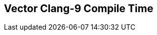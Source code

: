 [.source]
== Vector Clang-9 Compile Time

++++
  <div class="sampleChart" data-var="data_010_Vector_clang_9" data-key="time" data-label="Time [s]" data-show-groups='012_std_vector'></div>
++++

++++
  <script>
    var data_010_Vector_clang_9 = [
      {
        "inputNumber": 100,
        "sourceFile": "/mnt/m/ug/CPP-Dresden/2020-05_FastMeta/experiments/010_vector/011_using_std_vector.cpp",
        "graphLabel": "011 STL: using std::vector<T>",
        "compilerPath": "/usr/bin/clang++-9",
        "args": [
          "-std=c++17",
          "-pedantic",
          "-ftime-report",
          "-fsyntax-only",
          "-DCPPBENCH_N=100",
          "-stdlib=libc++",
          "-I/mnt/m/ug/CPP-Dresden/2020-05_FastMeta/experiments/third_party/folly",
          "-I/mnt/m/ug/CPP-Dresden/2020-05_FastMeta/experiments/third_party/folly_extras",
          "-I/mnt/m/ug/CPP-Dresden/2020-05_FastMeta/experiments/third_party/etl/include",
          "-I/mnt/m/ug/CPP-Dresden/2020-05_FastMeta/experiments/third_party/etl/test",
          "-I/mnt/m/ug/CPP-Dresden/2020-05_FastMeta/experiments/third_party/co-cpp19/src/array19.lib",
          "-I/mnt/m/ug/CPP-Dresden/2020-05_FastMeta/experiments/third_party/EASTL/include",
          "-I/mnt/m/ug/CPP-Dresden/2020-05_FastMeta/experiments/third_party/EASTL/test/packages/EABase/include/Common"
        ],
        "warmup": {
          "args": [
            "-std=c++17",
            "-pedantic",
            "-ftime-report",
            "-fsyntax-only",
            "-DCPPBENCH_N=100",
            "-stdlib=libc++",
            "-I/mnt/m/ug/CPP-Dresden/2020-05_FastMeta/experiments/third_party/folly",
            "-I/mnt/m/ug/CPP-Dresden/2020-05_FastMeta/experiments/third_party/folly_extras",
            "-I/mnt/m/ug/CPP-Dresden/2020-05_FastMeta/experiments/third_party/etl/include",
            "-I/mnt/m/ug/CPP-Dresden/2020-05_FastMeta/experiments/third_party/etl/test",
            "-I/mnt/m/ug/CPP-Dresden/2020-05_FastMeta/experiments/third_party/co-cpp19/src/array19.lib",
            "-I/mnt/m/ug/CPP-Dresden/2020-05_FastMeta/experiments/third_party/EASTL/include",
            "-I/mnt/m/ug/CPP-Dresden/2020-05_FastMeta/experiments/third_party/EASTL/test/packages/EABase/include/Common",
            "/mnt/m/ug/CPP-Dresden/2020-05_FastMeta/experiments/010_vector/011_using_std_vector.cpp"
          ],
          "result": 0,
          "stdOut": "",
          "stdErr": "===-------------------------------------------------------------------------===\n                          Clang front-end time report\n===-------------------------------------------------------------------------===\n  Total Execution Time: 0.7969 seconds (0.8079 wall clock)\n\n   ---User Time---   --System Time--   --User+System--   ---Wall Time---  --- Name ---\n   0.6562 (100.0%)   0.1406 (100.0%)   0.7969 (100.0%)   0.8079 (100.0%)  Clang front-end timer\n   0.6562 (100.0%)   0.1406 (100.0%)   0.7969 (100.0%)   0.8079 (100.0%)  Total\n\n",
          "time": 0.7969,
          "ram": 0
        },
        "baseline": {
          "args": [
            "-f",
            "'%M'",
            "/usr/bin/clang++-9",
            "-std=c++17",
            "-pedantic",
            "-ftime-report",
            "-fsyntax-only",
            "-DCPPBENCH_N=100",
            "-stdlib=libc++",
            "-I/mnt/m/ug/CPP-Dresden/2020-05_FastMeta/experiments/third_party/folly",
            "-I/mnt/m/ug/CPP-Dresden/2020-05_FastMeta/experiments/third_party/folly_extras",
            "-I/mnt/m/ug/CPP-Dresden/2020-05_FastMeta/experiments/third_party/etl/include",
            "-I/mnt/m/ug/CPP-Dresden/2020-05_FastMeta/experiments/third_party/etl/test",
            "-I/mnt/m/ug/CPP-Dresden/2020-05_FastMeta/experiments/third_party/co-cpp19/src/array19.lib",
            "-I/mnt/m/ug/CPP-Dresden/2020-05_FastMeta/experiments/third_party/EASTL/include",
            "-I/mnt/m/ug/CPP-Dresden/2020-05_FastMeta/experiments/third_party/EASTL/test/packages/EABase/include/Common",
            "-DBASELINE",
            "/mnt/m/ug/CPP-Dresden/2020-05_FastMeta/experiments/010_vector/011_using_std_vector.cpp"
          ],
          "result": 0,
          "stdOut": "",
          "stdErr": "===-------------------------------------------------------------------------===\n                          Clang front-end time report\n===-------------------------------------------------------------------------===\n  Total Execution Time: 0.5156 seconds (0.5144 wall clock)\n\n   ---User Time---   --System Time--   --User+System--   ---Wall Time---  --- Name ---\n   0.4688 (100.0%)   0.0469 (100.0%)   0.5156 (100.0%)   0.5144 (100.0%)  Clang front-end timer\n   0.4688 (100.0%)   0.0469 (100.0%)   0.5156 (100.0%)   0.5144 (100.0%)  Total\n\n'44108'\n",
          "time": 0.5156,
          "ram": 44108
        },
        "samples": [
          {
            "args": [
              "-f",
              "'%M'",
              "/usr/bin/clang++-9",
              "-std=c++17",
              "-pedantic",
              "-ftime-report",
              "-fsyntax-only",
              "-DCPPBENCH_N=100",
              "-stdlib=libc++",
              "-I/mnt/m/ug/CPP-Dresden/2020-05_FastMeta/experiments/third_party/folly",
              "-I/mnt/m/ug/CPP-Dresden/2020-05_FastMeta/experiments/third_party/folly_extras",
              "-I/mnt/m/ug/CPP-Dresden/2020-05_FastMeta/experiments/third_party/etl/include",
              "-I/mnt/m/ug/CPP-Dresden/2020-05_FastMeta/experiments/third_party/etl/test",
              "-I/mnt/m/ug/CPP-Dresden/2020-05_FastMeta/experiments/third_party/co-cpp19/src/array19.lib",
              "-I/mnt/m/ug/CPP-Dresden/2020-05_FastMeta/experiments/third_party/EASTL/include",
              "-I/mnt/m/ug/CPP-Dresden/2020-05_FastMeta/experiments/third_party/EASTL/test/packages/EABase/include/Common",
              "/mnt/m/ug/CPP-Dresden/2020-05_FastMeta/experiments/010_vector/011_using_std_vector.cpp"
            ],
            "result": 0,
            "stdOut": "",
            "stdErr": "===-------------------------------------------------------------------------===\n                          Clang front-end time report\n===-------------------------------------------------------------------------===\n  Total Execution Time: 0.9062 seconds (0.9467 wall clock)\n\n   ---User Time---   --System Time--   --User+System--   ---Wall Time---  --- Name ---\n   0.8281 (100.0%)   0.0781 (100.0%)   0.9062 (100.0%)   0.9467 (100.0%)  Clang front-end timer\n   0.8281 (100.0%)   0.0781 (100.0%)   0.9062 (100.0%)   0.9467 (100.0%)  Total\n\n'69840'\n",
            "time": 0.9062,
            "ram": 69840
          },
          {
            "args": [
              "-f",
              "'%M'",
              "/usr/bin/clang++-9",
              "-std=c++17",
              "-pedantic",
              "-ftime-report",
              "-fsyntax-only",
              "-DCPPBENCH_N=100",
              "-stdlib=libc++",
              "-I/mnt/m/ug/CPP-Dresden/2020-05_FastMeta/experiments/third_party/folly",
              "-I/mnt/m/ug/CPP-Dresden/2020-05_FastMeta/experiments/third_party/folly_extras",
              "-I/mnt/m/ug/CPP-Dresden/2020-05_FastMeta/experiments/third_party/etl/include",
              "-I/mnt/m/ug/CPP-Dresden/2020-05_FastMeta/experiments/third_party/etl/test",
              "-I/mnt/m/ug/CPP-Dresden/2020-05_FastMeta/experiments/third_party/co-cpp19/src/array19.lib",
              "-I/mnt/m/ug/CPP-Dresden/2020-05_FastMeta/experiments/third_party/EASTL/include",
              "-I/mnt/m/ug/CPP-Dresden/2020-05_FastMeta/experiments/third_party/EASTL/test/packages/EABase/include/Common",
              "/mnt/m/ug/CPP-Dresden/2020-05_FastMeta/experiments/010_vector/011_using_std_vector.cpp"
            ],
            "result": 0,
            "stdOut": "",
            "stdErr": "===-------------------------------------------------------------------------===\n                          Clang front-end time report\n===-------------------------------------------------------------------------===\n  Total Execution Time: 0.8750 seconds (0.8768 wall clock)\n\n   ---User Time---   --System Time--   --User+System--   ---Wall Time---  --- Name ---\n   0.7500 (100.0%)   0.1250 (100.0%)   0.8750 (100.0%)   0.8768 (100.0%)  Clang front-end timer\n   0.7500 (100.0%)   0.1250 (100.0%)   0.8750 (100.0%)   0.8768 (100.0%)  Total\n\n'69852'\n",
            "time": 0.875,
            "ram": 69852
          },
          {
            "args": [
              "-f",
              "'%M'",
              "/usr/bin/clang++-9",
              "-std=c++17",
              "-pedantic",
              "-ftime-report",
              "-fsyntax-only",
              "-DCPPBENCH_N=100",
              "-stdlib=libc++",
              "-I/mnt/m/ug/CPP-Dresden/2020-05_FastMeta/experiments/third_party/folly",
              "-I/mnt/m/ug/CPP-Dresden/2020-05_FastMeta/experiments/third_party/folly_extras",
              "-I/mnt/m/ug/CPP-Dresden/2020-05_FastMeta/experiments/third_party/etl/include",
              "-I/mnt/m/ug/CPP-Dresden/2020-05_FastMeta/experiments/third_party/etl/test",
              "-I/mnt/m/ug/CPP-Dresden/2020-05_FastMeta/experiments/third_party/co-cpp19/src/array19.lib",
              "-I/mnt/m/ug/CPP-Dresden/2020-05_FastMeta/experiments/third_party/EASTL/include",
              "-I/mnt/m/ug/CPP-Dresden/2020-05_FastMeta/experiments/third_party/EASTL/test/packages/EABase/include/Common",
              "/mnt/m/ug/CPP-Dresden/2020-05_FastMeta/experiments/010_vector/011_using_std_vector.cpp"
            ],
            "result": 0,
            "stdOut": "",
            "stdErr": "===-------------------------------------------------------------------------===\n                          Clang front-end time report\n===-------------------------------------------------------------------------===\n  Total Execution Time: 0.9375 seconds (0.9406 wall clock)\n\n   ---User Time---   --System Time--   --User+System--   ---Wall Time---  --- Name ---\n   0.8125 (100.0%)   0.1250 (100.0%)   0.9375 (100.0%)   0.9406 (100.0%)  Clang front-end timer\n   0.8125 (100.0%)   0.1250 (100.0%)   0.9375 (100.0%)   0.9406 (100.0%)  Total\n\n'69852'\n",
            "time": 0.9375,
            "ram": 69852
          },
          {
            "args": [
              "-f",
              "'%M'",
              "/usr/bin/clang++-9",
              "-std=c++17",
              "-pedantic",
              "-ftime-report",
              "-fsyntax-only",
              "-DCPPBENCH_N=100",
              "-stdlib=libc++",
              "-I/mnt/m/ug/CPP-Dresden/2020-05_FastMeta/experiments/third_party/folly",
              "-I/mnt/m/ug/CPP-Dresden/2020-05_FastMeta/experiments/third_party/folly_extras",
              "-I/mnt/m/ug/CPP-Dresden/2020-05_FastMeta/experiments/third_party/etl/include",
              "-I/mnt/m/ug/CPP-Dresden/2020-05_FastMeta/experiments/third_party/etl/test",
              "-I/mnt/m/ug/CPP-Dresden/2020-05_FastMeta/experiments/third_party/co-cpp19/src/array19.lib",
              "-I/mnt/m/ug/CPP-Dresden/2020-05_FastMeta/experiments/third_party/EASTL/include",
              "-I/mnt/m/ug/CPP-Dresden/2020-05_FastMeta/experiments/third_party/EASTL/test/packages/EABase/include/Common",
              "/mnt/m/ug/CPP-Dresden/2020-05_FastMeta/experiments/010_vector/011_using_std_vector.cpp"
            ],
            "result": 0,
            "stdOut": "",
            "stdErr": "===-------------------------------------------------------------------------===\n                          Clang front-end time report\n===-------------------------------------------------------------------------===\n  Total Execution Time: 0.9062 seconds (0.9226 wall clock)\n\n   ---User Time---   --System Time--   --User+System--   ---Wall Time---  --- Name ---\n   0.7500 (100.0%)   0.1562 (100.0%)   0.9062 (100.0%)   0.9226 (100.0%)  Clang front-end timer\n   0.7500 (100.0%)   0.1562 (100.0%)   0.9062 (100.0%)   0.9226 (100.0%)  Total\n\n'69844'\n",
            "time": 0.9062,
            "ram": 69844
          },
          {
            "args": [
              "-f",
              "'%M'",
              "/usr/bin/clang++-9",
              "-std=c++17",
              "-pedantic",
              "-ftime-report",
              "-fsyntax-only",
              "-DCPPBENCH_N=100",
              "-stdlib=libc++",
              "-I/mnt/m/ug/CPP-Dresden/2020-05_FastMeta/experiments/third_party/folly",
              "-I/mnt/m/ug/CPP-Dresden/2020-05_FastMeta/experiments/third_party/folly_extras",
              "-I/mnt/m/ug/CPP-Dresden/2020-05_FastMeta/experiments/third_party/etl/include",
              "-I/mnt/m/ug/CPP-Dresden/2020-05_FastMeta/experiments/third_party/etl/test",
              "-I/mnt/m/ug/CPP-Dresden/2020-05_FastMeta/experiments/third_party/co-cpp19/src/array19.lib",
              "-I/mnt/m/ug/CPP-Dresden/2020-05_FastMeta/experiments/third_party/EASTL/include",
              "-I/mnt/m/ug/CPP-Dresden/2020-05_FastMeta/experiments/third_party/EASTL/test/packages/EABase/include/Common",
              "/mnt/m/ug/CPP-Dresden/2020-05_FastMeta/experiments/010_vector/011_using_std_vector.cpp"
            ],
            "result": 0,
            "stdOut": "",
            "stdErr": "===-------------------------------------------------------------------------===\n                          Clang front-end time report\n===-------------------------------------------------------------------------===\n  Total Execution Time: 0.8750 seconds (0.9053 wall clock)\n\n   ---User Time---   --System Time--   --User+System--   ---Wall Time---  --- Name ---\n   0.7344 (100.0%)   0.1406 (100.0%)   0.8750 (100.0%)   0.9053 (100.0%)  Clang front-end timer\n   0.7344 (100.0%)   0.1406 (100.0%)   0.8750 (100.0%)   0.9053 (100.0%)  Total\n\n'69852'\n",
            "time": 0.875,
            "ram": 69852
          }
        ],
        "astPrint": {
          "baseline": {
            "lineCount": 19334,
            "instanceCount": 708
          },
          "lineCount": 71645,
          "instanceCount": 5511
        },
        "start": 1589135760079,
        "clock": 9343
      },
      {
        "inputNumber": 150,
        "sourceFile": "/mnt/m/ug/CPP-Dresden/2020-05_FastMeta/experiments/010_vector/011_using_std_vector.cpp",
        "graphLabel": "011 STL: using std::vector<T>",
        "compilerPath": "/usr/bin/clang++-9",
        "args": [
          "-std=c++17",
          "-pedantic",
          "-ftime-report",
          "-fsyntax-only",
          "-DCPPBENCH_N=150",
          "-stdlib=libc++",
          "-I/mnt/m/ug/CPP-Dresden/2020-05_FastMeta/experiments/third_party/folly",
          "-I/mnt/m/ug/CPP-Dresden/2020-05_FastMeta/experiments/third_party/folly_extras",
          "-I/mnt/m/ug/CPP-Dresden/2020-05_FastMeta/experiments/third_party/etl/include",
          "-I/mnt/m/ug/CPP-Dresden/2020-05_FastMeta/experiments/third_party/etl/test",
          "-I/mnt/m/ug/CPP-Dresden/2020-05_FastMeta/experiments/third_party/co-cpp19/src/array19.lib",
          "-I/mnt/m/ug/CPP-Dresden/2020-05_FastMeta/experiments/third_party/EASTL/include",
          "-I/mnt/m/ug/CPP-Dresden/2020-05_FastMeta/experiments/third_party/EASTL/test/packages/EABase/include/Common"
        ],
        "warmup": {
          "args": [
            "-std=c++17",
            "-pedantic",
            "-ftime-report",
            "-fsyntax-only",
            "-DCPPBENCH_N=150",
            "-stdlib=libc++",
            "-I/mnt/m/ug/CPP-Dresden/2020-05_FastMeta/experiments/third_party/folly",
            "-I/mnt/m/ug/CPP-Dresden/2020-05_FastMeta/experiments/third_party/folly_extras",
            "-I/mnt/m/ug/CPP-Dresden/2020-05_FastMeta/experiments/third_party/etl/include",
            "-I/mnt/m/ug/CPP-Dresden/2020-05_FastMeta/experiments/third_party/etl/test",
            "-I/mnt/m/ug/CPP-Dresden/2020-05_FastMeta/experiments/third_party/co-cpp19/src/array19.lib",
            "-I/mnt/m/ug/CPP-Dresden/2020-05_FastMeta/experiments/third_party/EASTL/include",
            "-I/mnt/m/ug/CPP-Dresden/2020-05_FastMeta/experiments/third_party/EASTL/test/packages/EABase/include/Common",
            "/mnt/m/ug/CPP-Dresden/2020-05_FastMeta/experiments/010_vector/011_using_std_vector.cpp"
          ],
          "result": 0,
          "stdOut": "",
          "stdErr": "===-------------------------------------------------------------------------===\n                          Clang front-end time report\n===-------------------------------------------------------------------------===\n  Total Execution Time: 1.1094 seconds (1.1276 wall clock)\n\n   ---User Time---   --System Time--   --User+System--   ---Wall Time---  --- Name ---\n   0.8906 (100.0%)   0.2188 (100.0%)   1.1094 (100.0%)   1.1276 (100.0%)  Clang front-end timer\n   0.8906 (100.0%)   0.2188 (100.0%)   1.1094 (100.0%)   1.1276 (100.0%)  Total\n\n",
          "time": 1.1094,
          "ram": 0
        },
        "baseline": {
          "args": [
            "-f",
            "'%M'",
            "/usr/bin/clang++-9",
            "-std=c++17",
            "-pedantic",
            "-ftime-report",
            "-fsyntax-only",
            "-DCPPBENCH_N=150",
            "-stdlib=libc++",
            "-I/mnt/m/ug/CPP-Dresden/2020-05_FastMeta/experiments/third_party/folly",
            "-I/mnt/m/ug/CPP-Dresden/2020-05_FastMeta/experiments/third_party/folly_extras",
            "-I/mnt/m/ug/CPP-Dresden/2020-05_FastMeta/experiments/third_party/etl/include",
            "-I/mnt/m/ug/CPP-Dresden/2020-05_FastMeta/experiments/third_party/etl/test",
            "-I/mnt/m/ug/CPP-Dresden/2020-05_FastMeta/experiments/third_party/co-cpp19/src/array19.lib",
            "-I/mnt/m/ug/CPP-Dresden/2020-05_FastMeta/experiments/third_party/EASTL/include",
            "-I/mnt/m/ug/CPP-Dresden/2020-05_FastMeta/experiments/third_party/EASTL/test/packages/EABase/include/Common",
            "-DBASELINE",
            "/mnt/m/ug/CPP-Dresden/2020-05_FastMeta/experiments/010_vector/011_using_std_vector.cpp"
          ],
          "result": 0,
          "stdOut": "",
          "stdErr": "===-------------------------------------------------------------------------===\n                          Clang front-end time report\n===-------------------------------------------------------------------------===\n  Total Execution Time: 0.5312 seconds (0.5476 wall clock)\n\n   ---User Time---   --System Time--   --User+System--   ---Wall Time---  --- Name ---\n   0.4531 (100.0%)   0.0781 (100.0%)   0.5312 (100.0%)   0.5476 (100.0%)  Clang front-end timer\n   0.4531 (100.0%)   0.0781 (100.0%)   0.5312 (100.0%)   0.5476 (100.0%)  Total\n\n'44312'\n",
          "time": 0.5312,
          "ram": 44312
        },
        "samples": [
          {
            "args": [
              "-f",
              "'%M'",
              "/usr/bin/clang++-9",
              "-std=c++17",
              "-pedantic",
              "-ftime-report",
              "-fsyntax-only",
              "-DCPPBENCH_N=150",
              "-stdlib=libc++",
              "-I/mnt/m/ug/CPP-Dresden/2020-05_FastMeta/experiments/third_party/folly",
              "-I/mnt/m/ug/CPP-Dresden/2020-05_FastMeta/experiments/third_party/folly_extras",
              "-I/mnt/m/ug/CPP-Dresden/2020-05_FastMeta/experiments/third_party/etl/include",
              "-I/mnt/m/ug/CPP-Dresden/2020-05_FastMeta/experiments/third_party/etl/test",
              "-I/mnt/m/ug/CPP-Dresden/2020-05_FastMeta/experiments/third_party/co-cpp19/src/array19.lib",
              "-I/mnt/m/ug/CPP-Dresden/2020-05_FastMeta/experiments/third_party/EASTL/include",
              "-I/mnt/m/ug/CPP-Dresden/2020-05_FastMeta/experiments/third_party/EASTL/test/packages/EABase/include/Common",
              "/mnt/m/ug/CPP-Dresden/2020-05_FastMeta/experiments/010_vector/011_using_std_vector.cpp"
            ],
            "result": 0,
            "stdOut": "",
            "stdErr": "===-------------------------------------------------------------------------===\n                          Clang front-end time report\n===-------------------------------------------------------------------------===\n  Total Execution Time: 1.0938 seconds (1.1182 wall clock)\n\n   ---User Time---   --System Time--   --User+System--   ---Wall Time---  --- Name ---\n   1.0000 (100.0%)   0.0938 (100.0%)   1.0938 (100.0%)   1.1182 (100.0%)  Clang front-end timer\n   1.0000 (100.0%)   0.0938 (100.0%)   1.0938 (100.0%)   1.1182 (100.0%)  Total\n\n'83468'\n",
            "time": 1.0938,
            "ram": 83468
          },
          {
            "args": [
              "-f",
              "'%M'",
              "/usr/bin/clang++-9",
              "-std=c++17",
              "-pedantic",
              "-ftime-report",
              "-fsyntax-only",
              "-DCPPBENCH_N=150",
              "-stdlib=libc++",
              "-I/mnt/m/ug/CPP-Dresden/2020-05_FastMeta/experiments/third_party/folly",
              "-I/mnt/m/ug/CPP-Dresden/2020-05_FastMeta/experiments/third_party/folly_extras",
              "-I/mnt/m/ug/CPP-Dresden/2020-05_FastMeta/experiments/third_party/etl/include",
              "-I/mnt/m/ug/CPP-Dresden/2020-05_FastMeta/experiments/third_party/etl/test",
              "-I/mnt/m/ug/CPP-Dresden/2020-05_FastMeta/experiments/third_party/co-cpp19/src/array19.lib",
              "-I/mnt/m/ug/CPP-Dresden/2020-05_FastMeta/experiments/third_party/EASTL/include",
              "-I/mnt/m/ug/CPP-Dresden/2020-05_FastMeta/experiments/third_party/EASTL/test/packages/EABase/include/Common",
              "/mnt/m/ug/CPP-Dresden/2020-05_FastMeta/experiments/010_vector/011_using_std_vector.cpp"
            ],
            "result": 0,
            "stdOut": "",
            "stdErr": "===-------------------------------------------------------------------------===\n                          Clang front-end time report\n===-------------------------------------------------------------------------===\n  Total Execution Time: 1.0156 seconds (1.0286 wall clock)\n\n   ---User Time---   --System Time--   --User+System--   ---Wall Time---  --- Name ---\n   0.8906 (100.0%)   0.1250 (100.0%)   1.0156 (100.0%)   1.0286 (100.0%)  Clang front-end timer\n   0.8906 (100.0%)   0.1250 (100.0%)   1.0156 (100.0%)   1.0286 (100.0%)  Total\n\n'83476'\n",
            "time": 1.0156,
            "ram": 83476
          },
          {
            "args": [
              "-f",
              "'%M'",
              "/usr/bin/clang++-9",
              "-std=c++17",
              "-pedantic",
              "-ftime-report",
              "-fsyntax-only",
              "-DCPPBENCH_N=150",
              "-stdlib=libc++",
              "-I/mnt/m/ug/CPP-Dresden/2020-05_FastMeta/experiments/third_party/folly",
              "-I/mnt/m/ug/CPP-Dresden/2020-05_FastMeta/experiments/third_party/folly_extras",
              "-I/mnt/m/ug/CPP-Dresden/2020-05_FastMeta/experiments/third_party/etl/include",
              "-I/mnt/m/ug/CPP-Dresden/2020-05_FastMeta/experiments/third_party/etl/test",
              "-I/mnt/m/ug/CPP-Dresden/2020-05_FastMeta/experiments/third_party/co-cpp19/src/array19.lib",
              "-I/mnt/m/ug/CPP-Dresden/2020-05_FastMeta/experiments/third_party/EASTL/include",
              "-I/mnt/m/ug/CPP-Dresden/2020-05_FastMeta/experiments/third_party/EASTL/test/packages/EABase/include/Common",
              "/mnt/m/ug/CPP-Dresden/2020-05_FastMeta/experiments/010_vector/011_using_std_vector.cpp"
            ],
            "result": 0,
            "stdOut": "",
            "stdErr": "===-------------------------------------------------------------------------===\n                          Clang front-end time report\n===-------------------------------------------------------------------------===\n  Total Execution Time: 1.0625 seconds (1.1127 wall clock)\n\n   ---User Time---   --System Time--   --User+System--   ---Wall Time---  --- Name ---\n   0.8906 (100.0%)   0.1719 (100.0%)   1.0625 (100.0%)   1.1127 (100.0%)  Clang front-end timer\n   0.8906 (100.0%)   0.1719 (100.0%)   1.0625 (100.0%)   1.1127 (100.0%)  Total\n\n'83464'\n",
            "time": 1.0625,
            "ram": 83464
          },
          {
            "args": [
              "-f",
              "'%M'",
              "/usr/bin/clang++-9",
              "-std=c++17",
              "-pedantic",
              "-ftime-report",
              "-fsyntax-only",
              "-DCPPBENCH_N=150",
              "-stdlib=libc++",
              "-I/mnt/m/ug/CPP-Dresden/2020-05_FastMeta/experiments/third_party/folly",
              "-I/mnt/m/ug/CPP-Dresden/2020-05_FastMeta/experiments/third_party/folly_extras",
              "-I/mnt/m/ug/CPP-Dresden/2020-05_FastMeta/experiments/third_party/etl/include",
              "-I/mnt/m/ug/CPP-Dresden/2020-05_FastMeta/experiments/third_party/etl/test",
              "-I/mnt/m/ug/CPP-Dresden/2020-05_FastMeta/experiments/third_party/co-cpp19/src/array19.lib",
              "-I/mnt/m/ug/CPP-Dresden/2020-05_FastMeta/experiments/third_party/EASTL/include",
              "-I/mnt/m/ug/CPP-Dresden/2020-05_FastMeta/experiments/third_party/EASTL/test/packages/EABase/include/Common",
              "/mnt/m/ug/CPP-Dresden/2020-05_FastMeta/experiments/010_vector/011_using_std_vector.cpp"
            ],
            "result": 0,
            "stdOut": "",
            "stdErr": "===-------------------------------------------------------------------------===\n                          Clang front-end time report\n===-------------------------------------------------------------------------===\n  Total Execution Time: 1.0625 seconds (1.0920 wall clock)\n\n   ---User Time---   --System Time--   --User+System--   ---Wall Time---  --- Name ---\n   0.9375 (100.0%)   0.1250 (100.0%)   1.0625 (100.0%)   1.0920 (100.0%)  Clang front-end timer\n   0.9375 (100.0%)   0.1250 (100.0%)   1.0625 (100.0%)   1.0920 (100.0%)  Total\n\n'83472'\n",
            "time": 1.0625,
            "ram": 83472
          },
          {
            "args": [
              "-f",
              "'%M'",
              "/usr/bin/clang++-9",
              "-std=c++17",
              "-pedantic",
              "-ftime-report",
              "-fsyntax-only",
              "-DCPPBENCH_N=150",
              "-stdlib=libc++",
              "-I/mnt/m/ug/CPP-Dresden/2020-05_FastMeta/experiments/third_party/folly",
              "-I/mnt/m/ug/CPP-Dresden/2020-05_FastMeta/experiments/third_party/folly_extras",
              "-I/mnt/m/ug/CPP-Dresden/2020-05_FastMeta/experiments/third_party/etl/include",
              "-I/mnt/m/ug/CPP-Dresden/2020-05_FastMeta/experiments/third_party/etl/test",
              "-I/mnt/m/ug/CPP-Dresden/2020-05_FastMeta/experiments/third_party/co-cpp19/src/array19.lib",
              "-I/mnt/m/ug/CPP-Dresden/2020-05_FastMeta/experiments/third_party/EASTL/include",
              "-I/mnt/m/ug/CPP-Dresden/2020-05_FastMeta/experiments/third_party/EASTL/test/packages/EABase/include/Common",
              "/mnt/m/ug/CPP-Dresden/2020-05_FastMeta/experiments/010_vector/011_using_std_vector.cpp"
            ],
            "result": 0,
            "stdOut": "",
            "stdErr": "===-------------------------------------------------------------------------===\n                          Clang front-end time report\n===-------------------------------------------------------------------------===\n  Total Execution Time: 1.0781 seconds (1.1218 wall clock)\n\n   ---User Time---   --System Time--   --User+System--   ---Wall Time---  --- Name ---\n   0.9688 (100.0%)   0.1094 (100.0%)   1.0781 (100.0%)   1.1218 (100.0%)  Clang front-end timer\n   0.9688 (100.0%)   0.1094 (100.0%)   1.0781 (100.0%)   1.1218 (100.0%)  Total\n\n'83536'\n",
            "time": 1.0781,
            "ram": 83536
          }
        ],
        "astPrint": {
          "baseline": {
            "lineCount": 19684,
            "instanceCount": 758
          },
          "lineCount": 98145,
          "instanceCount": 7961
        },
        "start": 1589135773182,
        "clock": 10097
      },
      {
        "inputNumber": 5,
        "sourceFile": "/mnt/m/ug/CPP-Dresden/2020-05_FastMeta/experiments/010_vector/011_using_std_vector.cpp",
        "graphLabel": "011 STL: using std::vector<T>",
        "compilerPath": "/usr/bin/clang++-9",
        "args": [
          "-std=c++17",
          "-pedantic",
          "-ftime-report",
          "-fsyntax-only",
          "-DCPPBENCH_N=5",
          "-stdlib=libc++",
          "-I/mnt/m/ug/CPP-Dresden/2020-05_FastMeta/experiments/third_party/folly",
          "-I/mnt/m/ug/CPP-Dresden/2020-05_FastMeta/experiments/third_party/folly_extras",
          "-I/mnt/m/ug/CPP-Dresden/2020-05_FastMeta/experiments/third_party/etl/include",
          "-I/mnt/m/ug/CPP-Dresden/2020-05_FastMeta/experiments/third_party/etl/test",
          "-I/mnt/m/ug/CPP-Dresden/2020-05_FastMeta/experiments/third_party/co-cpp19/src/array19.lib",
          "-I/mnt/m/ug/CPP-Dresden/2020-05_FastMeta/experiments/third_party/EASTL/include",
          "-I/mnt/m/ug/CPP-Dresden/2020-05_FastMeta/experiments/third_party/EASTL/test/packages/EABase/include/Common"
        ],
        "warmup": {
          "args": [
            "-std=c++17",
            "-pedantic",
            "-ftime-report",
            "-fsyntax-only",
            "-DCPPBENCH_N=5",
            "-stdlib=libc++",
            "-I/mnt/m/ug/CPP-Dresden/2020-05_FastMeta/experiments/third_party/folly",
            "-I/mnt/m/ug/CPP-Dresden/2020-05_FastMeta/experiments/third_party/folly_extras",
            "-I/mnt/m/ug/CPP-Dresden/2020-05_FastMeta/experiments/third_party/etl/include",
            "-I/mnt/m/ug/CPP-Dresden/2020-05_FastMeta/experiments/third_party/etl/test",
            "-I/mnt/m/ug/CPP-Dresden/2020-05_FastMeta/experiments/third_party/co-cpp19/src/array19.lib",
            "-I/mnt/m/ug/CPP-Dresden/2020-05_FastMeta/experiments/third_party/EASTL/include",
            "-I/mnt/m/ug/CPP-Dresden/2020-05_FastMeta/experiments/third_party/EASTL/test/packages/EABase/include/Common",
            "/mnt/m/ug/CPP-Dresden/2020-05_FastMeta/experiments/010_vector/011_using_std_vector.cpp"
          ],
          "result": 0,
          "stdOut": "",
          "stdErr": "===-------------------------------------------------------------------------===\n                          Clang front-end time report\n===-------------------------------------------------------------------------===\n  Total Execution Time: 0.4375 seconds (0.4642 wall clock)\n\n   ---User Time---   --System Time--   --User+System--   ---Wall Time---  --- Name ---\n   0.3125 (100.0%)   0.1250 (100.0%)   0.4375 (100.0%)   0.4642 (100.0%)  Clang front-end timer\n   0.3125 (100.0%)   0.1250 (100.0%)   0.4375 (100.0%)   0.4642 (100.0%)  Total\n\n",
          "time": 0.4375,
          "ram": 0
        },
        "baseline": {
          "args": [
            "-f",
            "'%M'",
            "/usr/bin/clang++-9",
            "-std=c++17",
            "-pedantic",
            "-ftime-report",
            "-fsyntax-only",
            "-DCPPBENCH_N=5",
            "-stdlib=libc++",
            "-I/mnt/m/ug/CPP-Dresden/2020-05_FastMeta/experiments/third_party/folly",
            "-I/mnt/m/ug/CPP-Dresden/2020-05_FastMeta/experiments/third_party/folly_extras",
            "-I/mnt/m/ug/CPP-Dresden/2020-05_FastMeta/experiments/third_party/etl/include",
            "-I/mnt/m/ug/CPP-Dresden/2020-05_FastMeta/experiments/third_party/etl/test",
            "-I/mnt/m/ug/CPP-Dresden/2020-05_FastMeta/experiments/third_party/co-cpp19/src/array19.lib",
            "-I/mnt/m/ug/CPP-Dresden/2020-05_FastMeta/experiments/third_party/EASTL/include",
            "-I/mnt/m/ug/CPP-Dresden/2020-05_FastMeta/experiments/third_party/EASTL/test/packages/EABase/include/Common",
            "-DBASELINE",
            "/mnt/m/ug/CPP-Dresden/2020-05_FastMeta/experiments/010_vector/011_using_std_vector.cpp"
          ],
          "result": 0,
          "stdOut": "",
          "stdErr": "===-------------------------------------------------------------------------===\n                          Clang front-end time report\n===-------------------------------------------------------------------------===\n  Total Execution Time: 0.4375 seconds (0.4486 wall clock)\n\n   ---User Time---   --System Time--   --User+System--   ---Wall Time---  --- Name ---\n   0.3125 (100.0%)   0.1250 (100.0%)   0.4375 (100.0%)   0.4486 (100.0%)  Clang front-end timer\n   0.3125 (100.0%)   0.1250 (100.0%)   0.4375 (100.0%)   0.4486 (100.0%)  Total\n\n'43704'\n",
          "time": 0.4375,
          "ram": 43704
        },
        "samples": [
          {
            "args": [
              "-f",
              "'%M'",
              "/usr/bin/clang++-9",
              "-std=c++17",
              "-pedantic",
              "-ftime-report",
              "-fsyntax-only",
              "-DCPPBENCH_N=5",
              "-stdlib=libc++",
              "-I/mnt/m/ug/CPP-Dresden/2020-05_FastMeta/experiments/third_party/folly",
              "-I/mnt/m/ug/CPP-Dresden/2020-05_FastMeta/experiments/third_party/folly_extras",
              "-I/mnt/m/ug/CPP-Dresden/2020-05_FastMeta/experiments/third_party/etl/include",
              "-I/mnt/m/ug/CPP-Dresden/2020-05_FastMeta/experiments/third_party/etl/test",
              "-I/mnt/m/ug/CPP-Dresden/2020-05_FastMeta/experiments/third_party/co-cpp19/src/array19.lib",
              "-I/mnt/m/ug/CPP-Dresden/2020-05_FastMeta/experiments/third_party/EASTL/include",
              "-I/mnt/m/ug/CPP-Dresden/2020-05_FastMeta/experiments/third_party/EASTL/test/packages/EABase/include/Common",
              "/mnt/m/ug/CPP-Dresden/2020-05_FastMeta/experiments/010_vector/011_using_std_vector.cpp"
            ],
            "result": 0,
            "stdOut": "",
            "stdErr": "===-------------------------------------------------------------------------===\n                          Clang front-end time report\n===-------------------------------------------------------------------------===\n  Total Execution Time: 0.3906 seconds (0.3919 wall clock)\n\n   ---User Time---   --System Time--   --User+System--   ---Wall Time---  --- Name ---\n   0.2656 (100.0%)   0.1250 (100.0%)   0.3906 (100.0%)   0.3919 (100.0%)  Clang front-end timer\n   0.2656 (100.0%)   0.1250 (100.0%)   0.3906 (100.0%)   0.3919 (100.0%)  Total\n\n'44972'\n",
            "time": 0.3906,
            "ram": 44972
          },
          {
            "args": [
              "-f",
              "'%M'",
              "/usr/bin/clang++-9",
              "-std=c++17",
              "-pedantic",
              "-ftime-report",
              "-fsyntax-only",
              "-DCPPBENCH_N=5",
              "-stdlib=libc++",
              "-I/mnt/m/ug/CPP-Dresden/2020-05_FastMeta/experiments/third_party/folly",
              "-I/mnt/m/ug/CPP-Dresden/2020-05_FastMeta/experiments/third_party/folly_extras",
              "-I/mnt/m/ug/CPP-Dresden/2020-05_FastMeta/experiments/third_party/etl/include",
              "-I/mnt/m/ug/CPP-Dresden/2020-05_FastMeta/experiments/third_party/etl/test",
              "-I/mnt/m/ug/CPP-Dresden/2020-05_FastMeta/experiments/third_party/co-cpp19/src/array19.lib",
              "-I/mnt/m/ug/CPP-Dresden/2020-05_FastMeta/experiments/third_party/EASTL/include",
              "-I/mnt/m/ug/CPP-Dresden/2020-05_FastMeta/experiments/third_party/EASTL/test/packages/EABase/include/Common",
              "/mnt/m/ug/CPP-Dresden/2020-05_FastMeta/experiments/010_vector/011_using_std_vector.cpp"
            ],
            "result": 0,
            "stdOut": "",
            "stdErr": "===-------------------------------------------------------------------------===\n                          Clang front-end time report\n===-------------------------------------------------------------------------===\n  Total Execution Time: 0.4375 seconds (0.4381 wall clock)\n\n   ---User Time---   --System Time--   --User+System--   ---Wall Time---  --- Name ---\n   0.3906 (100.0%)   0.0469 (100.0%)   0.4375 (100.0%)   0.4381 (100.0%)  Clang front-end timer\n   0.3906 (100.0%)   0.0469 (100.0%)   0.4375 (100.0%)   0.4381 (100.0%)  Total\n\n'44972'\n",
            "time": 0.4375,
            "ram": 44972
          },
          {
            "args": [
              "-f",
              "'%M'",
              "/usr/bin/clang++-9",
              "-std=c++17",
              "-pedantic",
              "-ftime-report",
              "-fsyntax-only",
              "-DCPPBENCH_N=5",
              "-stdlib=libc++",
              "-I/mnt/m/ug/CPP-Dresden/2020-05_FastMeta/experiments/third_party/folly",
              "-I/mnt/m/ug/CPP-Dresden/2020-05_FastMeta/experiments/third_party/folly_extras",
              "-I/mnt/m/ug/CPP-Dresden/2020-05_FastMeta/experiments/third_party/etl/include",
              "-I/mnt/m/ug/CPP-Dresden/2020-05_FastMeta/experiments/third_party/etl/test",
              "-I/mnt/m/ug/CPP-Dresden/2020-05_FastMeta/experiments/third_party/co-cpp19/src/array19.lib",
              "-I/mnt/m/ug/CPP-Dresden/2020-05_FastMeta/experiments/third_party/EASTL/include",
              "-I/mnt/m/ug/CPP-Dresden/2020-05_FastMeta/experiments/third_party/EASTL/test/packages/EABase/include/Common",
              "/mnt/m/ug/CPP-Dresden/2020-05_FastMeta/experiments/010_vector/011_using_std_vector.cpp"
            ],
            "result": 0,
            "stdOut": "",
            "stdErr": "===-------------------------------------------------------------------------===\n                          Clang front-end time report\n===-------------------------------------------------------------------------===\n  Total Execution Time: 0.4844 seconds (0.4844 wall clock)\n\n   ---User Time---   --System Time--   --User+System--   ---Wall Time---  --- Name ---\n   0.4531 (100.0%)   0.0312 (100.0%)   0.4844 (100.0%)   0.4844 (100.0%)  Clang front-end timer\n   0.4531 (100.0%)   0.0312 (100.0%)   0.4844 (100.0%)   0.4844 (100.0%)  Total\n\n'44980'\n",
            "time": 0.4844,
            "ram": 44980
          },
          {
            "args": [
              "-f",
              "'%M'",
              "/usr/bin/clang++-9",
              "-std=c++17",
              "-pedantic",
              "-ftime-report",
              "-fsyntax-only",
              "-DCPPBENCH_N=5",
              "-stdlib=libc++",
              "-I/mnt/m/ug/CPP-Dresden/2020-05_FastMeta/experiments/third_party/folly",
              "-I/mnt/m/ug/CPP-Dresden/2020-05_FastMeta/experiments/third_party/folly_extras",
              "-I/mnt/m/ug/CPP-Dresden/2020-05_FastMeta/experiments/third_party/etl/include",
              "-I/mnt/m/ug/CPP-Dresden/2020-05_FastMeta/experiments/third_party/etl/test",
              "-I/mnt/m/ug/CPP-Dresden/2020-05_FastMeta/experiments/third_party/co-cpp19/src/array19.lib",
              "-I/mnt/m/ug/CPP-Dresden/2020-05_FastMeta/experiments/third_party/EASTL/include",
              "-I/mnt/m/ug/CPP-Dresden/2020-05_FastMeta/experiments/third_party/EASTL/test/packages/EABase/include/Common",
              "/mnt/m/ug/CPP-Dresden/2020-05_FastMeta/experiments/010_vector/011_using_std_vector.cpp"
            ],
            "result": 0,
            "stdOut": "",
            "stdErr": "===-------------------------------------------------------------------------===\n                          Clang front-end time report\n===-------------------------------------------------------------------------===\n  Total Execution Time: 0.5469 seconds (0.5445 wall clock)\n\n   ---User Time---   --System Time--   --User+System--   ---Wall Time---  --- Name ---\n   0.4375 (100.0%)   0.1094 (100.0%)   0.5469 (100.0%)   0.5445 (100.0%)  Clang front-end timer\n   0.4375 (100.0%)   0.1094 (100.0%)   0.5469 (100.0%)   0.5445 (100.0%)  Total\n\n'44968'\n",
            "time": 0.5469,
            "ram": 44968
          },
          {
            "args": [
              "-f",
              "'%M'",
              "/usr/bin/clang++-9",
              "-std=c++17",
              "-pedantic",
              "-ftime-report",
              "-fsyntax-only",
              "-DCPPBENCH_N=5",
              "-stdlib=libc++",
              "-I/mnt/m/ug/CPP-Dresden/2020-05_FastMeta/experiments/third_party/folly",
              "-I/mnt/m/ug/CPP-Dresden/2020-05_FastMeta/experiments/third_party/folly_extras",
              "-I/mnt/m/ug/CPP-Dresden/2020-05_FastMeta/experiments/third_party/etl/include",
              "-I/mnt/m/ug/CPP-Dresden/2020-05_FastMeta/experiments/third_party/etl/test",
              "-I/mnt/m/ug/CPP-Dresden/2020-05_FastMeta/experiments/third_party/co-cpp19/src/array19.lib",
              "-I/mnt/m/ug/CPP-Dresden/2020-05_FastMeta/experiments/third_party/EASTL/include",
              "-I/mnt/m/ug/CPP-Dresden/2020-05_FastMeta/experiments/third_party/EASTL/test/packages/EABase/include/Common",
              "/mnt/m/ug/CPP-Dresden/2020-05_FastMeta/experiments/010_vector/011_using_std_vector.cpp"
            ],
            "result": 0,
            "stdOut": "",
            "stdErr": "===-------------------------------------------------------------------------===\n                          Clang front-end time report\n===-------------------------------------------------------------------------===\n  Total Execution Time: 0.5156 seconds (0.5331 wall clock)\n\n   ---User Time---   --System Time--   --User+System--   ---Wall Time---  --- Name ---\n   0.4531 (100.0%)   0.0625 (100.0%)   0.5156 (100.0%)   0.5331 (100.0%)  Clang front-end timer\n   0.4531 (100.0%)   0.0625 (100.0%)   0.5156 (100.0%)   0.5331 (100.0%)  Total\n\n'44972'\n",
            "time": 0.5156,
            "ram": 44972
          }
        ],
        "astPrint": {
          "baseline": {
            "lineCount": 18683,
            "instanceCount": 615
          },
          "lineCount": 21309,
          "instanceCount": 858
        },
        "start": 1589135786742,
        "clock": 7750
      },
      {
        "inputNumber": 50,
        "sourceFile": "/mnt/m/ug/CPP-Dresden/2020-05_FastMeta/experiments/010_vector/011_using_std_vector.cpp",
        "graphLabel": "011 STL: using std::vector<T>",
        "compilerPath": "/usr/bin/clang++-9",
        "args": [
          "-std=c++17",
          "-pedantic",
          "-ftime-report",
          "-fsyntax-only",
          "-DCPPBENCH_N=50",
          "-stdlib=libc++",
          "-I/mnt/m/ug/CPP-Dresden/2020-05_FastMeta/experiments/third_party/folly",
          "-I/mnt/m/ug/CPP-Dresden/2020-05_FastMeta/experiments/third_party/folly_extras",
          "-I/mnt/m/ug/CPP-Dresden/2020-05_FastMeta/experiments/third_party/etl/include",
          "-I/mnt/m/ug/CPP-Dresden/2020-05_FastMeta/experiments/third_party/etl/test",
          "-I/mnt/m/ug/CPP-Dresden/2020-05_FastMeta/experiments/third_party/co-cpp19/src/array19.lib",
          "-I/mnt/m/ug/CPP-Dresden/2020-05_FastMeta/experiments/third_party/EASTL/include",
          "-I/mnt/m/ug/CPP-Dresden/2020-05_FastMeta/experiments/third_party/EASTL/test/packages/EABase/include/Common"
        ],
        "warmup": {
          "args": [
            "-std=c++17",
            "-pedantic",
            "-ftime-report",
            "-fsyntax-only",
            "-DCPPBENCH_N=50",
            "-stdlib=libc++",
            "-I/mnt/m/ug/CPP-Dresden/2020-05_FastMeta/experiments/third_party/folly",
            "-I/mnt/m/ug/CPP-Dresden/2020-05_FastMeta/experiments/third_party/folly_extras",
            "-I/mnt/m/ug/CPP-Dresden/2020-05_FastMeta/experiments/third_party/etl/include",
            "-I/mnt/m/ug/CPP-Dresden/2020-05_FastMeta/experiments/third_party/etl/test",
            "-I/mnt/m/ug/CPP-Dresden/2020-05_FastMeta/experiments/third_party/co-cpp19/src/array19.lib",
            "-I/mnt/m/ug/CPP-Dresden/2020-05_FastMeta/experiments/third_party/EASTL/include",
            "-I/mnt/m/ug/CPP-Dresden/2020-05_FastMeta/experiments/third_party/EASTL/test/packages/EABase/include/Common",
            "/mnt/m/ug/CPP-Dresden/2020-05_FastMeta/experiments/010_vector/011_using_std_vector.cpp"
          ],
          "result": 0,
          "stdOut": "",
          "stdErr": "===-------------------------------------------------------------------------===\n                          Clang front-end time report\n===-------------------------------------------------------------------------===\n  Total Execution Time: 0.6562 seconds (0.6857 wall clock)\n\n   ---User Time---   --System Time--   --User+System--   ---Wall Time---  --- Name ---\n   0.5781 (100.0%)   0.0781 (100.0%)   0.6562 (100.0%)   0.6857 (100.0%)  Clang front-end timer\n   0.5781 (100.0%)   0.0781 (100.0%)   0.6562 (100.0%)   0.6857 (100.0%)  Total\n\n",
          "time": 0.6562,
          "ram": 0
        },
        "baseline": {
          "args": [
            "-f",
            "'%M'",
            "/usr/bin/clang++-9",
            "-std=c++17",
            "-pedantic",
            "-ftime-report",
            "-fsyntax-only",
            "-DCPPBENCH_N=50",
            "-stdlib=libc++",
            "-I/mnt/m/ug/CPP-Dresden/2020-05_FastMeta/experiments/third_party/folly",
            "-I/mnt/m/ug/CPP-Dresden/2020-05_FastMeta/experiments/third_party/folly_extras",
            "-I/mnt/m/ug/CPP-Dresden/2020-05_FastMeta/experiments/third_party/etl/include",
            "-I/mnt/m/ug/CPP-Dresden/2020-05_FastMeta/experiments/third_party/etl/test",
            "-I/mnt/m/ug/CPP-Dresden/2020-05_FastMeta/experiments/third_party/co-cpp19/src/array19.lib",
            "-I/mnt/m/ug/CPP-Dresden/2020-05_FastMeta/experiments/third_party/EASTL/include",
            "-I/mnt/m/ug/CPP-Dresden/2020-05_FastMeta/experiments/third_party/EASTL/test/packages/EABase/include/Common",
            "-DBASELINE",
            "/mnt/m/ug/CPP-Dresden/2020-05_FastMeta/experiments/010_vector/011_using_std_vector.cpp"
          ],
          "result": 0,
          "stdOut": "",
          "stdErr": "===-------------------------------------------------------------------------===\n                          Clang front-end time report\n===-------------------------------------------------------------------------===\n  Total Execution Time: 0.5000 seconds (0.4966 wall clock)\n\n   ---User Time---   --System Time--   --User+System--   ---Wall Time---  --- Name ---\n   0.4375 (100.0%)   0.0625 (100.0%)   0.5000 (100.0%)   0.4966 (100.0%)  Clang front-end timer\n   0.4375 (100.0%)   0.0625 (100.0%)   0.5000 (100.0%)   0.4966 (100.0%)  Total\n\n'43880'\n",
          "time": 0.5,
          "ram": 43880
        },
        "samples": [
          {
            "args": [
              "-f",
              "'%M'",
              "/usr/bin/clang++-9",
              "-std=c++17",
              "-pedantic",
              "-ftime-report",
              "-fsyntax-only",
              "-DCPPBENCH_N=50",
              "-stdlib=libc++",
              "-I/mnt/m/ug/CPP-Dresden/2020-05_FastMeta/experiments/third_party/folly",
              "-I/mnt/m/ug/CPP-Dresden/2020-05_FastMeta/experiments/third_party/folly_extras",
              "-I/mnt/m/ug/CPP-Dresden/2020-05_FastMeta/experiments/third_party/etl/include",
              "-I/mnt/m/ug/CPP-Dresden/2020-05_FastMeta/experiments/third_party/etl/test",
              "-I/mnt/m/ug/CPP-Dresden/2020-05_FastMeta/experiments/third_party/co-cpp19/src/array19.lib",
              "-I/mnt/m/ug/CPP-Dresden/2020-05_FastMeta/experiments/third_party/EASTL/include",
              "-I/mnt/m/ug/CPP-Dresden/2020-05_FastMeta/experiments/third_party/EASTL/test/packages/EABase/include/Common",
              "/mnt/m/ug/CPP-Dresden/2020-05_FastMeta/experiments/010_vector/011_using_std_vector.cpp"
            ],
            "result": 0,
            "stdOut": "",
            "stdErr": "===-------------------------------------------------------------------------===\n                          Clang front-end time report\n===-------------------------------------------------------------------------===\n  Total Execution Time: 0.7344 seconds (0.7827 wall clock)\n\n   ---User Time---   --System Time--   --User+System--   ---Wall Time---  --- Name ---\n   0.5781 (100.0%)   0.1562 (100.0%)   0.7344 (100.0%)   0.7827 (100.0%)  Clang front-end timer\n   0.5781 (100.0%)   0.1562 (100.0%)   0.7344 (100.0%)   0.7827 (100.0%)  Total\n\n'56656'\n",
            "time": 0.7344,
            "ram": 56656
          },
          {
            "args": [
              "-f",
              "'%M'",
              "/usr/bin/clang++-9",
              "-std=c++17",
              "-pedantic",
              "-ftime-report",
              "-fsyntax-only",
              "-DCPPBENCH_N=50",
              "-stdlib=libc++",
              "-I/mnt/m/ug/CPP-Dresden/2020-05_FastMeta/experiments/third_party/folly",
              "-I/mnt/m/ug/CPP-Dresden/2020-05_FastMeta/experiments/third_party/folly_extras",
              "-I/mnt/m/ug/CPP-Dresden/2020-05_FastMeta/experiments/third_party/etl/include",
              "-I/mnt/m/ug/CPP-Dresden/2020-05_FastMeta/experiments/third_party/etl/test",
              "-I/mnt/m/ug/CPP-Dresden/2020-05_FastMeta/experiments/third_party/co-cpp19/src/array19.lib",
              "-I/mnt/m/ug/CPP-Dresden/2020-05_FastMeta/experiments/third_party/EASTL/include",
              "-I/mnt/m/ug/CPP-Dresden/2020-05_FastMeta/experiments/third_party/EASTL/test/packages/EABase/include/Common",
              "/mnt/m/ug/CPP-Dresden/2020-05_FastMeta/experiments/010_vector/011_using_std_vector.cpp"
            ],
            "result": 0,
            "stdOut": "",
            "stdErr": "===-------------------------------------------------------------------------===\n                          Clang front-end time report\n===-------------------------------------------------------------------------===\n  Total Execution Time: 0.7031 seconds (0.7043 wall clock)\n\n   ---User Time---   --System Time--   --User+System--   ---Wall Time---  --- Name ---\n   0.6250 (100.0%)   0.0781 (100.0%)   0.7031 (100.0%)   0.7043 (100.0%)  Clang front-end timer\n   0.6250 (100.0%)   0.0781 (100.0%)   0.7031 (100.0%)   0.7043 (100.0%)  Total\n\n'56660'\n",
            "time": 0.7031,
            "ram": 56660
          },
          {
            "args": [
              "-f",
              "'%M'",
              "/usr/bin/clang++-9",
              "-std=c++17",
              "-pedantic",
              "-ftime-report",
              "-fsyntax-only",
              "-DCPPBENCH_N=50",
              "-stdlib=libc++",
              "-I/mnt/m/ug/CPP-Dresden/2020-05_FastMeta/experiments/third_party/folly",
              "-I/mnt/m/ug/CPP-Dresden/2020-05_FastMeta/experiments/third_party/folly_extras",
              "-I/mnt/m/ug/CPP-Dresden/2020-05_FastMeta/experiments/third_party/etl/include",
              "-I/mnt/m/ug/CPP-Dresden/2020-05_FastMeta/experiments/third_party/etl/test",
              "-I/mnt/m/ug/CPP-Dresden/2020-05_FastMeta/experiments/third_party/co-cpp19/src/array19.lib",
              "-I/mnt/m/ug/CPP-Dresden/2020-05_FastMeta/experiments/third_party/EASTL/include",
              "-I/mnt/m/ug/CPP-Dresden/2020-05_FastMeta/experiments/third_party/EASTL/test/packages/EABase/include/Common",
              "/mnt/m/ug/CPP-Dresden/2020-05_FastMeta/experiments/010_vector/011_using_std_vector.cpp"
            ],
            "result": 0,
            "stdOut": "",
            "stdErr": "===-------------------------------------------------------------------------===\n                          Clang front-end time report\n===-------------------------------------------------------------------------===\n  Total Execution Time: 0.5312 seconds (0.5520 wall clock)\n\n   ---User Time---   --System Time--   --User+System--   ---Wall Time---  --- Name ---\n   0.4375 (100.0%)   0.0938 (100.0%)   0.5312 (100.0%)   0.5520 (100.0%)  Clang front-end timer\n   0.4375 (100.0%)   0.0938 (100.0%)   0.5312 (100.0%)   0.5520 (100.0%)  Total\n\n'56664'\n",
            "time": 0.5312,
            "ram": 56664
          },
          {
            "args": [
              "-f",
              "'%M'",
              "/usr/bin/clang++-9",
              "-std=c++17",
              "-pedantic",
              "-ftime-report",
              "-fsyntax-only",
              "-DCPPBENCH_N=50",
              "-stdlib=libc++",
              "-I/mnt/m/ug/CPP-Dresden/2020-05_FastMeta/experiments/third_party/folly",
              "-I/mnt/m/ug/CPP-Dresden/2020-05_FastMeta/experiments/third_party/folly_extras",
              "-I/mnt/m/ug/CPP-Dresden/2020-05_FastMeta/experiments/third_party/etl/include",
              "-I/mnt/m/ug/CPP-Dresden/2020-05_FastMeta/experiments/third_party/etl/test",
              "-I/mnt/m/ug/CPP-Dresden/2020-05_FastMeta/experiments/third_party/co-cpp19/src/array19.lib",
              "-I/mnt/m/ug/CPP-Dresden/2020-05_FastMeta/experiments/third_party/EASTL/include",
              "-I/mnt/m/ug/CPP-Dresden/2020-05_FastMeta/experiments/third_party/EASTL/test/packages/EABase/include/Common",
              "/mnt/m/ug/CPP-Dresden/2020-05_FastMeta/experiments/010_vector/011_using_std_vector.cpp"
            ],
            "result": 0,
            "stdOut": "",
            "stdErr": "===-------------------------------------------------------------------------===\n                          Clang front-end time report\n===-------------------------------------------------------------------------===\n  Total Execution Time: 0.7031 seconds (0.7489 wall clock)\n\n   ---User Time---   --System Time--   --User+System--   ---Wall Time---  --- Name ---\n   0.5938 (100.0%)   0.1094 (100.0%)   0.7031 (100.0%)   0.7489 (100.0%)  Clang front-end timer\n   0.5938 (100.0%)   0.1094 (100.0%)   0.7031 (100.0%)   0.7489 (100.0%)  Total\n\n'56672'\n",
            "time": 0.7031,
            "ram": 56672
          },
          {
            "args": [
              "-f",
              "'%M'",
              "/usr/bin/clang++-9",
              "-std=c++17",
              "-pedantic",
              "-ftime-report",
              "-fsyntax-only",
              "-DCPPBENCH_N=50",
              "-stdlib=libc++",
              "-I/mnt/m/ug/CPP-Dresden/2020-05_FastMeta/experiments/third_party/folly",
              "-I/mnt/m/ug/CPP-Dresden/2020-05_FastMeta/experiments/third_party/folly_extras",
              "-I/mnt/m/ug/CPP-Dresden/2020-05_FastMeta/experiments/third_party/etl/include",
              "-I/mnt/m/ug/CPP-Dresden/2020-05_FastMeta/experiments/third_party/etl/test",
              "-I/mnt/m/ug/CPP-Dresden/2020-05_FastMeta/experiments/third_party/co-cpp19/src/array19.lib",
              "-I/mnt/m/ug/CPP-Dresden/2020-05_FastMeta/experiments/third_party/EASTL/include",
              "-I/mnt/m/ug/CPP-Dresden/2020-05_FastMeta/experiments/third_party/EASTL/test/packages/EABase/include/Common",
              "/mnt/m/ug/CPP-Dresden/2020-05_FastMeta/experiments/010_vector/011_using_std_vector.cpp"
            ],
            "result": 0,
            "stdOut": "",
            "stdErr": "===-------------------------------------------------------------------------===\n                          Clang front-end time report\n===-------------------------------------------------------------------------===\n  Total Execution Time: 0.6719 seconds (0.7145 wall clock)\n\n   ---User Time---   --System Time--   --User+System--   ---Wall Time---  --- Name ---\n   0.5312 (100.0%)   0.1406 (100.0%)   0.6719 (100.0%)   0.7145 (100.0%)  Clang front-end timer\n   0.5312 (100.0%)   0.1406 (100.0%)   0.6719 (100.0%)   0.7145 (100.0%)  Total\n\n'56656'\n",
            "time": 0.6719,
            "ram": 56656
          }
        ],
        "astPrint": {
          "baseline": {
            "lineCount": 18984,
            "instanceCount": 658
          },
          "lineCount": 45145,
          "instanceCount": 3061
        },
        "start": 1589135796577,
        "clock": 7378
      },
      {
        "inputNumber": 100,
        "sourceFile": "/mnt/m/ug/CPP-Dresden/2020-05_FastMeta/experiments/010_vector/012_std_vector.cpp",
        "graphLabel": "012 STL: std::vector<T>{}",
        "compilerPath": "/usr/bin/clang++-9",
        "args": [
          "-std=c++17",
          "-pedantic",
          "-ftime-report",
          "-fsyntax-only",
          "-DCPPBENCH_N=100",
          "-stdlib=libc++",
          "-I/mnt/m/ug/CPP-Dresden/2020-05_FastMeta/experiments/third_party/folly",
          "-I/mnt/m/ug/CPP-Dresden/2020-05_FastMeta/experiments/third_party/folly_extras",
          "-I/mnt/m/ug/CPP-Dresden/2020-05_FastMeta/experiments/third_party/etl/include",
          "-I/mnt/m/ug/CPP-Dresden/2020-05_FastMeta/experiments/third_party/etl/test",
          "-I/mnt/m/ug/CPP-Dresden/2020-05_FastMeta/experiments/third_party/co-cpp19/src/array19.lib",
          "-I/mnt/m/ug/CPP-Dresden/2020-05_FastMeta/experiments/third_party/EASTL/include",
          "-I/mnt/m/ug/CPP-Dresden/2020-05_FastMeta/experiments/third_party/EASTL/test/packages/EABase/include/Common"
        ],
        "warmup": {
          "args": [
            "-std=c++17",
            "-pedantic",
            "-ftime-report",
            "-fsyntax-only",
            "-DCPPBENCH_N=100",
            "-stdlib=libc++",
            "-I/mnt/m/ug/CPP-Dresden/2020-05_FastMeta/experiments/third_party/folly",
            "-I/mnt/m/ug/CPP-Dresden/2020-05_FastMeta/experiments/third_party/folly_extras",
            "-I/mnt/m/ug/CPP-Dresden/2020-05_FastMeta/experiments/third_party/etl/include",
            "-I/mnt/m/ug/CPP-Dresden/2020-05_FastMeta/experiments/third_party/etl/test",
            "-I/mnt/m/ug/CPP-Dresden/2020-05_FastMeta/experiments/third_party/co-cpp19/src/array19.lib",
            "-I/mnt/m/ug/CPP-Dresden/2020-05_FastMeta/experiments/third_party/EASTL/include",
            "-I/mnt/m/ug/CPP-Dresden/2020-05_FastMeta/experiments/third_party/EASTL/test/packages/EABase/include/Common",
            "/mnt/m/ug/CPP-Dresden/2020-05_FastMeta/experiments/010_vector/012_std_vector.cpp"
          ],
          "result": 0,
          "stdOut": "",
          "stdErr": "===-------------------------------------------------------------------------===\n                          Clang front-end time report\n===-------------------------------------------------------------------------===\n  Total Execution Time: 1.4375 seconds (1.4395 wall clock)\n\n   ---User Time---   --System Time--   --User+System--   ---Wall Time---  --- Name ---\n   1.3750 (100.0%)   0.0625 (100.0%)   1.4375 (100.0%)   1.4395 (100.0%)  Clang front-end timer\n   1.3750 (100.0%)   0.0625 (100.0%)   1.4375 (100.0%)   1.4395 (100.0%)  Total\n\n",
          "time": 1.4375,
          "ram": 0
        },
        "baseline": {
          "args": [
            "-f",
            "'%M'",
            "/usr/bin/clang++-9",
            "-std=c++17",
            "-pedantic",
            "-ftime-report",
            "-fsyntax-only",
            "-DCPPBENCH_N=100",
            "-stdlib=libc++",
            "-I/mnt/m/ug/CPP-Dresden/2020-05_FastMeta/experiments/third_party/folly",
            "-I/mnt/m/ug/CPP-Dresden/2020-05_FastMeta/experiments/third_party/folly_extras",
            "-I/mnt/m/ug/CPP-Dresden/2020-05_FastMeta/experiments/third_party/etl/include",
            "-I/mnt/m/ug/CPP-Dresden/2020-05_FastMeta/experiments/third_party/etl/test",
            "-I/mnt/m/ug/CPP-Dresden/2020-05_FastMeta/experiments/third_party/co-cpp19/src/array19.lib",
            "-I/mnt/m/ug/CPP-Dresden/2020-05_FastMeta/experiments/third_party/EASTL/include",
            "-I/mnt/m/ug/CPP-Dresden/2020-05_FastMeta/experiments/third_party/EASTL/test/packages/EABase/include/Common",
            "-DBASELINE",
            "/mnt/m/ug/CPP-Dresden/2020-05_FastMeta/experiments/010_vector/012_std_vector.cpp"
          ],
          "result": 0,
          "stdOut": "",
          "stdErr": "===-------------------------------------------------------------------------===\n                          Clang front-end time report\n===-------------------------------------------------------------------------===\n  Total Execution Time: 0.5625 seconds (0.5732 wall clock)\n\n   ---User Time---   --System Time--   --User+System--   ---Wall Time---  --- Name ---\n   0.4219 (100.0%)   0.1406 (100.0%)   0.5625 (100.0%)   0.5732 (100.0%)  Clang front-end timer\n   0.4219 (100.0%)   0.1406 (100.0%)   0.5625 (100.0%)   0.5732 (100.0%)  Total\n\n'44100'\n",
          "time": 0.5625,
          "ram": 44100
        },
        "samples": [
          {
            "args": [
              "-f",
              "'%M'",
              "/usr/bin/clang++-9",
              "-std=c++17",
              "-pedantic",
              "-ftime-report",
              "-fsyntax-only",
              "-DCPPBENCH_N=100",
              "-stdlib=libc++",
              "-I/mnt/m/ug/CPP-Dresden/2020-05_FastMeta/experiments/third_party/folly",
              "-I/mnt/m/ug/CPP-Dresden/2020-05_FastMeta/experiments/third_party/folly_extras",
              "-I/mnt/m/ug/CPP-Dresden/2020-05_FastMeta/experiments/third_party/etl/include",
              "-I/mnt/m/ug/CPP-Dresden/2020-05_FastMeta/experiments/third_party/etl/test",
              "-I/mnt/m/ug/CPP-Dresden/2020-05_FastMeta/experiments/third_party/co-cpp19/src/array19.lib",
              "-I/mnt/m/ug/CPP-Dresden/2020-05_FastMeta/experiments/third_party/EASTL/include",
              "-I/mnt/m/ug/CPP-Dresden/2020-05_FastMeta/experiments/third_party/EASTL/test/packages/EABase/include/Common",
              "/mnt/m/ug/CPP-Dresden/2020-05_FastMeta/experiments/010_vector/012_std_vector.cpp"
            ],
            "result": 0,
            "stdOut": "",
            "stdErr": "===-------------------------------------------------------------------------===\n                          Clang front-end time report\n===-------------------------------------------------------------------------===\n  Total Execution Time: 1.2344 seconds (1.2672 wall clock)\n\n   ---User Time---   --System Time--   --User+System--   ---Wall Time---  --- Name ---\n   1.1719 (100.0%)   0.0625 (100.0%)   1.2344 (100.0%)   1.2672 (100.0%)  Clang front-end timer\n   1.1719 (100.0%)   0.0625 (100.0%)   1.2344 (100.0%)   1.2672 (100.0%)  Total\n\n'90864'\n",
            "time": 1.2344,
            "ram": 90864
          },
          {
            "args": [
              "-f",
              "'%M'",
              "/usr/bin/clang++-9",
              "-std=c++17",
              "-pedantic",
              "-ftime-report",
              "-fsyntax-only",
              "-DCPPBENCH_N=100",
              "-stdlib=libc++",
              "-I/mnt/m/ug/CPP-Dresden/2020-05_FastMeta/experiments/third_party/folly",
              "-I/mnt/m/ug/CPP-Dresden/2020-05_FastMeta/experiments/third_party/folly_extras",
              "-I/mnt/m/ug/CPP-Dresden/2020-05_FastMeta/experiments/third_party/etl/include",
              "-I/mnt/m/ug/CPP-Dresden/2020-05_FastMeta/experiments/third_party/etl/test",
              "-I/mnt/m/ug/CPP-Dresden/2020-05_FastMeta/experiments/third_party/co-cpp19/src/array19.lib",
              "-I/mnt/m/ug/CPP-Dresden/2020-05_FastMeta/experiments/third_party/EASTL/include",
              "-I/mnt/m/ug/CPP-Dresden/2020-05_FastMeta/experiments/third_party/EASTL/test/packages/EABase/include/Common",
              "/mnt/m/ug/CPP-Dresden/2020-05_FastMeta/experiments/010_vector/012_std_vector.cpp"
            ],
            "result": 0,
            "stdOut": "",
            "stdErr": "===-------------------------------------------------------------------------===\n                          Clang front-end time report\n===-------------------------------------------------------------------------===\n  Total Execution Time: 1.4375 seconds (1.4736 wall clock)\n\n   ---User Time---   --System Time--   --User+System--   ---Wall Time---  --- Name ---\n   1.3281 (100.0%)   0.1094 (100.0%)   1.4375 (100.0%)   1.4736 (100.0%)  Clang front-end timer\n   1.3281 (100.0%)   0.1094 (100.0%)   1.4375 (100.0%)   1.4736 (100.0%)  Total\n\n'90876'\n",
            "time": 1.4375,
            "ram": 90876
          },
          {
            "args": [
              "-f",
              "'%M'",
              "/usr/bin/clang++-9",
              "-std=c++17",
              "-pedantic",
              "-ftime-report",
              "-fsyntax-only",
              "-DCPPBENCH_N=100",
              "-stdlib=libc++",
              "-I/mnt/m/ug/CPP-Dresden/2020-05_FastMeta/experiments/third_party/folly",
              "-I/mnt/m/ug/CPP-Dresden/2020-05_FastMeta/experiments/third_party/folly_extras",
              "-I/mnt/m/ug/CPP-Dresden/2020-05_FastMeta/experiments/third_party/etl/include",
              "-I/mnt/m/ug/CPP-Dresden/2020-05_FastMeta/experiments/third_party/etl/test",
              "-I/mnt/m/ug/CPP-Dresden/2020-05_FastMeta/experiments/third_party/co-cpp19/src/array19.lib",
              "-I/mnt/m/ug/CPP-Dresden/2020-05_FastMeta/experiments/third_party/EASTL/include",
              "-I/mnt/m/ug/CPP-Dresden/2020-05_FastMeta/experiments/third_party/EASTL/test/packages/EABase/include/Common",
              "/mnt/m/ug/CPP-Dresden/2020-05_FastMeta/experiments/010_vector/012_std_vector.cpp"
            ],
            "result": 0,
            "stdOut": "",
            "stdErr": "===-------------------------------------------------------------------------===\n                          Clang front-end time report\n===-------------------------------------------------------------------------===\n  Total Execution Time: 1.6094 seconds (1.6423 wall clock)\n\n   ---User Time---   --System Time--   --User+System--   ---Wall Time---  --- Name ---\n   1.4375 (100.0%)   0.1719 (100.0%)   1.6094 (100.0%)   1.6423 (100.0%)  Clang front-end timer\n   1.4375 (100.0%)   0.1719 (100.0%)   1.6094 (100.0%)   1.6423 (100.0%)  Total\n\n'90868'\n",
            "time": 1.6094,
            "ram": 90868
          },
          {
            "args": [
              "-f",
              "'%M'",
              "/usr/bin/clang++-9",
              "-std=c++17",
              "-pedantic",
              "-ftime-report",
              "-fsyntax-only",
              "-DCPPBENCH_N=100",
              "-stdlib=libc++",
              "-I/mnt/m/ug/CPP-Dresden/2020-05_FastMeta/experiments/third_party/folly",
              "-I/mnt/m/ug/CPP-Dresden/2020-05_FastMeta/experiments/third_party/folly_extras",
              "-I/mnt/m/ug/CPP-Dresden/2020-05_FastMeta/experiments/third_party/etl/include",
              "-I/mnt/m/ug/CPP-Dresden/2020-05_FastMeta/experiments/third_party/etl/test",
              "-I/mnt/m/ug/CPP-Dresden/2020-05_FastMeta/experiments/third_party/co-cpp19/src/array19.lib",
              "-I/mnt/m/ug/CPP-Dresden/2020-05_FastMeta/experiments/third_party/EASTL/include",
              "-I/mnt/m/ug/CPP-Dresden/2020-05_FastMeta/experiments/third_party/EASTL/test/packages/EABase/include/Common",
              "/mnt/m/ug/CPP-Dresden/2020-05_FastMeta/experiments/010_vector/012_std_vector.cpp"
            ],
            "result": 0,
            "stdOut": "",
            "stdErr": "===-------------------------------------------------------------------------===\n                          Clang front-end time report\n===-------------------------------------------------------------------------===\n  Total Execution Time: 1.5000 seconds (1.5690 wall clock)\n\n   ---User Time---   --System Time--   --User+System--   ---Wall Time---  --- Name ---\n   1.3281 (100.0%)   0.1719 (100.0%)   1.5000 (100.0%)   1.5690 (100.0%)  Clang front-end timer\n   1.3281 (100.0%)   0.1719 (100.0%)   1.5000 (100.0%)   1.5690 (100.0%)  Total\n\n'90872'\n",
            "time": 1.5,
            "ram": 90872
          },
          {
            "args": [
              "-f",
              "'%M'",
              "/usr/bin/clang++-9",
              "-std=c++17",
              "-pedantic",
              "-ftime-report",
              "-fsyntax-only",
              "-DCPPBENCH_N=100",
              "-stdlib=libc++",
              "-I/mnt/m/ug/CPP-Dresden/2020-05_FastMeta/experiments/third_party/folly",
              "-I/mnt/m/ug/CPP-Dresden/2020-05_FastMeta/experiments/third_party/folly_extras",
              "-I/mnt/m/ug/CPP-Dresden/2020-05_FastMeta/experiments/third_party/etl/include",
              "-I/mnt/m/ug/CPP-Dresden/2020-05_FastMeta/experiments/third_party/etl/test",
              "-I/mnt/m/ug/CPP-Dresden/2020-05_FastMeta/experiments/third_party/co-cpp19/src/array19.lib",
              "-I/mnt/m/ug/CPP-Dresden/2020-05_FastMeta/experiments/third_party/EASTL/include",
              "-I/mnt/m/ug/CPP-Dresden/2020-05_FastMeta/experiments/third_party/EASTL/test/packages/EABase/include/Common",
              "/mnt/m/ug/CPP-Dresden/2020-05_FastMeta/experiments/010_vector/012_std_vector.cpp"
            ],
            "result": 0,
            "stdOut": "",
            "stdErr": "===-------------------------------------------------------------------------===\n                          Clang front-end time report\n===-------------------------------------------------------------------------===\n  Total Execution Time: 1.5469 seconds (1.5649 wall clock)\n\n   ---User Time---   --System Time--   --User+System--   ---Wall Time---  --- Name ---\n   1.3594 (100.0%)   0.1875 (100.0%)   1.5469 (100.0%)   1.5649 (100.0%)  Clang front-end timer\n   1.3594 (100.0%)   0.1875 (100.0%)   1.5469 (100.0%)   1.5649 (100.0%)  Total\n\n'90868'\n",
            "time": 1.5469,
            "ram": 90868
          }
        ],
        "astPrint": {
          "baseline": {
            "lineCount": 19334,
            "instanceCount": 708
          },
          "lineCount": 111307,
          "instanceCount": 19136
        },
        "start": 1589135760374,
        "clock": 15835
      },
      {
        "inputNumber": 150,
        "sourceFile": "/mnt/m/ug/CPP-Dresden/2020-05_FastMeta/experiments/010_vector/012_std_vector.cpp",
        "graphLabel": "012 STL: std::vector<T>{}",
        "compilerPath": "/usr/bin/clang++-9",
        "args": [
          "-std=c++17",
          "-pedantic",
          "-ftime-report",
          "-fsyntax-only",
          "-DCPPBENCH_N=150",
          "-stdlib=libc++",
          "-I/mnt/m/ug/CPP-Dresden/2020-05_FastMeta/experiments/third_party/folly",
          "-I/mnt/m/ug/CPP-Dresden/2020-05_FastMeta/experiments/third_party/folly_extras",
          "-I/mnt/m/ug/CPP-Dresden/2020-05_FastMeta/experiments/third_party/etl/include",
          "-I/mnt/m/ug/CPP-Dresden/2020-05_FastMeta/experiments/third_party/etl/test",
          "-I/mnt/m/ug/CPP-Dresden/2020-05_FastMeta/experiments/third_party/co-cpp19/src/array19.lib",
          "-I/mnt/m/ug/CPP-Dresden/2020-05_FastMeta/experiments/third_party/EASTL/include",
          "-I/mnt/m/ug/CPP-Dresden/2020-05_FastMeta/experiments/third_party/EASTL/test/packages/EABase/include/Common"
        ],
        "warmup": {
          "args": [
            "-std=c++17",
            "-pedantic",
            "-ftime-report",
            "-fsyntax-only",
            "-DCPPBENCH_N=150",
            "-stdlib=libc++",
            "-I/mnt/m/ug/CPP-Dresden/2020-05_FastMeta/experiments/third_party/folly",
            "-I/mnt/m/ug/CPP-Dresden/2020-05_FastMeta/experiments/third_party/folly_extras",
            "-I/mnt/m/ug/CPP-Dresden/2020-05_FastMeta/experiments/third_party/etl/include",
            "-I/mnt/m/ug/CPP-Dresden/2020-05_FastMeta/experiments/third_party/etl/test",
            "-I/mnt/m/ug/CPP-Dresden/2020-05_FastMeta/experiments/third_party/co-cpp19/src/array19.lib",
            "-I/mnt/m/ug/CPP-Dresden/2020-05_FastMeta/experiments/third_party/EASTL/include",
            "-I/mnt/m/ug/CPP-Dresden/2020-05_FastMeta/experiments/third_party/EASTL/test/packages/EABase/include/Common",
            "/mnt/m/ug/CPP-Dresden/2020-05_FastMeta/experiments/010_vector/012_std_vector.cpp"
          ],
          "result": 0,
          "stdOut": "",
          "stdErr": "===-------------------------------------------------------------------------===\n                          Clang front-end time report\n===-------------------------------------------------------------------------===\n  Total Execution Time: 1.7344 seconds (1.7765 wall clock)\n\n   ---User Time---   --System Time--   --User+System--   ---Wall Time---  --- Name ---\n   1.5312 (100.0%)   0.2031 (100.0%)   1.7344 (100.0%)   1.7765 (100.0%)  Clang front-end timer\n   1.5312 (100.0%)   0.2031 (100.0%)   1.7344 (100.0%)   1.7765 (100.0%)  Total\n\n",
          "time": 1.7344,
          "ram": 0
        },
        "baseline": {
          "args": [
            "-f",
            "'%M'",
            "/usr/bin/clang++-9",
            "-std=c++17",
            "-pedantic",
            "-ftime-report",
            "-fsyntax-only",
            "-DCPPBENCH_N=150",
            "-stdlib=libc++",
            "-I/mnt/m/ug/CPP-Dresden/2020-05_FastMeta/experiments/third_party/folly",
            "-I/mnt/m/ug/CPP-Dresden/2020-05_FastMeta/experiments/third_party/folly_extras",
            "-I/mnt/m/ug/CPP-Dresden/2020-05_FastMeta/experiments/third_party/etl/include",
            "-I/mnt/m/ug/CPP-Dresden/2020-05_FastMeta/experiments/third_party/etl/test",
            "-I/mnt/m/ug/CPP-Dresden/2020-05_FastMeta/experiments/third_party/co-cpp19/src/array19.lib",
            "-I/mnt/m/ug/CPP-Dresden/2020-05_FastMeta/experiments/third_party/EASTL/include",
            "-I/mnt/m/ug/CPP-Dresden/2020-05_FastMeta/experiments/third_party/EASTL/test/packages/EABase/include/Common",
            "-DBASELINE",
            "/mnt/m/ug/CPP-Dresden/2020-05_FastMeta/experiments/010_vector/012_std_vector.cpp"
          ],
          "result": 0,
          "stdOut": "",
          "stdErr": "===-------------------------------------------------------------------------===\n                          Clang front-end time report\n===-------------------------------------------------------------------------===\n  Total Execution Time: 0.5000 seconds (0.5012 wall clock)\n\n   ---User Time---   --System Time--   --User+System--   ---Wall Time---  --- Name ---\n   0.4219 (100.0%)   0.0781 (100.0%)   0.5000 (100.0%)   0.5012 (100.0%)  Clang front-end timer\n   0.4219 (100.0%)   0.0781 (100.0%)   0.5000 (100.0%)   0.5012 (100.0%)  Total\n\n'44316'\n",
          "time": 0.5,
          "ram": 44316
        },
        "samples": [
          {
            "args": [
              "-f",
              "'%M'",
              "/usr/bin/clang++-9",
              "-std=c++17",
              "-pedantic",
              "-ftime-report",
              "-fsyntax-only",
              "-DCPPBENCH_N=150",
              "-stdlib=libc++",
              "-I/mnt/m/ug/CPP-Dresden/2020-05_FastMeta/experiments/third_party/folly",
              "-I/mnt/m/ug/CPP-Dresden/2020-05_FastMeta/experiments/third_party/folly_extras",
              "-I/mnt/m/ug/CPP-Dresden/2020-05_FastMeta/experiments/third_party/etl/include",
              "-I/mnt/m/ug/CPP-Dresden/2020-05_FastMeta/experiments/third_party/etl/test",
              "-I/mnt/m/ug/CPP-Dresden/2020-05_FastMeta/experiments/third_party/co-cpp19/src/array19.lib",
              "-I/mnt/m/ug/CPP-Dresden/2020-05_FastMeta/experiments/third_party/EASTL/include",
              "-I/mnt/m/ug/CPP-Dresden/2020-05_FastMeta/experiments/third_party/EASTL/test/packages/EABase/include/Common",
              "/mnt/m/ug/CPP-Dresden/2020-05_FastMeta/experiments/010_vector/012_std_vector.cpp"
            ],
            "result": 0,
            "stdOut": "",
            "stdErr": "===-------------------------------------------------------------------------===\n                          Clang front-end time report\n===-------------------------------------------------------------------------===\n  Total Execution Time: 1.7188 seconds (1.7413 wall clock)\n\n   ---User Time---   --System Time--   --User+System--   ---Wall Time---  --- Name ---\n   1.4844 (100.0%)   0.2344 (100.0%)   1.7188 (100.0%)   1.7413 (100.0%)  Clang front-end timer\n   1.4844 (100.0%)   0.2344 (100.0%)   1.7188 (100.0%)   1.7413 (100.0%)  Total\n\n'114556'\n",
            "time": 1.7188,
            "ram": 114556
          },
          {
            "args": [
              "-f",
              "'%M'",
              "/usr/bin/clang++-9",
              "-std=c++17",
              "-pedantic",
              "-ftime-report",
              "-fsyntax-only",
              "-DCPPBENCH_N=150",
              "-stdlib=libc++",
              "-I/mnt/m/ug/CPP-Dresden/2020-05_FastMeta/experiments/third_party/folly",
              "-I/mnt/m/ug/CPP-Dresden/2020-05_FastMeta/experiments/third_party/folly_extras",
              "-I/mnt/m/ug/CPP-Dresden/2020-05_FastMeta/experiments/third_party/etl/include",
              "-I/mnt/m/ug/CPP-Dresden/2020-05_FastMeta/experiments/third_party/etl/test",
              "-I/mnt/m/ug/CPP-Dresden/2020-05_FastMeta/experiments/third_party/co-cpp19/src/array19.lib",
              "-I/mnt/m/ug/CPP-Dresden/2020-05_FastMeta/experiments/third_party/EASTL/include",
              "-I/mnt/m/ug/CPP-Dresden/2020-05_FastMeta/experiments/third_party/EASTL/test/packages/EABase/include/Common",
              "/mnt/m/ug/CPP-Dresden/2020-05_FastMeta/experiments/010_vector/012_std_vector.cpp"
            ],
            "result": 0,
            "stdOut": "",
            "stdErr": "===-------------------------------------------------------------------------===\n                          Clang front-end time report\n===-------------------------------------------------------------------------===\n  Total Execution Time: 1.6406 seconds (1.6452 wall clock)\n\n   ---User Time---   --System Time--   --User+System--   ---Wall Time---  --- Name ---\n   1.3594 (100.0%)   0.2812 (100.0%)   1.6406 (100.0%)   1.6452 (100.0%)  Clang front-end timer\n   1.3594 (100.0%)   0.2812 (100.0%)   1.6406 (100.0%)   1.6452 (100.0%)  Total\n\n'114556'\n",
            "time": 1.6406,
            "ram": 114556
          },
          {
            "args": [
              "-f",
              "'%M'",
              "/usr/bin/clang++-9",
              "-std=c++17",
              "-pedantic",
              "-ftime-report",
              "-fsyntax-only",
              "-DCPPBENCH_N=150",
              "-stdlib=libc++",
              "-I/mnt/m/ug/CPP-Dresden/2020-05_FastMeta/experiments/third_party/folly",
              "-I/mnt/m/ug/CPP-Dresden/2020-05_FastMeta/experiments/third_party/folly_extras",
              "-I/mnt/m/ug/CPP-Dresden/2020-05_FastMeta/experiments/third_party/etl/include",
              "-I/mnt/m/ug/CPP-Dresden/2020-05_FastMeta/experiments/third_party/etl/test",
              "-I/mnt/m/ug/CPP-Dresden/2020-05_FastMeta/experiments/third_party/co-cpp19/src/array19.lib",
              "-I/mnt/m/ug/CPP-Dresden/2020-05_FastMeta/experiments/third_party/EASTL/include",
              "-I/mnt/m/ug/CPP-Dresden/2020-05_FastMeta/experiments/third_party/EASTL/test/packages/EABase/include/Common",
              "/mnt/m/ug/CPP-Dresden/2020-05_FastMeta/experiments/010_vector/012_std_vector.cpp"
            ],
            "result": 0,
            "stdOut": "",
            "stdErr": "===-------------------------------------------------------------------------===\n                          Clang front-end time report\n===-------------------------------------------------------------------------===\n  Total Execution Time: 1.7656 seconds (1.7766 wall clock)\n\n   ---User Time---   --System Time--   --User+System--   ---Wall Time---  --- Name ---\n   1.5156 (100.0%)   0.2500 (100.0%)   1.7656 (100.0%)   1.7766 (100.0%)  Clang front-end timer\n   1.5156 (100.0%)   0.2500 (100.0%)   1.7656 (100.0%)   1.7766 (100.0%)  Total\n\n'114552'\n",
            "time": 1.7656,
            "ram": 114552
          },
          {
            "args": [
              "-f",
              "'%M'",
              "/usr/bin/clang++-9",
              "-std=c++17",
              "-pedantic",
              "-ftime-report",
              "-fsyntax-only",
              "-DCPPBENCH_N=150",
              "-stdlib=libc++",
              "-I/mnt/m/ug/CPP-Dresden/2020-05_FastMeta/experiments/third_party/folly",
              "-I/mnt/m/ug/CPP-Dresden/2020-05_FastMeta/experiments/third_party/folly_extras",
              "-I/mnt/m/ug/CPP-Dresden/2020-05_FastMeta/experiments/third_party/etl/include",
              "-I/mnt/m/ug/CPP-Dresden/2020-05_FastMeta/experiments/third_party/etl/test",
              "-I/mnt/m/ug/CPP-Dresden/2020-05_FastMeta/experiments/third_party/co-cpp19/src/array19.lib",
              "-I/mnt/m/ug/CPP-Dresden/2020-05_FastMeta/experiments/third_party/EASTL/include",
              "-I/mnt/m/ug/CPP-Dresden/2020-05_FastMeta/experiments/third_party/EASTL/test/packages/EABase/include/Common",
              "/mnt/m/ug/CPP-Dresden/2020-05_FastMeta/experiments/010_vector/012_std_vector.cpp"
            ],
            "result": 0,
            "stdOut": "",
            "stdErr": "===-------------------------------------------------------------------------===\n                          Clang front-end time report\n===-------------------------------------------------------------------------===\n  Total Execution Time: 1.8281 seconds (1.8657 wall clock)\n\n   ---User Time---   --System Time--   --User+System--   ---Wall Time---  --- Name ---\n   1.6094 (100.0%)   0.2188 (100.0%)   1.8281 (100.0%)   1.8657 (100.0%)  Clang front-end timer\n   1.6094 (100.0%)   0.2188 (100.0%)   1.8281 (100.0%)   1.8657 (100.0%)  Total\n\n'114564'\n",
            "time": 1.8281,
            "ram": 114564
          },
          {
            "args": [
              "-f",
              "'%M'",
              "/usr/bin/clang++-9",
              "-std=c++17",
              "-pedantic",
              "-ftime-report",
              "-fsyntax-only",
              "-DCPPBENCH_N=150",
              "-stdlib=libc++",
              "-I/mnt/m/ug/CPP-Dresden/2020-05_FastMeta/experiments/third_party/folly",
              "-I/mnt/m/ug/CPP-Dresden/2020-05_FastMeta/experiments/third_party/folly_extras",
              "-I/mnt/m/ug/CPP-Dresden/2020-05_FastMeta/experiments/third_party/etl/include",
              "-I/mnt/m/ug/CPP-Dresden/2020-05_FastMeta/experiments/third_party/etl/test",
              "-I/mnt/m/ug/CPP-Dresden/2020-05_FastMeta/experiments/third_party/co-cpp19/src/array19.lib",
              "-I/mnt/m/ug/CPP-Dresden/2020-05_FastMeta/experiments/third_party/EASTL/include",
              "-I/mnt/m/ug/CPP-Dresden/2020-05_FastMeta/experiments/third_party/EASTL/test/packages/EABase/include/Common",
              "/mnt/m/ug/CPP-Dresden/2020-05_FastMeta/experiments/010_vector/012_std_vector.cpp"
            ],
            "result": 0,
            "stdOut": "",
            "stdErr": "===-------------------------------------------------------------------------===\n                          Clang front-end time report\n===-------------------------------------------------------------------------===\n  Total Execution Time: 1.7812 seconds (1.8470 wall clock)\n\n   ---User Time---   --System Time--   --User+System--   ---Wall Time---  --- Name ---\n   1.6094 (100.0%)   0.1719 (100.0%)   1.7812 (100.0%)   1.8470 (100.0%)  Clang front-end timer\n   1.6094 (100.0%)   0.1719 (100.0%)   1.7812 (100.0%)   1.8470 (100.0%)  Total\n\n'114564'\n",
            "time": 1.7812,
            "ram": 114564
          }
        ],
        "astPrint": {
          "baseline": {
            "lineCount": 19684,
            "instanceCount": 758
          },
          "lineCount": 157607,
          "instanceCount": 28386
        },
        "start": 1589135780374,
        "clock": 17504
      },
      {
        "inputNumber": 5,
        "sourceFile": "/mnt/m/ug/CPP-Dresden/2020-05_FastMeta/experiments/010_vector/012_std_vector.cpp",
        "graphLabel": "012 STL: std::vector<T>{}",
        "compilerPath": "/usr/bin/clang++-9",
        "args": [
          "-std=c++17",
          "-pedantic",
          "-ftime-report",
          "-fsyntax-only",
          "-DCPPBENCH_N=5",
          "-stdlib=libc++",
          "-I/mnt/m/ug/CPP-Dresden/2020-05_FastMeta/experiments/third_party/folly",
          "-I/mnt/m/ug/CPP-Dresden/2020-05_FastMeta/experiments/third_party/folly_extras",
          "-I/mnt/m/ug/CPP-Dresden/2020-05_FastMeta/experiments/third_party/etl/include",
          "-I/mnt/m/ug/CPP-Dresden/2020-05_FastMeta/experiments/third_party/etl/test",
          "-I/mnt/m/ug/CPP-Dresden/2020-05_FastMeta/experiments/third_party/co-cpp19/src/array19.lib",
          "-I/mnt/m/ug/CPP-Dresden/2020-05_FastMeta/experiments/third_party/EASTL/include",
          "-I/mnt/m/ug/CPP-Dresden/2020-05_FastMeta/experiments/third_party/EASTL/test/packages/EABase/include/Common"
        ],
        "warmup": {
          "args": [
            "-std=c++17",
            "-pedantic",
            "-ftime-report",
            "-fsyntax-only",
            "-DCPPBENCH_N=5",
            "-stdlib=libc++",
            "-I/mnt/m/ug/CPP-Dresden/2020-05_FastMeta/experiments/third_party/folly",
            "-I/mnt/m/ug/CPP-Dresden/2020-05_FastMeta/experiments/third_party/folly_extras",
            "-I/mnt/m/ug/CPP-Dresden/2020-05_FastMeta/experiments/third_party/etl/include",
            "-I/mnt/m/ug/CPP-Dresden/2020-05_FastMeta/experiments/third_party/etl/test",
            "-I/mnt/m/ug/CPP-Dresden/2020-05_FastMeta/experiments/third_party/co-cpp19/src/array19.lib",
            "-I/mnt/m/ug/CPP-Dresden/2020-05_FastMeta/experiments/third_party/EASTL/include",
            "-I/mnt/m/ug/CPP-Dresden/2020-05_FastMeta/experiments/third_party/EASTL/test/packages/EABase/include/Common",
            "/mnt/m/ug/CPP-Dresden/2020-05_FastMeta/experiments/010_vector/012_std_vector.cpp"
          ],
          "result": 0,
          "stdOut": "",
          "stdErr": "===-------------------------------------------------------------------------===\n                          Clang front-end time report\n===-------------------------------------------------------------------------===\n  Total Execution Time: 0.4688 seconds (0.4916 wall clock)\n\n   ---User Time---   --System Time--   --User+System--   ---Wall Time---  --- Name ---\n   0.4062 (100.0%)   0.0625 (100.0%)   0.4688 (100.0%)   0.4916 (100.0%)  Clang front-end timer\n   0.4062 (100.0%)   0.0625 (100.0%)   0.4688 (100.0%)   0.4916 (100.0%)  Total\n\n",
          "time": 0.4688,
          "ram": 0
        },
        "baseline": {
          "args": [
            "-f",
            "'%M'",
            "/usr/bin/clang++-9",
            "-std=c++17",
            "-pedantic",
            "-ftime-report",
            "-fsyntax-only",
            "-DCPPBENCH_N=5",
            "-stdlib=libc++",
            "-I/mnt/m/ug/CPP-Dresden/2020-05_FastMeta/experiments/third_party/folly",
            "-I/mnt/m/ug/CPP-Dresden/2020-05_FastMeta/experiments/third_party/folly_extras",
            "-I/mnt/m/ug/CPP-Dresden/2020-05_FastMeta/experiments/third_party/etl/include",
            "-I/mnt/m/ug/CPP-Dresden/2020-05_FastMeta/experiments/third_party/etl/test",
            "-I/mnt/m/ug/CPP-Dresden/2020-05_FastMeta/experiments/third_party/co-cpp19/src/array19.lib",
            "-I/mnt/m/ug/CPP-Dresden/2020-05_FastMeta/experiments/third_party/EASTL/include",
            "-I/mnt/m/ug/CPP-Dresden/2020-05_FastMeta/experiments/third_party/EASTL/test/packages/EABase/include/Common",
            "-DBASELINE",
            "/mnt/m/ug/CPP-Dresden/2020-05_FastMeta/experiments/010_vector/012_std_vector.cpp"
          ],
          "result": 0,
          "stdOut": "",
          "stdErr": "===-------------------------------------------------------------------------===\n                          Clang front-end time report\n===-------------------------------------------------------------------------===\n  Total Execution Time: 0.3906 seconds (0.3985 wall clock)\n\n   ---User Time---   --System Time--   --User+System--   ---Wall Time---  --- Name ---\n   0.3594 (100.0%)   0.0312 (100.0%)   0.3906 (100.0%)   0.3985 (100.0%)  Clang front-end timer\n   0.3594 (100.0%)   0.0312 (100.0%)   0.3906 (100.0%)   0.3985 (100.0%)  Total\n\n'43700'\n",
          "time": 0.3906,
          "ram": 43700
        },
        "samples": [
          {
            "args": [
              "-f",
              "'%M'",
              "/usr/bin/clang++-9",
              "-std=c++17",
              "-pedantic",
              "-ftime-report",
              "-fsyntax-only",
              "-DCPPBENCH_N=5",
              "-stdlib=libc++",
              "-I/mnt/m/ug/CPP-Dresden/2020-05_FastMeta/experiments/third_party/folly",
              "-I/mnt/m/ug/CPP-Dresden/2020-05_FastMeta/experiments/third_party/folly_extras",
              "-I/mnt/m/ug/CPP-Dresden/2020-05_FastMeta/experiments/third_party/etl/include",
              "-I/mnt/m/ug/CPP-Dresden/2020-05_FastMeta/experiments/third_party/etl/test",
              "-I/mnt/m/ug/CPP-Dresden/2020-05_FastMeta/experiments/third_party/co-cpp19/src/array19.lib",
              "-I/mnt/m/ug/CPP-Dresden/2020-05_FastMeta/experiments/third_party/EASTL/include",
              "-I/mnt/m/ug/CPP-Dresden/2020-05_FastMeta/experiments/third_party/EASTL/test/packages/EABase/include/Common",
              "/mnt/m/ug/CPP-Dresden/2020-05_FastMeta/experiments/010_vector/012_std_vector.cpp"
            ],
            "result": 0,
            "stdOut": "",
            "stdErr": "===-------------------------------------------------------------------------===\n                          Clang front-end time report\n===-------------------------------------------------------------------------===\n  Total Execution Time: 0.5312 seconds (0.5948 wall clock)\n\n   ---User Time---   --System Time--   --User+System--   ---Wall Time---  --- Name ---\n   0.4062 (100.0%)   0.1250 (100.0%)   0.5312 (100.0%)   0.5948 (100.0%)  Clang front-end timer\n   0.4062 (100.0%)   0.1250 (100.0%)   0.5312 (100.0%)   0.5948 (100.0%)  Total\n\n'46056'\n",
            "time": 0.5312,
            "ram": 46056
          },
          {
            "args": [
              "-f",
              "'%M'",
              "/usr/bin/clang++-9",
              "-std=c++17",
              "-pedantic",
              "-ftime-report",
              "-fsyntax-only",
              "-DCPPBENCH_N=5",
              "-stdlib=libc++",
              "-I/mnt/m/ug/CPP-Dresden/2020-05_FastMeta/experiments/third_party/folly",
              "-I/mnt/m/ug/CPP-Dresden/2020-05_FastMeta/experiments/third_party/folly_extras",
              "-I/mnt/m/ug/CPP-Dresden/2020-05_FastMeta/experiments/third_party/etl/include",
              "-I/mnt/m/ug/CPP-Dresden/2020-05_FastMeta/experiments/third_party/etl/test",
              "-I/mnt/m/ug/CPP-Dresden/2020-05_FastMeta/experiments/third_party/co-cpp19/src/array19.lib",
              "-I/mnt/m/ug/CPP-Dresden/2020-05_FastMeta/experiments/third_party/EASTL/include",
              "-I/mnt/m/ug/CPP-Dresden/2020-05_FastMeta/experiments/third_party/EASTL/test/packages/EABase/include/Common",
              "/mnt/m/ug/CPP-Dresden/2020-05_FastMeta/experiments/010_vector/012_std_vector.cpp"
            ],
            "result": 0,
            "stdOut": "",
            "stdErr": "===-------------------------------------------------------------------------===\n                          Clang front-end time report\n===-------------------------------------------------------------------------===\n  Total Execution Time: 0.5156 seconds (0.5702 wall clock)\n\n   ---User Time---   --System Time--   --User+System--   ---Wall Time---  --- Name ---\n   0.4219 (100.0%)   0.0938 (100.0%)   0.5156 (100.0%)   0.5702 (100.0%)  Clang front-end timer\n   0.4219 (100.0%)   0.0938 (100.0%)   0.5156 (100.0%)   0.5702 (100.0%)  Total\n\n'46056'\n",
            "time": 0.5156,
            "ram": 46056
          },
          {
            "args": [
              "-f",
              "'%M'",
              "/usr/bin/clang++-9",
              "-std=c++17",
              "-pedantic",
              "-ftime-report",
              "-fsyntax-only",
              "-DCPPBENCH_N=5",
              "-stdlib=libc++",
              "-I/mnt/m/ug/CPP-Dresden/2020-05_FastMeta/experiments/third_party/folly",
              "-I/mnt/m/ug/CPP-Dresden/2020-05_FastMeta/experiments/third_party/folly_extras",
              "-I/mnt/m/ug/CPP-Dresden/2020-05_FastMeta/experiments/third_party/etl/include",
              "-I/mnt/m/ug/CPP-Dresden/2020-05_FastMeta/experiments/third_party/etl/test",
              "-I/mnt/m/ug/CPP-Dresden/2020-05_FastMeta/experiments/third_party/co-cpp19/src/array19.lib",
              "-I/mnt/m/ug/CPP-Dresden/2020-05_FastMeta/experiments/third_party/EASTL/include",
              "-I/mnt/m/ug/CPP-Dresden/2020-05_FastMeta/experiments/third_party/EASTL/test/packages/EABase/include/Common",
              "/mnt/m/ug/CPP-Dresden/2020-05_FastMeta/experiments/010_vector/012_std_vector.cpp"
            ],
            "result": 0,
            "stdOut": "",
            "stdErr": "===-------------------------------------------------------------------------===\n                          Clang front-end time report\n===-------------------------------------------------------------------------===\n  Total Execution Time: 0.4219 seconds (0.4285 wall clock)\n\n   ---User Time---   --System Time--   --User+System--   ---Wall Time---  --- Name ---\n   0.3438 (100.0%)   0.0781 (100.0%)   0.4219 (100.0%)   0.4285 (100.0%)  Clang front-end timer\n   0.3438 (100.0%)   0.0781 (100.0%)   0.4219 (100.0%)   0.4285 (100.0%)  Total\n\n'46060'\n",
            "time": 0.4219,
            "ram": 46060
          },
          {
            "args": [
              "-f",
              "'%M'",
              "/usr/bin/clang++-9",
              "-std=c++17",
              "-pedantic",
              "-ftime-report",
              "-fsyntax-only",
              "-DCPPBENCH_N=5",
              "-stdlib=libc++",
              "-I/mnt/m/ug/CPP-Dresden/2020-05_FastMeta/experiments/third_party/folly",
              "-I/mnt/m/ug/CPP-Dresden/2020-05_FastMeta/experiments/third_party/folly_extras",
              "-I/mnt/m/ug/CPP-Dresden/2020-05_FastMeta/experiments/third_party/etl/include",
              "-I/mnt/m/ug/CPP-Dresden/2020-05_FastMeta/experiments/third_party/etl/test",
              "-I/mnt/m/ug/CPP-Dresden/2020-05_FastMeta/experiments/third_party/co-cpp19/src/array19.lib",
              "-I/mnt/m/ug/CPP-Dresden/2020-05_FastMeta/experiments/third_party/EASTL/include",
              "-I/mnt/m/ug/CPP-Dresden/2020-05_FastMeta/experiments/third_party/EASTL/test/packages/EABase/include/Common",
              "/mnt/m/ug/CPP-Dresden/2020-05_FastMeta/experiments/010_vector/012_std_vector.cpp"
            ],
            "result": 0,
            "stdOut": "",
            "stdErr": "===-------------------------------------------------------------------------===\n                          Clang front-end time report\n===-------------------------------------------------------------------------===\n  Total Execution Time: 0.4531 seconds (0.4610 wall clock)\n\n   ---User Time---   --System Time--   --User+System--   ---Wall Time---  --- Name ---\n   0.4219 (100.0%)   0.0312 (100.0%)   0.4531 (100.0%)   0.4610 (100.0%)  Clang front-end timer\n   0.4219 (100.0%)   0.0312 (100.0%)   0.4531 (100.0%)   0.4610 (100.0%)  Total\n\n'46064'\n",
            "time": 0.4531,
            "ram": 46064
          },
          {
            "args": [
              "-f",
              "'%M'",
              "/usr/bin/clang++-9",
              "-std=c++17",
              "-pedantic",
              "-ftime-report",
              "-fsyntax-only",
              "-DCPPBENCH_N=5",
              "-stdlib=libc++",
              "-I/mnt/m/ug/CPP-Dresden/2020-05_FastMeta/experiments/third_party/folly",
              "-I/mnt/m/ug/CPP-Dresden/2020-05_FastMeta/experiments/third_party/folly_extras",
              "-I/mnt/m/ug/CPP-Dresden/2020-05_FastMeta/experiments/third_party/etl/include",
              "-I/mnt/m/ug/CPP-Dresden/2020-05_FastMeta/experiments/third_party/etl/test",
              "-I/mnt/m/ug/CPP-Dresden/2020-05_FastMeta/experiments/third_party/co-cpp19/src/array19.lib",
              "-I/mnt/m/ug/CPP-Dresden/2020-05_FastMeta/experiments/third_party/EASTL/include",
              "-I/mnt/m/ug/CPP-Dresden/2020-05_FastMeta/experiments/third_party/EASTL/test/packages/EABase/include/Common",
              "/mnt/m/ug/CPP-Dresden/2020-05_FastMeta/experiments/010_vector/012_std_vector.cpp"
            ],
            "result": 0,
            "stdOut": "",
            "stdErr": "===-------------------------------------------------------------------------===\n                          Clang front-end time report\n===-------------------------------------------------------------------------===\n  Total Execution Time: 0.5000 seconds (0.5050 wall clock)\n\n   ---User Time---   --System Time--   --User+System--   ---Wall Time---  --- Name ---\n   0.4688 (100.0%)   0.0312 (100.0%)   0.5000 (100.0%)   0.5050 (100.0%)  Clang front-end timer\n   0.4688 (100.0%)   0.0312 (100.0%)   0.5000 (100.0%)   0.5050 (100.0%)  Total\n\n'46056'\n",
            "time": 0.5,
            "ram": 46056
          }
        ],
        "astPrint": {
          "baseline": {
            "lineCount": 18683,
            "instanceCount": 615
          },
          "lineCount": 23351,
          "instanceCount": 1563
        },
        "start": 1589135800347,
        "clock": 6062
      },
      {
        "inputNumber": 50,
        "sourceFile": "/mnt/m/ug/CPP-Dresden/2020-05_FastMeta/experiments/010_vector/012_std_vector.cpp",
        "graphLabel": "012 STL: std::vector<T>{}",
        "compilerPath": "/usr/bin/clang++-9",
        "args": [
          "-std=c++17",
          "-pedantic",
          "-ftime-report",
          "-fsyntax-only",
          "-DCPPBENCH_N=50",
          "-stdlib=libc++",
          "-I/mnt/m/ug/CPP-Dresden/2020-05_FastMeta/experiments/third_party/folly",
          "-I/mnt/m/ug/CPP-Dresden/2020-05_FastMeta/experiments/third_party/folly_extras",
          "-I/mnt/m/ug/CPP-Dresden/2020-05_FastMeta/experiments/third_party/etl/include",
          "-I/mnt/m/ug/CPP-Dresden/2020-05_FastMeta/experiments/third_party/etl/test",
          "-I/mnt/m/ug/CPP-Dresden/2020-05_FastMeta/experiments/third_party/co-cpp19/src/array19.lib",
          "-I/mnt/m/ug/CPP-Dresden/2020-05_FastMeta/experiments/third_party/EASTL/include",
          "-I/mnt/m/ug/CPP-Dresden/2020-05_FastMeta/experiments/third_party/EASTL/test/packages/EABase/include/Common"
        ],
        "warmup": {
          "args": [
            "-std=c++17",
            "-pedantic",
            "-ftime-report",
            "-fsyntax-only",
            "-DCPPBENCH_N=50",
            "-stdlib=libc++",
            "-I/mnt/m/ug/CPP-Dresden/2020-05_FastMeta/experiments/third_party/folly",
            "-I/mnt/m/ug/CPP-Dresden/2020-05_FastMeta/experiments/third_party/folly_extras",
            "-I/mnt/m/ug/CPP-Dresden/2020-05_FastMeta/experiments/third_party/etl/include",
            "-I/mnt/m/ug/CPP-Dresden/2020-05_FastMeta/experiments/third_party/etl/test",
            "-I/mnt/m/ug/CPP-Dresden/2020-05_FastMeta/experiments/third_party/co-cpp19/src/array19.lib",
            "-I/mnt/m/ug/CPP-Dresden/2020-05_FastMeta/experiments/third_party/EASTL/include",
            "-I/mnt/m/ug/CPP-Dresden/2020-05_FastMeta/experiments/third_party/EASTL/test/packages/EABase/include/Common",
            "/mnt/m/ug/CPP-Dresden/2020-05_FastMeta/experiments/010_vector/012_std_vector.cpp"
          ],
          "result": 0,
          "stdOut": "",
          "stdErr": "===-------------------------------------------------------------------------===\n                          Clang front-end time report\n===-------------------------------------------------------------------------===\n  Total Execution Time: 0.7344 seconds (0.7372 wall clock)\n\n   ---User Time---   --System Time--   --User+System--   ---Wall Time---  --- Name ---\n   0.6250 (100.0%)   0.1094 (100.0%)   0.7344 (100.0%)   0.7372 (100.0%)  Clang front-end timer\n   0.6250 (100.0%)   0.1094 (100.0%)   0.7344 (100.0%)   0.7372 (100.0%)  Total\n\n",
          "time": 0.7344,
          "ram": 0
        },
        "baseline": {
          "args": [
            "-f",
            "'%M'",
            "/usr/bin/clang++-9",
            "-std=c++17",
            "-pedantic",
            "-ftime-report",
            "-fsyntax-only",
            "-DCPPBENCH_N=50",
            "-stdlib=libc++",
            "-I/mnt/m/ug/CPP-Dresden/2020-05_FastMeta/experiments/third_party/folly",
            "-I/mnt/m/ug/CPP-Dresden/2020-05_FastMeta/experiments/third_party/folly_extras",
            "-I/mnt/m/ug/CPP-Dresden/2020-05_FastMeta/experiments/third_party/etl/include",
            "-I/mnt/m/ug/CPP-Dresden/2020-05_FastMeta/experiments/third_party/etl/test",
            "-I/mnt/m/ug/CPP-Dresden/2020-05_FastMeta/experiments/third_party/co-cpp19/src/array19.lib",
            "-I/mnt/m/ug/CPP-Dresden/2020-05_FastMeta/experiments/third_party/EASTL/include",
            "-I/mnt/m/ug/CPP-Dresden/2020-05_FastMeta/experiments/third_party/EASTL/test/packages/EABase/include/Common",
            "-DBASELINE",
            "/mnt/m/ug/CPP-Dresden/2020-05_FastMeta/experiments/010_vector/012_std_vector.cpp"
          ],
          "result": 0,
          "stdOut": "",
          "stdErr": "===-------------------------------------------------------------------------===\n                          Clang front-end time report\n===-------------------------------------------------------------------------===\n  Total Execution Time: 0.4219 seconds (0.4602 wall clock)\n\n   ---User Time---   --System Time--   --User+System--   ---Wall Time---  --- Name ---\n   0.3594 (100.0%)   0.0625 (100.0%)   0.4219 (100.0%)   0.4602 (100.0%)  Clang front-end timer\n   0.3594 (100.0%)   0.0625 (100.0%)   0.4219 (100.0%)   0.4602 (100.0%)  Total\n\n'43880'\n",
          "time": 0.4219,
          "ram": 43880
        },
        "samples": [
          {
            "args": [
              "-f",
              "'%M'",
              "/usr/bin/clang++-9",
              "-std=c++17",
              "-pedantic",
              "-ftime-report",
              "-fsyntax-only",
              "-DCPPBENCH_N=50",
              "-stdlib=libc++",
              "-I/mnt/m/ug/CPP-Dresden/2020-05_FastMeta/experiments/third_party/folly",
              "-I/mnt/m/ug/CPP-Dresden/2020-05_FastMeta/experiments/third_party/folly_extras",
              "-I/mnt/m/ug/CPP-Dresden/2020-05_FastMeta/experiments/third_party/etl/include",
              "-I/mnt/m/ug/CPP-Dresden/2020-05_FastMeta/experiments/third_party/etl/test",
              "-I/mnt/m/ug/CPP-Dresden/2020-05_FastMeta/experiments/third_party/co-cpp19/src/array19.lib",
              "-I/mnt/m/ug/CPP-Dresden/2020-05_FastMeta/experiments/third_party/EASTL/include",
              "-I/mnt/m/ug/CPP-Dresden/2020-05_FastMeta/experiments/third_party/EASTL/test/packages/EABase/include/Common",
              "/mnt/m/ug/CPP-Dresden/2020-05_FastMeta/experiments/010_vector/012_std_vector.cpp"
            ],
            "result": 0,
            "stdOut": "",
            "stdErr": "===-------------------------------------------------------------------------===\n                          Clang front-end time report\n===-------------------------------------------------------------------------===\n  Total Execution Time: 0.8281 seconds (0.8205 wall clock)\n\n   ---User Time---   --System Time--   --User+System--   ---Wall Time---  --- Name ---\n   0.7344 (100.0%)   0.0938 (100.0%)   0.8281 (100.0%)   0.8205 (100.0%)  Clang front-end timer\n   0.7344 (100.0%)   0.0938 (100.0%)   0.8281 (100.0%)   0.8205 (100.0%)  Total\n\n'67468'\n",
            "time": 0.8281,
            "ram": 67468
          },
          {
            "args": [
              "-f",
              "'%M'",
              "/usr/bin/clang++-9",
              "-std=c++17",
              "-pedantic",
              "-ftime-report",
              "-fsyntax-only",
              "-DCPPBENCH_N=50",
              "-stdlib=libc++",
              "-I/mnt/m/ug/CPP-Dresden/2020-05_FastMeta/experiments/third_party/folly",
              "-I/mnt/m/ug/CPP-Dresden/2020-05_FastMeta/experiments/third_party/folly_extras",
              "-I/mnt/m/ug/CPP-Dresden/2020-05_FastMeta/experiments/third_party/etl/include",
              "-I/mnt/m/ug/CPP-Dresden/2020-05_FastMeta/experiments/third_party/etl/test",
              "-I/mnt/m/ug/CPP-Dresden/2020-05_FastMeta/experiments/third_party/co-cpp19/src/array19.lib",
              "-I/mnt/m/ug/CPP-Dresden/2020-05_FastMeta/experiments/third_party/EASTL/include",
              "-I/mnt/m/ug/CPP-Dresden/2020-05_FastMeta/experiments/third_party/EASTL/test/packages/EABase/include/Common",
              "/mnt/m/ug/CPP-Dresden/2020-05_FastMeta/experiments/010_vector/012_std_vector.cpp"
            ],
            "result": 0,
            "stdOut": "",
            "stdErr": "===-------------------------------------------------------------------------===\n                          Clang front-end time report\n===-------------------------------------------------------------------------===\n  Total Execution Time: 0.6875 seconds (0.6817 wall clock)\n\n   ---User Time---   --System Time--   --User+System--   ---Wall Time---  --- Name ---\n   0.5469 (100.0%)   0.1406 (100.0%)   0.6875 (100.0%)   0.6817 (100.0%)  Clang front-end timer\n   0.5469 (100.0%)   0.1406 (100.0%)   0.6875 (100.0%)   0.6817 (100.0%)  Total\n\n'67472'\n",
            "time": 0.6875,
            "ram": 67472
          },
          {
            "args": [
              "-f",
              "'%M'",
              "/usr/bin/clang++-9",
              "-std=c++17",
              "-pedantic",
              "-ftime-report",
              "-fsyntax-only",
              "-DCPPBENCH_N=50",
              "-stdlib=libc++",
              "-I/mnt/m/ug/CPP-Dresden/2020-05_FastMeta/experiments/third_party/folly",
              "-I/mnt/m/ug/CPP-Dresden/2020-05_FastMeta/experiments/third_party/folly_extras",
              "-I/mnt/m/ug/CPP-Dresden/2020-05_FastMeta/experiments/third_party/etl/include",
              "-I/mnt/m/ug/CPP-Dresden/2020-05_FastMeta/experiments/third_party/etl/test",
              "-I/mnt/m/ug/CPP-Dresden/2020-05_FastMeta/experiments/third_party/co-cpp19/src/array19.lib",
              "-I/mnt/m/ug/CPP-Dresden/2020-05_FastMeta/experiments/third_party/EASTL/include",
              "-I/mnt/m/ug/CPP-Dresden/2020-05_FastMeta/experiments/third_party/EASTL/test/packages/EABase/include/Common",
              "/mnt/m/ug/CPP-Dresden/2020-05_FastMeta/experiments/010_vector/012_std_vector.cpp"
            ],
            "result": 0,
            "stdOut": "",
            "stdErr": "===-------------------------------------------------------------------------===\n                          Clang front-end time report\n===-------------------------------------------------------------------------===\n  Total Execution Time: 0.7656 seconds (0.7703 wall clock)\n\n   ---User Time---   --System Time--   --User+System--   ---Wall Time---  --- Name ---\n   0.5938 (100.0%)   0.1719 (100.0%)   0.7656 (100.0%)   0.7703 (100.0%)  Clang front-end timer\n   0.5938 (100.0%)   0.1719 (100.0%)   0.7656 (100.0%)   0.7703 (100.0%)  Total\n\n'67476'\n",
            "time": 0.7656,
            "ram": 67476
          },
          {
            "args": [
              "-f",
              "'%M'",
              "/usr/bin/clang++-9",
              "-std=c++17",
              "-pedantic",
              "-ftime-report",
              "-fsyntax-only",
              "-DCPPBENCH_N=50",
              "-stdlib=libc++",
              "-I/mnt/m/ug/CPP-Dresden/2020-05_FastMeta/experiments/third_party/folly",
              "-I/mnt/m/ug/CPP-Dresden/2020-05_FastMeta/experiments/third_party/folly_extras",
              "-I/mnt/m/ug/CPP-Dresden/2020-05_FastMeta/experiments/third_party/etl/include",
              "-I/mnt/m/ug/CPP-Dresden/2020-05_FastMeta/experiments/third_party/etl/test",
              "-I/mnt/m/ug/CPP-Dresden/2020-05_FastMeta/experiments/third_party/co-cpp19/src/array19.lib",
              "-I/mnt/m/ug/CPP-Dresden/2020-05_FastMeta/experiments/third_party/EASTL/include",
              "-I/mnt/m/ug/CPP-Dresden/2020-05_FastMeta/experiments/third_party/EASTL/test/packages/EABase/include/Common",
              "/mnt/m/ug/CPP-Dresden/2020-05_FastMeta/experiments/010_vector/012_std_vector.cpp"
            ],
            "result": 0,
            "stdOut": "",
            "stdErr": "===-------------------------------------------------------------------------===\n                          Clang front-end time report\n===-------------------------------------------------------------------------===\n  Total Execution Time: 0.7344 seconds (0.7523 wall clock)\n\n   ---User Time---   --System Time--   --User+System--   ---Wall Time---  --- Name ---\n   0.6094 (100.0%)   0.1250 (100.0%)   0.7344 (100.0%)   0.7523 (100.0%)  Clang front-end timer\n   0.6094 (100.0%)   0.1250 (100.0%)   0.7344 (100.0%)   0.7523 (100.0%)  Total\n\n'67472'\n",
            "time": 0.7344,
            "ram": 67472
          },
          {
            "args": [
              "-f",
              "'%M'",
              "/usr/bin/clang++-9",
              "-std=c++17",
              "-pedantic",
              "-ftime-report",
              "-fsyntax-only",
              "-DCPPBENCH_N=50",
              "-stdlib=libc++",
              "-I/mnt/m/ug/CPP-Dresden/2020-05_FastMeta/experiments/third_party/folly",
              "-I/mnt/m/ug/CPP-Dresden/2020-05_FastMeta/experiments/third_party/folly_extras",
              "-I/mnt/m/ug/CPP-Dresden/2020-05_FastMeta/experiments/third_party/etl/include",
              "-I/mnt/m/ug/CPP-Dresden/2020-05_FastMeta/experiments/third_party/etl/test",
              "-I/mnt/m/ug/CPP-Dresden/2020-05_FastMeta/experiments/third_party/co-cpp19/src/array19.lib",
              "-I/mnt/m/ug/CPP-Dresden/2020-05_FastMeta/experiments/third_party/EASTL/include",
              "-I/mnt/m/ug/CPP-Dresden/2020-05_FastMeta/experiments/third_party/EASTL/test/packages/EABase/include/Common",
              "/mnt/m/ug/CPP-Dresden/2020-05_FastMeta/experiments/010_vector/012_std_vector.cpp"
            ],
            "result": 0,
            "stdOut": "",
            "stdErr": "===-------------------------------------------------------------------------===\n                          Clang front-end time report\n===-------------------------------------------------------------------------===\n  Total Execution Time: 0.7188 seconds (0.7079 wall clock)\n\n   ---User Time---   --System Time--   --User+System--   ---Wall Time---  --- Name ---\n   0.6094 (100.0%)   0.1094 (100.0%)   0.7188 (100.0%)   0.7079 (100.0%)  Clang front-end timer\n   0.6094 (100.0%)   0.1094 (100.0%)   0.7188 (100.0%)   0.7079 (100.0%)  Total\n\n'67476'\n",
            "time": 0.7188,
            "ram": 67476
          }
        ],
        "astPrint": {
          "baseline": {
            "lineCount": 18984,
            "instanceCount": 658
          },
          "lineCount": 65007,
          "instanceCount": 9886
        },
        "start": 1589135808289,
        "clock": 7483
      },
      {
        "inputNumber": 100,
        "sourceFile": "/mnt/m/ug/CPP-Dresden/2020-05_FastMeta/experiments/010_vector/021_etl_vector.cpp",
        "graphLabel": "021 ETL: etl::vector<T, 1024>{}",
        "compilerPath": "/usr/bin/clang++-9",
        "args": [
          "-std=c++17",
          "-pedantic",
          "-ftime-report",
          "-fsyntax-only",
          "-DCPPBENCH_N=100",
          "-stdlib=libc++",
          "-I/mnt/m/ug/CPP-Dresden/2020-05_FastMeta/experiments/third_party/folly",
          "-I/mnt/m/ug/CPP-Dresden/2020-05_FastMeta/experiments/third_party/folly_extras",
          "-I/mnt/m/ug/CPP-Dresden/2020-05_FastMeta/experiments/third_party/etl/include",
          "-I/mnt/m/ug/CPP-Dresden/2020-05_FastMeta/experiments/third_party/etl/test",
          "-I/mnt/m/ug/CPP-Dresden/2020-05_FastMeta/experiments/third_party/co-cpp19/src/array19.lib",
          "-I/mnt/m/ug/CPP-Dresden/2020-05_FastMeta/experiments/third_party/EASTL/include",
          "-I/mnt/m/ug/CPP-Dresden/2020-05_FastMeta/experiments/third_party/EASTL/test/packages/EABase/include/Common"
        ],
        "warmup": {
          "args": [
            "-std=c++17",
            "-pedantic",
            "-ftime-report",
            "-fsyntax-only",
            "-DCPPBENCH_N=100",
            "-stdlib=libc++",
            "-I/mnt/m/ug/CPP-Dresden/2020-05_FastMeta/experiments/third_party/folly",
            "-I/mnt/m/ug/CPP-Dresden/2020-05_FastMeta/experiments/third_party/folly_extras",
            "-I/mnt/m/ug/CPP-Dresden/2020-05_FastMeta/experiments/third_party/etl/include",
            "-I/mnt/m/ug/CPP-Dresden/2020-05_FastMeta/experiments/third_party/etl/test",
            "-I/mnt/m/ug/CPP-Dresden/2020-05_FastMeta/experiments/third_party/co-cpp19/src/array19.lib",
            "-I/mnt/m/ug/CPP-Dresden/2020-05_FastMeta/experiments/third_party/EASTL/include",
            "-I/mnt/m/ug/CPP-Dresden/2020-05_FastMeta/experiments/third_party/EASTL/test/packages/EABase/include/Common",
            "/mnt/m/ug/CPP-Dresden/2020-05_FastMeta/experiments/010_vector/021_etl_vector.cpp"
          ],
          "result": 0,
          "stdOut": "",
          "stdErr": "===-------------------------------------------------------------------------===\n                          Clang front-end time report\n===-------------------------------------------------------------------------===\n  Total Execution Time: 0.7812 seconds (0.7996 wall clock)\n\n   ---User Time---   --System Time--   --User+System--   ---Wall Time---  --- Name ---\n   0.6562 (100.0%)   0.1250 (100.0%)   0.7812 (100.0%)   0.7996 (100.0%)  Clang front-end timer\n   0.6562 (100.0%)   0.1250 (100.0%)   0.7812 (100.0%)   0.7996 (100.0%)  Total\n\n",
          "time": 0.7812,
          "ram": 0
        },
        "baseline": {
          "args": [
            "-f",
            "'%M'",
            "/usr/bin/clang++-9",
            "-std=c++17",
            "-pedantic",
            "-ftime-report",
            "-fsyntax-only",
            "-DCPPBENCH_N=100",
            "-stdlib=libc++",
            "-I/mnt/m/ug/CPP-Dresden/2020-05_FastMeta/experiments/third_party/folly",
            "-I/mnt/m/ug/CPP-Dresden/2020-05_FastMeta/experiments/third_party/folly_extras",
            "-I/mnt/m/ug/CPP-Dresden/2020-05_FastMeta/experiments/third_party/etl/include",
            "-I/mnt/m/ug/CPP-Dresden/2020-05_FastMeta/experiments/third_party/etl/test",
            "-I/mnt/m/ug/CPP-Dresden/2020-05_FastMeta/experiments/third_party/co-cpp19/src/array19.lib",
            "-I/mnt/m/ug/CPP-Dresden/2020-05_FastMeta/experiments/third_party/EASTL/include",
            "-I/mnt/m/ug/CPP-Dresden/2020-05_FastMeta/experiments/third_party/EASTL/test/packages/EABase/include/Common",
            "-DBASELINE",
            "/mnt/m/ug/CPP-Dresden/2020-05_FastMeta/experiments/010_vector/021_etl_vector.cpp"
          ],
          "result": 0,
          "stdOut": "",
          "stdErr": "===-------------------------------------------------------------------------===\n                          Clang front-end time report\n===-------------------------------------------------------------------------===\n  Total Execution Time: 0.5312 seconds (0.5340 wall clock)\n\n   ---User Time---   --System Time--   --User+System--   ---Wall Time---  --- Name ---\n   0.4844 (100.0%)   0.0469 (100.0%)   0.5312 (100.0%)   0.5340 (100.0%)  Clang front-end timer\n   0.4844 (100.0%)   0.0469 (100.0%)   0.5312 (100.0%)   0.5340 (100.0%)  Total\n\n'44896'\n",
          "time": 0.5312,
          "ram": 44896
        },
        "samples": [
          {
            "args": [
              "-f",
              "'%M'",
              "/usr/bin/clang++-9",
              "-std=c++17",
              "-pedantic",
              "-ftime-report",
              "-fsyntax-only",
              "-DCPPBENCH_N=100",
              "-stdlib=libc++",
              "-I/mnt/m/ug/CPP-Dresden/2020-05_FastMeta/experiments/third_party/folly",
              "-I/mnt/m/ug/CPP-Dresden/2020-05_FastMeta/experiments/third_party/folly_extras",
              "-I/mnt/m/ug/CPP-Dresden/2020-05_FastMeta/experiments/third_party/etl/include",
              "-I/mnt/m/ug/CPP-Dresden/2020-05_FastMeta/experiments/third_party/etl/test",
              "-I/mnt/m/ug/CPP-Dresden/2020-05_FastMeta/experiments/third_party/co-cpp19/src/array19.lib",
              "-I/mnt/m/ug/CPP-Dresden/2020-05_FastMeta/experiments/third_party/EASTL/include",
              "-I/mnt/m/ug/CPP-Dresden/2020-05_FastMeta/experiments/third_party/EASTL/test/packages/EABase/include/Common",
              "/mnt/m/ug/CPP-Dresden/2020-05_FastMeta/experiments/010_vector/021_etl_vector.cpp"
            ],
            "result": 0,
            "stdOut": "",
            "stdErr": "===-------------------------------------------------------------------------===\n                          Clang front-end time report\n===-------------------------------------------------------------------------===\n  Total Execution Time: 0.8594 seconds (0.9187 wall clock)\n\n   ---User Time---   --System Time--   --User+System--   ---Wall Time---  --- Name ---\n   0.6719 (100.0%)   0.1875 (100.0%)   0.8594 (100.0%)   0.9187 (100.0%)  Clang front-end timer\n   0.6719 (100.0%)   0.1875 (100.0%)   0.8594 (100.0%)   0.9187 (100.0%)  Total\n\n'55352'\n",
            "time": 0.8594,
            "ram": 55352
          },
          {
            "args": [
              "-f",
              "'%M'",
              "/usr/bin/clang++-9",
              "-std=c++17",
              "-pedantic",
              "-ftime-report",
              "-fsyntax-only",
              "-DCPPBENCH_N=100",
              "-stdlib=libc++",
              "-I/mnt/m/ug/CPP-Dresden/2020-05_FastMeta/experiments/third_party/folly",
              "-I/mnt/m/ug/CPP-Dresden/2020-05_FastMeta/experiments/third_party/folly_extras",
              "-I/mnt/m/ug/CPP-Dresden/2020-05_FastMeta/experiments/third_party/etl/include",
              "-I/mnt/m/ug/CPP-Dresden/2020-05_FastMeta/experiments/third_party/etl/test",
              "-I/mnt/m/ug/CPP-Dresden/2020-05_FastMeta/experiments/third_party/co-cpp19/src/array19.lib",
              "-I/mnt/m/ug/CPP-Dresden/2020-05_FastMeta/experiments/third_party/EASTL/include",
              "-I/mnt/m/ug/CPP-Dresden/2020-05_FastMeta/experiments/third_party/EASTL/test/packages/EABase/include/Common",
              "/mnt/m/ug/CPP-Dresden/2020-05_FastMeta/experiments/010_vector/021_etl_vector.cpp"
            ],
            "result": 0,
            "stdOut": "",
            "stdErr": "===-------------------------------------------------------------------------===\n                          Clang front-end time report\n===-------------------------------------------------------------------------===\n  Total Execution Time: 0.7031 seconds (0.7221 wall clock)\n\n   ---User Time---   --System Time--   --User+System--   ---Wall Time---  --- Name ---\n   0.6250 (100.0%)   0.0781 (100.0%)   0.7031 (100.0%)   0.7221 (100.0%)  Clang front-end timer\n   0.6250 (100.0%)   0.0781 (100.0%)   0.7031 (100.0%)   0.7221 (100.0%)  Total\n\n'55340'\n",
            "time": 0.7031,
            "ram": 55340
          },
          {
            "args": [
              "-f",
              "'%M'",
              "/usr/bin/clang++-9",
              "-std=c++17",
              "-pedantic",
              "-ftime-report",
              "-fsyntax-only",
              "-DCPPBENCH_N=100",
              "-stdlib=libc++",
              "-I/mnt/m/ug/CPP-Dresden/2020-05_FastMeta/experiments/third_party/folly",
              "-I/mnt/m/ug/CPP-Dresden/2020-05_FastMeta/experiments/third_party/folly_extras",
              "-I/mnt/m/ug/CPP-Dresden/2020-05_FastMeta/experiments/third_party/etl/include",
              "-I/mnt/m/ug/CPP-Dresden/2020-05_FastMeta/experiments/third_party/etl/test",
              "-I/mnt/m/ug/CPP-Dresden/2020-05_FastMeta/experiments/third_party/co-cpp19/src/array19.lib",
              "-I/mnt/m/ug/CPP-Dresden/2020-05_FastMeta/experiments/third_party/EASTL/include",
              "-I/mnt/m/ug/CPP-Dresden/2020-05_FastMeta/experiments/third_party/EASTL/test/packages/EABase/include/Common",
              "/mnt/m/ug/CPP-Dresden/2020-05_FastMeta/experiments/010_vector/021_etl_vector.cpp"
            ],
            "result": 0,
            "stdOut": "",
            "stdErr": "===-------------------------------------------------------------------------===\n                          Clang front-end time report\n===-------------------------------------------------------------------------===\n  Total Execution Time: 0.7812 seconds (0.8036 wall clock)\n\n   ---User Time---   --System Time--   --User+System--   ---Wall Time---  --- Name ---\n   0.6875 (100.0%)   0.0938 (100.0%)   0.7812 (100.0%)   0.8036 (100.0%)  Clang front-end timer\n   0.6875 (100.0%)   0.0938 (100.0%)   0.7812 (100.0%)   0.8036 (100.0%)  Total\n\n'55352'\n",
            "time": 0.7812,
            "ram": 55352
          },
          {
            "args": [
              "-f",
              "'%M'",
              "/usr/bin/clang++-9",
              "-std=c++17",
              "-pedantic",
              "-ftime-report",
              "-fsyntax-only",
              "-DCPPBENCH_N=100",
              "-stdlib=libc++",
              "-I/mnt/m/ug/CPP-Dresden/2020-05_FastMeta/experiments/third_party/folly",
              "-I/mnt/m/ug/CPP-Dresden/2020-05_FastMeta/experiments/third_party/folly_extras",
              "-I/mnt/m/ug/CPP-Dresden/2020-05_FastMeta/experiments/third_party/etl/include",
              "-I/mnt/m/ug/CPP-Dresden/2020-05_FastMeta/experiments/third_party/etl/test",
              "-I/mnt/m/ug/CPP-Dresden/2020-05_FastMeta/experiments/third_party/co-cpp19/src/array19.lib",
              "-I/mnt/m/ug/CPP-Dresden/2020-05_FastMeta/experiments/third_party/EASTL/include",
              "-I/mnt/m/ug/CPP-Dresden/2020-05_FastMeta/experiments/third_party/EASTL/test/packages/EABase/include/Common",
              "/mnt/m/ug/CPP-Dresden/2020-05_FastMeta/experiments/010_vector/021_etl_vector.cpp"
            ],
            "result": 0,
            "stdOut": "",
            "stdErr": "===-------------------------------------------------------------------------===\n                          Clang front-end time report\n===-------------------------------------------------------------------------===\n  Total Execution Time: 0.7344 seconds (0.7317 wall clock)\n\n   ---User Time---   --System Time--   --User+System--   ---Wall Time---  --- Name ---\n   0.5312 (100.0%)   0.2031 (100.0%)   0.7344 (100.0%)   0.7317 (100.0%)  Clang front-end timer\n   0.5312 (100.0%)   0.2031 (100.0%)   0.7344 (100.0%)   0.7317 (100.0%)  Total\n\n'55348'\n",
            "time": 0.7344,
            "ram": 55348
          },
          {
            "args": [
              "-f",
              "'%M'",
              "/usr/bin/clang++-9",
              "-std=c++17",
              "-pedantic",
              "-ftime-report",
              "-fsyntax-only",
              "-DCPPBENCH_N=100",
              "-stdlib=libc++",
              "-I/mnt/m/ug/CPP-Dresden/2020-05_FastMeta/experiments/third_party/folly",
              "-I/mnt/m/ug/CPP-Dresden/2020-05_FastMeta/experiments/third_party/folly_extras",
              "-I/mnt/m/ug/CPP-Dresden/2020-05_FastMeta/experiments/third_party/etl/include",
              "-I/mnt/m/ug/CPP-Dresden/2020-05_FastMeta/experiments/third_party/etl/test",
              "-I/mnt/m/ug/CPP-Dresden/2020-05_FastMeta/experiments/third_party/co-cpp19/src/array19.lib",
              "-I/mnt/m/ug/CPP-Dresden/2020-05_FastMeta/experiments/third_party/EASTL/include",
              "-I/mnt/m/ug/CPP-Dresden/2020-05_FastMeta/experiments/third_party/EASTL/test/packages/EABase/include/Common",
              "/mnt/m/ug/CPP-Dresden/2020-05_FastMeta/experiments/010_vector/021_etl_vector.cpp"
            ],
            "result": 0,
            "stdOut": "",
            "stdErr": "===-------------------------------------------------------------------------===\n                          Clang front-end time report\n===-------------------------------------------------------------------------===\n  Total Execution Time: 0.8281 seconds (0.8583 wall clock)\n\n   ---User Time---   --System Time--   --User+System--   ---Wall Time---  --- Name ---\n   0.7188 (100.0%)   0.1094 (100.0%)   0.8281 (100.0%)   0.8583 (100.0%)  Clang front-end timer\n   0.7188 (100.0%)   0.1094 (100.0%)   0.8281 (100.0%)   0.8583 (100.0%)  Total\n\n'55348'\n",
            "time": 0.8281,
            "ram": 55348
          }
        ],
        "astPrint": {
          "baseline": {
            "lineCount": 20240,
            "instanceCount": 780
          },
          "lineCount": 41859,
          "instanceCount": 4483
        },
        "start": 1589135760690,
        "clock": 8933
      },
      {
        "inputNumber": 150,
        "sourceFile": "/mnt/m/ug/CPP-Dresden/2020-05_FastMeta/experiments/010_vector/021_etl_vector.cpp",
        "graphLabel": "021 ETL: etl::vector<T, 1024>{}",
        "compilerPath": "/usr/bin/clang++-9",
        "args": [
          "-std=c++17",
          "-pedantic",
          "-ftime-report",
          "-fsyntax-only",
          "-DCPPBENCH_N=150",
          "-stdlib=libc++",
          "-I/mnt/m/ug/CPP-Dresden/2020-05_FastMeta/experiments/third_party/folly",
          "-I/mnt/m/ug/CPP-Dresden/2020-05_FastMeta/experiments/third_party/folly_extras",
          "-I/mnt/m/ug/CPP-Dresden/2020-05_FastMeta/experiments/third_party/etl/include",
          "-I/mnt/m/ug/CPP-Dresden/2020-05_FastMeta/experiments/third_party/etl/test",
          "-I/mnt/m/ug/CPP-Dresden/2020-05_FastMeta/experiments/third_party/co-cpp19/src/array19.lib",
          "-I/mnt/m/ug/CPP-Dresden/2020-05_FastMeta/experiments/third_party/EASTL/include",
          "-I/mnt/m/ug/CPP-Dresden/2020-05_FastMeta/experiments/third_party/EASTL/test/packages/EABase/include/Common"
        ],
        "warmup": {
          "args": [
            "-std=c++17",
            "-pedantic",
            "-ftime-report",
            "-fsyntax-only",
            "-DCPPBENCH_N=150",
            "-stdlib=libc++",
            "-I/mnt/m/ug/CPP-Dresden/2020-05_FastMeta/experiments/third_party/folly",
            "-I/mnt/m/ug/CPP-Dresden/2020-05_FastMeta/experiments/third_party/folly_extras",
            "-I/mnt/m/ug/CPP-Dresden/2020-05_FastMeta/experiments/third_party/etl/include",
            "-I/mnt/m/ug/CPP-Dresden/2020-05_FastMeta/experiments/third_party/etl/test",
            "-I/mnt/m/ug/CPP-Dresden/2020-05_FastMeta/experiments/third_party/co-cpp19/src/array19.lib",
            "-I/mnt/m/ug/CPP-Dresden/2020-05_FastMeta/experiments/third_party/EASTL/include",
            "-I/mnt/m/ug/CPP-Dresden/2020-05_FastMeta/experiments/third_party/EASTL/test/packages/EABase/include/Common",
            "/mnt/m/ug/CPP-Dresden/2020-05_FastMeta/experiments/010_vector/021_etl_vector.cpp"
          ],
          "result": 0,
          "stdOut": "",
          "stdErr": "===-------------------------------------------------------------------------===\n                          Clang front-end time report\n===-------------------------------------------------------------------------===\n  Total Execution Time: 0.8594 seconds (0.8629 wall clock)\n\n   ---User Time---   --System Time--   --User+System--   ---Wall Time---  --- Name ---\n   0.7656 (100.0%)   0.0938 (100.0%)   0.8594 (100.0%)   0.8629 (100.0%)  Clang front-end timer\n   0.7656 (100.0%)   0.0938 (100.0%)   0.8594 (100.0%)   0.8629 (100.0%)  Total\n\n",
          "time": 0.8594,
          "ram": 0
        },
        "baseline": {
          "args": [
            "-f",
            "'%M'",
            "/usr/bin/clang++-9",
            "-std=c++17",
            "-pedantic",
            "-ftime-report",
            "-fsyntax-only",
            "-DCPPBENCH_N=150",
            "-stdlib=libc++",
            "-I/mnt/m/ug/CPP-Dresden/2020-05_FastMeta/experiments/third_party/folly",
            "-I/mnt/m/ug/CPP-Dresden/2020-05_FastMeta/experiments/third_party/folly_extras",
            "-I/mnt/m/ug/CPP-Dresden/2020-05_FastMeta/experiments/third_party/etl/include",
            "-I/mnt/m/ug/CPP-Dresden/2020-05_FastMeta/experiments/third_party/etl/test",
            "-I/mnt/m/ug/CPP-Dresden/2020-05_FastMeta/experiments/third_party/co-cpp19/src/array19.lib",
            "-I/mnt/m/ug/CPP-Dresden/2020-05_FastMeta/experiments/third_party/EASTL/include",
            "-I/mnt/m/ug/CPP-Dresden/2020-05_FastMeta/experiments/third_party/EASTL/test/packages/EABase/include/Common",
            "-DBASELINE",
            "/mnt/m/ug/CPP-Dresden/2020-05_FastMeta/experiments/010_vector/021_etl_vector.cpp"
          ],
          "result": 0,
          "stdOut": "",
          "stdErr": "===-------------------------------------------------------------------------===\n                          Clang front-end time report\n===-------------------------------------------------------------------------===\n  Total Execution Time: 0.5625 seconds (0.5845 wall clock)\n\n   ---User Time---   --System Time--   --User+System--   ---Wall Time---  --- Name ---\n   0.5000 (100.0%)   0.0625 (100.0%)   0.5625 (100.0%)   0.5845 (100.0%)  Clang front-end timer\n   0.5000 (100.0%)   0.0625 (100.0%)   0.5625 (100.0%)   0.5845 (100.0%)  Total\n\n'45100'\n",
          "time": 0.5625,
          "ram": 45100
        },
        "samples": [
          {
            "args": [
              "-f",
              "'%M'",
              "/usr/bin/clang++-9",
              "-std=c++17",
              "-pedantic",
              "-ftime-report",
              "-fsyntax-only",
              "-DCPPBENCH_N=150",
              "-stdlib=libc++",
              "-I/mnt/m/ug/CPP-Dresden/2020-05_FastMeta/experiments/third_party/folly",
              "-I/mnt/m/ug/CPP-Dresden/2020-05_FastMeta/experiments/third_party/folly_extras",
              "-I/mnt/m/ug/CPP-Dresden/2020-05_FastMeta/experiments/third_party/etl/include",
              "-I/mnt/m/ug/CPP-Dresden/2020-05_FastMeta/experiments/third_party/etl/test",
              "-I/mnt/m/ug/CPP-Dresden/2020-05_FastMeta/experiments/third_party/co-cpp19/src/array19.lib",
              "-I/mnt/m/ug/CPP-Dresden/2020-05_FastMeta/experiments/third_party/EASTL/include",
              "-I/mnt/m/ug/CPP-Dresden/2020-05_FastMeta/experiments/third_party/EASTL/test/packages/EABase/include/Common",
              "/mnt/m/ug/CPP-Dresden/2020-05_FastMeta/experiments/010_vector/021_etl_vector.cpp"
            ],
            "result": 0,
            "stdOut": "",
            "stdErr": "===-------------------------------------------------------------------------===\n                          Clang front-end time report\n===-------------------------------------------------------------------------===\n  Total Execution Time: 1.0156 seconds (1.0351 wall clock)\n\n   ---User Time---   --System Time--   --User+System--   ---Wall Time---  --- Name ---\n   0.8906 (100.0%)   0.1250 (100.0%)   1.0156 (100.0%)   1.0351 (100.0%)  Clang front-end timer\n   0.8906 (100.0%)   0.1250 (100.0%)   1.0156 (100.0%)   1.0351 (100.0%)  Total\n\n'60628'\n",
            "time": 1.0156,
            "ram": 60628
          },
          {
            "args": [
              "-f",
              "'%M'",
              "/usr/bin/clang++-9",
              "-std=c++17",
              "-pedantic",
              "-ftime-report",
              "-fsyntax-only",
              "-DCPPBENCH_N=150",
              "-stdlib=libc++",
              "-I/mnt/m/ug/CPP-Dresden/2020-05_FastMeta/experiments/third_party/folly",
              "-I/mnt/m/ug/CPP-Dresden/2020-05_FastMeta/experiments/third_party/folly_extras",
              "-I/mnt/m/ug/CPP-Dresden/2020-05_FastMeta/experiments/third_party/etl/include",
              "-I/mnt/m/ug/CPP-Dresden/2020-05_FastMeta/experiments/third_party/etl/test",
              "-I/mnt/m/ug/CPP-Dresden/2020-05_FastMeta/experiments/third_party/co-cpp19/src/array19.lib",
              "-I/mnt/m/ug/CPP-Dresden/2020-05_FastMeta/experiments/third_party/EASTL/include",
              "-I/mnt/m/ug/CPP-Dresden/2020-05_FastMeta/experiments/third_party/EASTL/test/packages/EABase/include/Common",
              "/mnt/m/ug/CPP-Dresden/2020-05_FastMeta/experiments/010_vector/021_etl_vector.cpp"
            ],
            "result": 0,
            "stdOut": "",
            "stdErr": "===-------------------------------------------------------------------------===\n                          Clang front-end time report\n===-------------------------------------------------------------------------===\n  Total Execution Time: 0.9219 seconds (0.9442 wall clock)\n\n   ---User Time---   --System Time--   --User+System--   ---Wall Time---  --- Name ---\n   0.8594 (100.0%)   0.0625 (100.0%)   0.9219 (100.0%)   0.9442 (100.0%)  Clang front-end timer\n   0.8594 (100.0%)   0.0625 (100.0%)   0.9219 (100.0%)   0.9442 (100.0%)  Total\n\n'60632'\n",
            "time": 0.9219,
            "ram": 60632
          },
          {
            "args": [
              "-f",
              "'%M'",
              "/usr/bin/clang++-9",
              "-std=c++17",
              "-pedantic",
              "-ftime-report",
              "-fsyntax-only",
              "-DCPPBENCH_N=150",
              "-stdlib=libc++",
              "-I/mnt/m/ug/CPP-Dresden/2020-05_FastMeta/experiments/third_party/folly",
              "-I/mnt/m/ug/CPP-Dresden/2020-05_FastMeta/experiments/third_party/folly_extras",
              "-I/mnt/m/ug/CPP-Dresden/2020-05_FastMeta/experiments/third_party/etl/include",
              "-I/mnt/m/ug/CPP-Dresden/2020-05_FastMeta/experiments/third_party/etl/test",
              "-I/mnt/m/ug/CPP-Dresden/2020-05_FastMeta/experiments/third_party/co-cpp19/src/array19.lib",
              "-I/mnt/m/ug/CPP-Dresden/2020-05_FastMeta/experiments/third_party/EASTL/include",
              "-I/mnt/m/ug/CPP-Dresden/2020-05_FastMeta/experiments/third_party/EASTL/test/packages/EABase/include/Common",
              "/mnt/m/ug/CPP-Dresden/2020-05_FastMeta/experiments/010_vector/021_etl_vector.cpp"
            ],
            "result": 0,
            "stdOut": "",
            "stdErr": "===-------------------------------------------------------------------------===\n                          Clang front-end time report\n===-------------------------------------------------------------------------===\n  Total Execution Time: 0.9531 seconds (0.9993 wall clock)\n\n   ---User Time---   --System Time--   --User+System--   ---Wall Time---  --- Name ---\n   0.7188 (100.0%)   0.2344 (100.0%)   0.9531 (100.0%)   0.9993 (100.0%)  Clang front-end timer\n   0.7188 (100.0%)   0.2344 (100.0%)   0.9531 (100.0%)   0.9993 (100.0%)  Total\n\n'60624'\n",
            "time": 0.9531,
            "ram": 60624
          },
          {
            "args": [
              "-f",
              "'%M'",
              "/usr/bin/clang++-9",
              "-std=c++17",
              "-pedantic",
              "-ftime-report",
              "-fsyntax-only",
              "-DCPPBENCH_N=150",
              "-stdlib=libc++",
              "-I/mnt/m/ug/CPP-Dresden/2020-05_FastMeta/experiments/third_party/folly",
              "-I/mnt/m/ug/CPP-Dresden/2020-05_FastMeta/experiments/third_party/folly_extras",
              "-I/mnt/m/ug/CPP-Dresden/2020-05_FastMeta/experiments/third_party/etl/include",
              "-I/mnt/m/ug/CPP-Dresden/2020-05_FastMeta/experiments/third_party/etl/test",
              "-I/mnt/m/ug/CPP-Dresden/2020-05_FastMeta/experiments/third_party/co-cpp19/src/array19.lib",
              "-I/mnt/m/ug/CPP-Dresden/2020-05_FastMeta/experiments/third_party/EASTL/include",
              "-I/mnt/m/ug/CPP-Dresden/2020-05_FastMeta/experiments/third_party/EASTL/test/packages/EABase/include/Common",
              "/mnt/m/ug/CPP-Dresden/2020-05_FastMeta/experiments/010_vector/021_etl_vector.cpp"
            ],
            "result": 0,
            "stdOut": "",
            "stdErr": "===-------------------------------------------------------------------------===\n                          Clang front-end time report\n===-------------------------------------------------------------------------===\n  Total Execution Time: 0.8438 seconds (0.8588 wall clock)\n\n   ---User Time---   --System Time--   --User+System--   ---Wall Time---  --- Name ---\n   0.7344 (100.0%)   0.1094 (100.0%)   0.8438 (100.0%)   0.8588 (100.0%)  Clang front-end timer\n   0.7344 (100.0%)   0.1094 (100.0%)   0.8438 (100.0%)   0.8588 (100.0%)  Total\n\n'60612'\n",
            "time": 0.8438,
            "ram": 60612
          },
          {
            "args": [
              "-f",
              "'%M'",
              "/usr/bin/clang++-9",
              "-std=c++17",
              "-pedantic",
              "-ftime-report",
              "-fsyntax-only",
              "-DCPPBENCH_N=150",
              "-stdlib=libc++",
              "-I/mnt/m/ug/CPP-Dresden/2020-05_FastMeta/experiments/third_party/folly",
              "-I/mnt/m/ug/CPP-Dresden/2020-05_FastMeta/experiments/third_party/folly_extras",
              "-I/mnt/m/ug/CPP-Dresden/2020-05_FastMeta/experiments/third_party/etl/include",
              "-I/mnt/m/ug/CPP-Dresden/2020-05_FastMeta/experiments/third_party/etl/test",
              "-I/mnt/m/ug/CPP-Dresden/2020-05_FastMeta/experiments/third_party/co-cpp19/src/array19.lib",
              "-I/mnt/m/ug/CPP-Dresden/2020-05_FastMeta/experiments/third_party/EASTL/include",
              "-I/mnt/m/ug/CPP-Dresden/2020-05_FastMeta/experiments/third_party/EASTL/test/packages/EABase/include/Common",
              "/mnt/m/ug/CPP-Dresden/2020-05_FastMeta/experiments/010_vector/021_etl_vector.cpp"
            ],
            "result": 0,
            "stdOut": "",
            "stdErr": "===-------------------------------------------------------------------------===\n                          Clang front-end time report\n===-------------------------------------------------------------------------===\n  Total Execution Time: 0.8906 seconds (0.9201 wall clock)\n\n   ---User Time---   --System Time--   --User+System--   ---Wall Time---  --- Name ---\n   0.7969 (100.0%)   0.0938 (100.0%)   0.8906 (100.0%)   0.9201 (100.0%)  Clang front-end timer\n   0.7969 (100.0%)   0.0938 (100.0%)   0.8906 (100.0%)   0.9201 (100.0%)  Total\n\n'60612'\n",
            "time": 0.8906,
            "ram": 60612
          }
        ],
        "astPrint": {
          "baseline": {
            "lineCount": 20590,
            "instanceCount": 830
          },
          "lineCount": 53009,
          "instanceCount": 6383
        },
        "start": 1589135772797,
        "clock": 9596
      },
      {
        "inputNumber": 5,
        "sourceFile": "/mnt/m/ug/CPP-Dresden/2020-05_FastMeta/experiments/010_vector/021_etl_vector.cpp",
        "graphLabel": "021 ETL: etl::vector<T, 1024>{}",
        "compilerPath": "/usr/bin/clang++-9",
        "args": [
          "-std=c++17",
          "-pedantic",
          "-ftime-report",
          "-fsyntax-only",
          "-DCPPBENCH_N=5",
          "-stdlib=libc++",
          "-I/mnt/m/ug/CPP-Dresden/2020-05_FastMeta/experiments/third_party/folly",
          "-I/mnt/m/ug/CPP-Dresden/2020-05_FastMeta/experiments/third_party/folly_extras",
          "-I/mnt/m/ug/CPP-Dresden/2020-05_FastMeta/experiments/third_party/etl/include",
          "-I/mnt/m/ug/CPP-Dresden/2020-05_FastMeta/experiments/third_party/etl/test",
          "-I/mnt/m/ug/CPP-Dresden/2020-05_FastMeta/experiments/third_party/co-cpp19/src/array19.lib",
          "-I/mnt/m/ug/CPP-Dresden/2020-05_FastMeta/experiments/third_party/EASTL/include",
          "-I/mnt/m/ug/CPP-Dresden/2020-05_FastMeta/experiments/third_party/EASTL/test/packages/EABase/include/Common"
        ],
        "warmup": {
          "args": [
            "-std=c++17",
            "-pedantic",
            "-ftime-report",
            "-fsyntax-only",
            "-DCPPBENCH_N=5",
            "-stdlib=libc++",
            "-I/mnt/m/ug/CPP-Dresden/2020-05_FastMeta/experiments/third_party/folly",
            "-I/mnt/m/ug/CPP-Dresden/2020-05_FastMeta/experiments/third_party/folly_extras",
            "-I/mnt/m/ug/CPP-Dresden/2020-05_FastMeta/experiments/third_party/etl/include",
            "-I/mnt/m/ug/CPP-Dresden/2020-05_FastMeta/experiments/third_party/etl/test",
            "-I/mnt/m/ug/CPP-Dresden/2020-05_FastMeta/experiments/third_party/co-cpp19/src/array19.lib",
            "-I/mnt/m/ug/CPP-Dresden/2020-05_FastMeta/experiments/third_party/EASTL/include",
            "-I/mnt/m/ug/CPP-Dresden/2020-05_FastMeta/experiments/third_party/EASTL/test/packages/EABase/include/Common",
            "/mnt/m/ug/CPP-Dresden/2020-05_FastMeta/experiments/010_vector/021_etl_vector.cpp"
          ],
          "result": 0,
          "stdOut": "",
          "stdErr": "===-------------------------------------------------------------------------===\n                          Clang front-end time report\n===-------------------------------------------------------------------------===\n  Total Execution Time: 0.5156 seconds (0.5119 wall clock)\n\n   ---User Time---   --System Time--   --User+System--   ---Wall Time---  --- Name ---\n   0.4531 (100.0%)   0.0625 (100.0%)   0.5156 (100.0%)   0.5119 (100.0%)  Clang front-end timer\n   0.4531 (100.0%)   0.0625 (100.0%)   0.5156 (100.0%)   0.5119 (100.0%)  Total\n\n",
          "time": 0.5156,
          "ram": 0
        },
        "baseline": {
          "args": [
            "-f",
            "'%M'",
            "/usr/bin/clang++-9",
            "-std=c++17",
            "-pedantic",
            "-ftime-report",
            "-fsyntax-only",
            "-DCPPBENCH_N=5",
            "-stdlib=libc++",
            "-I/mnt/m/ug/CPP-Dresden/2020-05_FastMeta/experiments/third_party/folly",
            "-I/mnt/m/ug/CPP-Dresden/2020-05_FastMeta/experiments/third_party/folly_extras",
            "-I/mnt/m/ug/CPP-Dresden/2020-05_FastMeta/experiments/third_party/etl/include",
            "-I/mnt/m/ug/CPP-Dresden/2020-05_FastMeta/experiments/third_party/etl/test",
            "-I/mnt/m/ug/CPP-Dresden/2020-05_FastMeta/experiments/third_party/co-cpp19/src/array19.lib",
            "-I/mnt/m/ug/CPP-Dresden/2020-05_FastMeta/experiments/third_party/EASTL/include",
            "-I/mnt/m/ug/CPP-Dresden/2020-05_FastMeta/experiments/third_party/EASTL/test/packages/EABase/include/Common",
            "-DBASELINE",
            "/mnt/m/ug/CPP-Dresden/2020-05_FastMeta/experiments/010_vector/021_etl_vector.cpp"
          ],
          "result": 0,
          "stdOut": "",
          "stdErr": "===-------------------------------------------------------------------------===\n                          Clang front-end time report\n===-------------------------------------------------------------------------===\n  Total Execution Time: 0.4844 seconds (0.5020 wall clock)\n\n   ---User Time---   --System Time--   --User+System--   ---Wall Time---  --- Name ---\n   0.4219 (100.0%)   0.0625 (100.0%)   0.4844 (100.0%)   0.5020 (100.0%)  Clang front-end timer\n   0.4219 (100.0%)   0.0625 (100.0%)   0.4844 (100.0%)   0.5020 (100.0%)  Total\n\n'44492'\n",
          "time": 0.4844,
          "ram": 44492
        },
        "samples": [
          {
            "args": [
              "-f",
              "'%M'",
              "/usr/bin/clang++-9",
              "-std=c++17",
              "-pedantic",
              "-ftime-report",
              "-fsyntax-only",
              "-DCPPBENCH_N=5",
              "-stdlib=libc++",
              "-I/mnt/m/ug/CPP-Dresden/2020-05_FastMeta/experiments/third_party/folly",
              "-I/mnt/m/ug/CPP-Dresden/2020-05_FastMeta/experiments/third_party/folly_extras",
              "-I/mnt/m/ug/CPP-Dresden/2020-05_FastMeta/experiments/third_party/etl/include",
              "-I/mnt/m/ug/CPP-Dresden/2020-05_FastMeta/experiments/third_party/etl/test",
              "-I/mnt/m/ug/CPP-Dresden/2020-05_FastMeta/experiments/third_party/co-cpp19/src/array19.lib",
              "-I/mnt/m/ug/CPP-Dresden/2020-05_FastMeta/experiments/third_party/EASTL/include",
              "-I/mnt/m/ug/CPP-Dresden/2020-05_FastMeta/experiments/third_party/EASTL/test/packages/EABase/include/Common",
              "/mnt/m/ug/CPP-Dresden/2020-05_FastMeta/experiments/010_vector/021_etl_vector.cpp"
            ],
            "result": 0,
            "stdOut": "",
            "stdErr": "===-------------------------------------------------------------------------===\n                          Clang front-end time report\n===-------------------------------------------------------------------------===\n  Total Execution Time: 0.4531 seconds (0.4771 wall clock)\n\n   ---User Time---   --System Time--   --User+System--   ---Wall Time---  --- Name ---\n   0.3594 (100.0%)   0.0938 (100.0%)   0.4531 (100.0%)   0.4771 (100.0%)  Clang front-end timer\n   0.3594 (100.0%)   0.0938 (100.0%)   0.4531 (100.0%)   0.4771 (100.0%)  Total\n\n'45160'\n",
            "time": 0.4531,
            "ram": 45160
          },
          {
            "args": [
              "-f",
              "'%M'",
              "/usr/bin/clang++-9",
              "-std=c++17",
              "-pedantic",
              "-ftime-report",
              "-fsyntax-only",
              "-DCPPBENCH_N=5",
              "-stdlib=libc++",
              "-I/mnt/m/ug/CPP-Dresden/2020-05_FastMeta/experiments/third_party/folly",
              "-I/mnt/m/ug/CPP-Dresden/2020-05_FastMeta/experiments/third_party/folly_extras",
              "-I/mnt/m/ug/CPP-Dresden/2020-05_FastMeta/experiments/third_party/etl/include",
              "-I/mnt/m/ug/CPP-Dresden/2020-05_FastMeta/experiments/third_party/etl/test",
              "-I/mnt/m/ug/CPP-Dresden/2020-05_FastMeta/experiments/third_party/co-cpp19/src/array19.lib",
              "-I/mnt/m/ug/CPP-Dresden/2020-05_FastMeta/experiments/third_party/EASTL/include",
              "-I/mnt/m/ug/CPP-Dresden/2020-05_FastMeta/experiments/third_party/EASTL/test/packages/EABase/include/Common",
              "/mnt/m/ug/CPP-Dresden/2020-05_FastMeta/experiments/010_vector/021_etl_vector.cpp"
            ],
            "result": 0,
            "stdOut": "",
            "stdErr": "===-------------------------------------------------------------------------===\n                          Clang front-end time report\n===-------------------------------------------------------------------------===\n  Total Execution Time: 0.4531 seconds (0.4704 wall clock)\n\n   ---User Time---   --System Time--   --User+System--   ---Wall Time---  --- Name ---\n   0.3594 (100.0%)   0.0938 (100.0%)   0.4531 (100.0%)   0.4704 (100.0%)  Clang front-end timer\n   0.3594 (100.0%)   0.0938 (100.0%)   0.4531 (100.0%)   0.4704 (100.0%)  Total\n\n'45164'\n",
            "time": 0.4531,
            "ram": 45164
          },
          {
            "args": [
              "-f",
              "'%M'",
              "/usr/bin/clang++-9",
              "-std=c++17",
              "-pedantic",
              "-ftime-report",
              "-fsyntax-only",
              "-DCPPBENCH_N=5",
              "-stdlib=libc++",
              "-I/mnt/m/ug/CPP-Dresden/2020-05_FastMeta/experiments/third_party/folly",
              "-I/mnt/m/ug/CPP-Dresden/2020-05_FastMeta/experiments/third_party/folly_extras",
              "-I/mnt/m/ug/CPP-Dresden/2020-05_FastMeta/experiments/third_party/etl/include",
              "-I/mnt/m/ug/CPP-Dresden/2020-05_FastMeta/experiments/third_party/etl/test",
              "-I/mnt/m/ug/CPP-Dresden/2020-05_FastMeta/experiments/third_party/co-cpp19/src/array19.lib",
              "-I/mnt/m/ug/CPP-Dresden/2020-05_FastMeta/experiments/third_party/EASTL/include",
              "-I/mnt/m/ug/CPP-Dresden/2020-05_FastMeta/experiments/third_party/EASTL/test/packages/EABase/include/Common",
              "/mnt/m/ug/CPP-Dresden/2020-05_FastMeta/experiments/010_vector/021_etl_vector.cpp"
            ],
            "result": 0,
            "stdOut": "",
            "stdErr": "===-------------------------------------------------------------------------===\n                          Clang front-end time report\n===-------------------------------------------------------------------------===\n  Total Execution Time: 0.4219 seconds (0.4100 wall clock)\n\n   ---User Time---   --System Time--   --User+System--   ---Wall Time---  --- Name ---\n   0.3594 (100.0%)   0.0625 (100.0%)   0.4219 (100.0%)   0.4100 (100.0%)  Clang front-end timer\n   0.3594 (100.0%)   0.0625 (100.0%)   0.4219 (100.0%)   0.4100 (100.0%)  Total\n\n'45272'\n",
            "time": 0.4219,
            "ram": 45272
          },
          {
            "args": [
              "-f",
              "'%M'",
              "/usr/bin/clang++-9",
              "-std=c++17",
              "-pedantic",
              "-ftime-report",
              "-fsyntax-only",
              "-DCPPBENCH_N=5",
              "-stdlib=libc++",
              "-I/mnt/m/ug/CPP-Dresden/2020-05_FastMeta/experiments/third_party/folly",
              "-I/mnt/m/ug/CPP-Dresden/2020-05_FastMeta/experiments/third_party/folly_extras",
              "-I/mnt/m/ug/CPP-Dresden/2020-05_FastMeta/experiments/third_party/etl/include",
              "-I/mnt/m/ug/CPP-Dresden/2020-05_FastMeta/experiments/third_party/etl/test",
              "-I/mnt/m/ug/CPP-Dresden/2020-05_FastMeta/experiments/third_party/co-cpp19/src/array19.lib",
              "-I/mnt/m/ug/CPP-Dresden/2020-05_FastMeta/experiments/third_party/EASTL/include",
              "-I/mnt/m/ug/CPP-Dresden/2020-05_FastMeta/experiments/third_party/EASTL/test/packages/EABase/include/Common",
              "/mnt/m/ug/CPP-Dresden/2020-05_FastMeta/experiments/010_vector/021_etl_vector.cpp"
            ],
            "result": 0,
            "stdOut": "",
            "stdErr": "===-------------------------------------------------------------------------===\n                          Clang front-end time report\n===-------------------------------------------------------------------------===\n  Total Execution Time: 0.4531 seconds (0.4483 wall clock)\n\n   ---User Time---   --System Time--   --User+System--   ---Wall Time---  --- Name ---\n   0.3906 (100.0%)   0.0625 (100.0%)   0.4531 (100.0%)   0.4483 (100.0%)  Clang front-end timer\n   0.3906 (100.0%)   0.0625 (100.0%)   0.4531 (100.0%)   0.4483 (100.0%)  Total\n\n'45160'\n",
            "time": 0.4531,
            "ram": 45160
          },
          {
            "args": [
              "-f",
              "'%M'",
              "/usr/bin/clang++-9",
              "-std=c++17",
              "-pedantic",
              "-ftime-report",
              "-fsyntax-only",
              "-DCPPBENCH_N=5",
              "-stdlib=libc++",
              "-I/mnt/m/ug/CPP-Dresden/2020-05_FastMeta/experiments/third_party/folly",
              "-I/mnt/m/ug/CPP-Dresden/2020-05_FastMeta/experiments/third_party/folly_extras",
              "-I/mnt/m/ug/CPP-Dresden/2020-05_FastMeta/experiments/third_party/etl/include",
              "-I/mnt/m/ug/CPP-Dresden/2020-05_FastMeta/experiments/third_party/etl/test",
              "-I/mnt/m/ug/CPP-Dresden/2020-05_FastMeta/experiments/third_party/co-cpp19/src/array19.lib",
              "-I/mnt/m/ug/CPP-Dresden/2020-05_FastMeta/experiments/third_party/EASTL/include",
              "-I/mnt/m/ug/CPP-Dresden/2020-05_FastMeta/experiments/third_party/EASTL/test/packages/EABase/include/Common",
              "/mnt/m/ug/CPP-Dresden/2020-05_FastMeta/experiments/010_vector/021_etl_vector.cpp"
            ],
            "result": 0,
            "stdOut": "",
            "stdErr": "===-------------------------------------------------------------------------===\n                          Clang front-end time report\n===-------------------------------------------------------------------------===\n  Total Execution Time: 0.5000 seconds (0.4951 wall clock)\n\n   ---User Time---   --System Time--   --User+System--   ---Wall Time---  --- Name ---\n   0.4688 (100.0%)   0.0312 (100.0%)   0.5000 (100.0%)   0.4951 (100.0%)  Clang front-end timer\n   0.4688 (100.0%)   0.0312 (100.0%)   0.5000 (100.0%)   0.4951 (100.0%)  Total\n\n'45168'\n",
            "time": 0.5,
            "ram": 45168
          }
        ],
        "astPrint": {
          "baseline": {
            "lineCount": 19589,
            "instanceCount": 687
          },
          "lineCount": 20688,
          "instanceCount": 875
        },
        "start": 1589135784737,
        "clock": 7096
      },
      {
        "inputNumber": 50,
        "sourceFile": "/mnt/m/ug/CPP-Dresden/2020-05_FastMeta/experiments/010_vector/021_etl_vector.cpp",
        "graphLabel": "021 ETL: etl::vector<T, 1024>{}",
        "compilerPath": "/usr/bin/clang++-9",
        "args": [
          "-std=c++17",
          "-pedantic",
          "-ftime-report",
          "-fsyntax-only",
          "-DCPPBENCH_N=50",
          "-stdlib=libc++",
          "-I/mnt/m/ug/CPP-Dresden/2020-05_FastMeta/experiments/third_party/folly",
          "-I/mnt/m/ug/CPP-Dresden/2020-05_FastMeta/experiments/third_party/folly_extras",
          "-I/mnt/m/ug/CPP-Dresden/2020-05_FastMeta/experiments/third_party/etl/include",
          "-I/mnt/m/ug/CPP-Dresden/2020-05_FastMeta/experiments/third_party/etl/test",
          "-I/mnt/m/ug/CPP-Dresden/2020-05_FastMeta/experiments/third_party/co-cpp19/src/array19.lib",
          "-I/mnt/m/ug/CPP-Dresden/2020-05_FastMeta/experiments/third_party/EASTL/include",
          "-I/mnt/m/ug/CPP-Dresden/2020-05_FastMeta/experiments/third_party/EASTL/test/packages/EABase/include/Common"
        ],
        "warmup": {
          "args": [
            "-std=c++17",
            "-pedantic",
            "-ftime-report",
            "-fsyntax-only",
            "-DCPPBENCH_N=50",
            "-stdlib=libc++",
            "-I/mnt/m/ug/CPP-Dresden/2020-05_FastMeta/experiments/third_party/folly",
            "-I/mnt/m/ug/CPP-Dresden/2020-05_FastMeta/experiments/third_party/folly_extras",
            "-I/mnt/m/ug/CPP-Dresden/2020-05_FastMeta/experiments/third_party/etl/include",
            "-I/mnt/m/ug/CPP-Dresden/2020-05_FastMeta/experiments/third_party/etl/test",
            "-I/mnt/m/ug/CPP-Dresden/2020-05_FastMeta/experiments/third_party/co-cpp19/src/array19.lib",
            "-I/mnt/m/ug/CPP-Dresden/2020-05_FastMeta/experiments/third_party/EASTL/include",
            "-I/mnt/m/ug/CPP-Dresden/2020-05_FastMeta/experiments/third_party/EASTL/test/packages/EABase/include/Common",
            "/mnt/m/ug/CPP-Dresden/2020-05_FastMeta/experiments/010_vector/021_etl_vector.cpp"
          ],
          "result": 0,
          "stdOut": "",
          "stdErr": "===-------------------------------------------------------------------------===\n                          Clang front-end time report\n===-------------------------------------------------------------------------===\n  Total Execution Time: 0.7188 seconds (0.7319 wall clock)\n\n   ---User Time---   --System Time--   --User+System--   ---Wall Time---  --- Name ---\n   0.5469 (100.0%)   0.1719 (100.0%)   0.7188 (100.0%)   0.7319 (100.0%)  Clang front-end timer\n   0.5469 (100.0%)   0.1719 (100.0%)   0.7188 (100.0%)   0.7319 (100.0%)  Total\n\n",
          "time": 0.7188,
          "ram": 0
        },
        "baseline": {
          "args": [
            "-f",
            "'%M'",
            "/usr/bin/clang++-9",
            "-std=c++17",
            "-pedantic",
            "-ftime-report",
            "-fsyntax-only",
            "-DCPPBENCH_N=50",
            "-stdlib=libc++",
            "-I/mnt/m/ug/CPP-Dresden/2020-05_FastMeta/experiments/third_party/folly",
            "-I/mnt/m/ug/CPP-Dresden/2020-05_FastMeta/experiments/third_party/folly_extras",
            "-I/mnt/m/ug/CPP-Dresden/2020-05_FastMeta/experiments/third_party/etl/include",
            "-I/mnt/m/ug/CPP-Dresden/2020-05_FastMeta/experiments/third_party/etl/test",
            "-I/mnt/m/ug/CPP-Dresden/2020-05_FastMeta/experiments/third_party/co-cpp19/src/array19.lib",
            "-I/mnt/m/ug/CPP-Dresden/2020-05_FastMeta/experiments/third_party/EASTL/include",
            "-I/mnt/m/ug/CPP-Dresden/2020-05_FastMeta/experiments/third_party/EASTL/test/packages/EABase/include/Common",
            "-DBASELINE",
            "/mnt/m/ug/CPP-Dresden/2020-05_FastMeta/experiments/010_vector/021_etl_vector.cpp"
          ],
          "result": 0,
          "stdOut": "",
          "stdErr": "===-------------------------------------------------------------------------===\n                          Clang front-end time report\n===-------------------------------------------------------------------------===\n  Total Execution Time: 0.4531 seconds (0.4572 wall clock)\n\n   ---User Time---   --System Time--   --User+System--   ---Wall Time---  --- Name ---\n   0.3906 (100.0%)   0.0625 (100.0%)   0.4531 (100.0%)   0.4572 (100.0%)  Clang front-end timer\n   0.3906 (100.0%)   0.0625 (100.0%)   0.4531 (100.0%)   0.4572 (100.0%)  Total\n\n'44688'\n",
          "time": 0.4531,
          "ram": 44688
        },
        "samples": [
          {
            "args": [
              "-f",
              "'%M'",
              "/usr/bin/clang++-9",
              "-std=c++17",
              "-pedantic",
              "-ftime-report",
              "-fsyntax-only",
              "-DCPPBENCH_N=50",
              "-stdlib=libc++",
              "-I/mnt/m/ug/CPP-Dresden/2020-05_FastMeta/experiments/third_party/folly",
              "-I/mnt/m/ug/CPP-Dresden/2020-05_FastMeta/experiments/third_party/folly_extras",
              "-I/mnt/m/ug/CPP-Dresden/2020-05_FastMeta/experiments/third_party/etl/include",
              "-I/mnt/m/ug/CPP-Dresden/2020-05_FastMeta/experiments/third_party/etl/test",
              "-I/mnt/m/ug/CPP-Dresden/2020-05_FastMeta/experiments/third_party/co-cpp19/src/array19.lib",
              "-I/mnt/m/ug/CPP-Dresden/2020-05_FastMeta/experiments/third_party/EASTL/include",
              "-I/mnt/m/ug/CPP-Dresden/2020-05_FastMeta/experiments/third_party/EASTL/test/packages/EABase/include/Common",
              "/mnt/m/ug/CPP-Dresden/2020-05_FastMeta/experiments/010_vector/021_etl_vector.cpp"
            ],
            "result": 0,
            "stdOut": "",
            "stdErr": "===-------------------------------------------------------------------------===\n                          Clang front-end time report\n===-------------------------------------------------------------------------===\n  Total Execution Time: 0.6719 seconds (0.6596 wall clock)\n\n   ---User Time---   --System Time--   --User+System--   ---Wall Time---  --- Name ---\n   0.5625 (100.0%)   0.1094 (100.0%)   0.6719 (100.0%)   0.6596 (100.0%)  Clang front-end timer\n   0.5625 (100.0%)   0.1094 (100.0%)   0.6719 (100.0%)   0.6596 (100.0%)  Total\n\n'49916'\n",
            "time": 0.6719,
            "ram": 49916
          },
          {
            "args": [
              "-f",
              "'%M'",
              "/usr/bin/clang++-9",
              "-std=c++17",
              "-pedantic",
              "-ftime-report",
              "-fsyntax-only",
              "-DCPPBENCH_N=50",
              "-stdlib=libc++",
              "-I/mnt/m/ug/CPP-Dresden/2020-05_FastMeta/experiments/third_party/folly",
              "-I/mnt/m/ug/CPP-Dresden/2020-05_FastMeta/experiments/third_party/folly_extras",
              "-I/mnt/m/ug/CPP-Dresden/2020-05_FastMeta/experiments/third_party/etl/include",
              "-I/mnt/m/ug/CPP-Dresden/2020-05_FastMeta/experiments/third_party/etl/test",
              "-I/mnt/m/ug/CPP-Dresden/2020-05_FastMeta/experiments/third_party/co-cpp19/src/array19.lib",
              "-I/mnt/m/ug/CPP-Dresden/2020-05_FastMeta/experiments/third_party/EASTL/include",
              "-I/mnt/m/ug/CPP-Dresden/2020-05_FastMeta/experiments/third_party/EASTL/test/packages/EABase/include/Common",
              "/mnt/m/ug/CPP-Dresden/2020-05_FastMeta/experiments/010_vector/021_etl_vector.cpp"
            ],
            "result": 0,
            "stdOut": "",
            "stdErr": "===-------------------------------------------------------------------------===\n                          Clang front-end time report\n===-------------------------------------------------------------------------===\n  Total Execution Time: 0.7188 seconds (0.7758 wall clock)\n\n   ---User Time---   --System Time--   --User+System--   ---Wall Time---  --- Name ---\n   0.5625 (100.0%)   0.1562 (100.0%)   0.7188 (100.0%)   0.7758 (100.0%)  Clang front-end timer\n   0.5625 (100.0%)   0.1562 (100.0%)   0.7188 (100.0%)   0.7758 (100.0%)  Total\n\n'49932'\n",
            "time": 0.7188,
            "ram": 49932
          },
          {
            "args": [
              "-f",
              "'%M'",
              "/usr/bin/clang++-9",
              "-std=c++17",
              "-pedantic",
              "-ftime-report",
              "-fsyntax-only",
              "-DCPPBENCH_N=50",
              "-stdlib=libc++",
              "-I/mnt/m/ug/CPP-Dresden/2020-05_FastMeta/experiments/third_party/folly",
              "-I/mnt/m/ug/CPP-Dresden/2020-05_FastMeta/experiments/third_party/folly_extras",
              "-I/mnt/m/ug/CPP-Dresden/2020-05_FastMeta/experiments/third_party/etl/include",
              "-I/mnt/m/ug/CPP-Dresden/2020-05_FastMeta/experiments/third_party/etl/test",
              "-I/mnt/m/ug/CPP-Dresden/2020-05_FastMeta/experiments/third_party/co-cpp19/src/array19.lib",
              "-I/mnt/m/ug/CPP-Dresden/2020-05_FastMeta/experiments/third_party/EASTL/include",
              "-I/mnt/m/ug/CPP-Dresden/2020-05_FastMeta/experiments/third_party/EASTL/test/packages/EABase/include/Common",
              "/mnt/m/ug/CPP-Dresden/2020-05_FastMeta/experiments/010_vector/021_etl_vector.cpp"
            ],
            "result": 0,
            "stdOut": "",
            "stdErr": "===-------------------------------------------------------------------------===\n                          Clang front-end time report\n===-------------------------------------------------------------------------===\n  Total Execution Time: 0.7188 seconds (0.7197 wall clock)\n\n   ---User Time---   --System Time--   --User+System--   ---Wall Time---  --- Name ---\n   0.5938 (100.0%)   0.1250 (100.0%)   0.7188 (100.0%)   0.7197 (100.0%)  Clang front-end timer\n   0.5938 (100.0%)   0.1250 (100.0%)   0.7188 (100.0%)   0.7197 (100.0%)  Total\n\n'49924'\n",
            "time": 0.7188,
            "ram": 49924
          },
          {
            "args": [
              "-f",
              "'%M'",
              "/usr/bin/clang++-9",
              "-std=c++17",
              "-pedantic",
              "-ftime-report",
              "-fsyntax-only",
              "-DCPPBENCH_N=50",
              "-stdlib=libc++",
              "-I/mnt/m/ug/CPP-Dresden/2020-05_FastMeta/experiments/third_party/folly",
              "-I/mnt/m/ug/CPP-Dresden/2020-05_FastMeta/experiments/third_party/folly_extras",
              "-I/mnt/m/ug/CPP-Dresden/2020-05_FastMeta/experiments/third_party/etl/include",
              "-I/mnt/m/ug/CPP-Dresden/2020-05_FastMeta/experiments/third_party/etl/test",
              "-I/mnt/m/ug/CPP-Dresden/2020-05_FastMeta/experiments/third_party/co-cpp19/src/array19.lib",
              "-I/mnt/m/ug/CPP-Dresden/2020-05_FastMeta/experiments/third_party/EASTL/include",
              "-I/mnt/m/ug/CPP-Dresden/2020-05_FastMeta/experiments/third_party/EASTL/test/packages/EABase/include/Common",
              "/mnt/m/ug/CPP-Dresden/2020-05_FastMeta/experiments/010_vector/021_etl_vector.cpp"
            ],
            "result": 0,
            "stdOut": "",
            "stdErr": "===-------------------------------------------------------------------------===\n                          Clang front-end time report\n===-------------------------------------------------------------------------===\n  Total Execution Time: 0.6719 seconds (0.6858 wall clock)\n\n   ---User Time---   --System Time--   --User+System--   ---Wall Time---  --- Name ---\n   0.6094 (100.0%)   0.0625 (100.0%)   0.6719 (100.0%)   0.6858 (100.0%)  Clang front-end timer\n   0.6094 (100.0%)   0.0625 (100.0%)   0.6719 (100.0%)   0.6858 (100.0%)  Total\n\n'49924'\n",
            "time": 0.6719,
            "ram": 49924
          },
          {
            "args": [
              "-f",
              "'%M'",
              "/usr/bin/clang++-9",
              "-std=c++17",
              "-pedantic",
              "-ftime-report",
              "-fsyntax-only",
              "-DCPPBENCH_N=50",
              "-stdlib=libc++",
              "-I/mnt/m/ug/CPP-Dresden/2020-05_FastMeta/experiments/third_party/folly",
              "-I/mnt/m/ug/CPP-Dresden/2020-05_FastMeta/experiments/third_party/folly_extras",
              "-I/mnt/m/ug/CPP-Dresden/2020-05_FastMeta/experiments/third_party/etl/include",
              "-I/mnt/m/ug/CPP-Dresden/2020-05_FastMeta/experiments/third_party/etl/test",
              "-I/mnt/m/ug/CPP-Dresden/2020-05_FastMeta/experiments/third_party/co-cpp19/src/array19.lib",
              "-I/mnt/m/ug/CPP-Dresden/2020-05_FastMeta/experiments/third_party/EASTL/include",
              "-I/mnt/m/ug/CPP-Dresden/2020-05_FastMeta/experiments/third_party/EASTL/test/packages/EABase/include/Common",
              "/mnt/m/ug/CPP-Dresden/2020-05_FastMeta/experiments/010_vector/021_etl_vector.cpp"
            ],
            "result": 0,
            "stdOut": "",
            "stdErr": "===-------------------------------------------------------------------------===\n                          Clang front-end time report\n===-------------------------------------------------------------------------===\n  Total Execution Time: 0.5312 seconds (0.5382 wall clock)\n\n   ---User Time---   --System Time--   --User+System--   ---Wall Time---  --- Name ---\n   0.4531 (100.0%)   0.0781 (100.0%)   0.5312 (100.0%)   0.5382 (100.0%)  Clang front-end timer\n   0.4531 (100.0%)   0.0781 (100.0%)   0.5312 (100.0%)   0.5382 (100.0%)  Total\n\n'49928'\n",
            "time": 0.5312,
            "ram": 49928
          }
        ],
        "astPrint": {
          "baseline": {
            "lineCount": 19890,
            "instanceCount": 730
          },
          "lineCount": 30709,
          "instanceCount": 2583
        },
        "start": 1589135793885,
        "clock": 7582
      },
      {
        "inputNumber": 100,
        "sourceFile": "/mnt/m/ug/CPP-Dresden/2020-05_FastMeta/experiments/010_vector/031_folly_fbvector.cpp",
        "graphLabel": "031 Folly: folly::fbvector<T>{}",
        "compilerPath": "/usr/bin/clang++-9",
        "args": [
          "-std=c++17",
          "-pedantic",
          "-ftime-report",
          "-fsyntax-only",
          "-DCPPBENCH_N=100",
          "-stdlib=libc++",
          "-I/mnt/m/ug/CPP-Dresden/2020-05_FastMeta/experiments/third_party/folly",
          "-I/mnt/m/ug/CPP-Dresden/2020-05_FastMeta/experiments/third_party/folly_extras",
          "-I/mnt/m/ug/CPP-Dresden/2020-05_FastMeta/experiments/third_party/etl/include",
          "-I/mnt/m/ug/CPP-Dresden/2020-05_FastMeta/experiments/third_party/etl/test",
          "-I/mnt/m/ug/CPP-Dresden/2020-05_FastMeta/experiments/third_party/co-cpp19/src/array19.lib",
          "-I/mnt/m/ug/CPP-Dresden/2020-05_FastMeta/experiments/third_party/EASTL/include",
          "-I/mnt/m/ug/CPP-Dresden/2020-05_FastMeta/experiments/third_party/EASTL/test/packages/EABase/include/Common"
        ],
        "warmup": {
          "args": [
            "-std=c++17",
            "-pedantic",
            "-ftime-report",
            "-fsyntax-only",
            "-DCPPBENCH_N=100",
            "-stdlib=libc++",
            "-I/mnt/m/ug/CPP-Dresden/2020-05_FastMeta/experiments/third_party/folly",
            "-I/mnt/m/ug/CPP-Dresden/2020-05_FastMeta/experiments/third_party/folly_extras",
            "-I/mnt/m/ug/CPP-Dresden/2020-05_FastMeta/experiments/third_party/etl/include",
            "-I/mnt/m/ug/CPP-Dresden/2020-05_FastMeta/experiments/third_party/etl/test",
            "-I/mnt/m/ug/CPP-Dresden/2020-05_FastMeta/experiments/third_party/co-cpp19/src/array19.lib",
            "-I/mnt/m/ug/CPP-Dresden/2020-05_FastMeta/experiments/third_party/EASTL/include",
            "-I/mnt/m/ug/CPP-Dresden/2020-05_FastMeta/experiments/third_party/EASTL/test/packages/EABase/include/Common",
            "/mnt/m/ug/CPP-Dresden/2020-05_FastMeta/experiments/010_vector/031_folly_fbvector.cpp"
          ],
          "result": 0,
          "stdOut": "",
          "stdErr": "===-------------------------------------------------------------------------===\n                          Clang front-end time report\n===-------------------------------------------------------------------------===\n  Total Execution Time: 0.8281 seconds (0.8507 wall clock)\n\n   ---User Time---   --System Time--   --User+System--   ---Wall Time---  --- Name ---\n   0.7188 (100.0%)   0.1094 (100.0%)   0.8281 (100.0%)   0.8507 (100.0%)  Clang front-end timer\n   0.7188 (100.0%)   0.1094 (100.0%)   0.8281 (100.0%)   0.8507 (100.0%)  Total\n\n",
          "time": 0.8281,
          "ram": 0
        },
        "baseline": {
          "args": [
            "-f",
            "'%M'",
            "/usr/bin/clang++-9",
            "-std=c++17",
            "-pedantic",
            "-ftime-report",
            "-fsyntax-only",
            "-DCPPBENCH_N=100",
            "-stdlib=libc++",
            "-I/mnt/m/ug/CPP-Dresden/2020-05_FastMeta/experiments/third_party/folly",
            "-I/mnt/m/ug/CPP-Dresden/2020-05_FastMeta/experiments/third_party/folly_extras",
            "-I/mnt/m/ug/CPP-Dresden/2020-05_FastMeta/experiments/third_party/etl/include",
            "-I/mnt/m/ug/CPP-Dresden/2020-05_FastMeta/experiments/third_party/etl/test",
            "-I/mnt/m/ug/CPP-Dresden/2020-05_FastMeta/experiments/third_party/co-cpp19/src/array19.lib",
            "-I/mnt/m/ug/CPP-Dresden/2020-05_FastMeta/experiments/third_party/EASTL/include",
            "-I/mnt/m/ug/CPP-Dresden/2020-05_FastMeta/experiments/third_party/EASTL/test/packages/EABase/include/Common",
            "-DBASELINE",
            "/mnt/m/ug/CPP-Dresden/2020-05_FastMeta/experiments/010_vector/031_folly_fbvector.cpp"
          ],
          "result": 0,
          "stdOut": "",
          "stdErr": "===-------------------------------------------------------------------------===\n                          Clang front-end time report\n===-------------------------------------------------------------------------===\n  Total Execution Time: 0.5156 seconds (0.5298 wall clock)\n\n   ---User Time---   --System Time--   --User+System--   ---Wall Time---  --- Name ---\n   0.4062 (100.0%)   0.1094 (100.0%)   0.5156 (100.0%)   0.5298 (100.0%)  Clang front-end timer\n   0.4062 (100.0%)   0.1094 (100.0%)   0.5156 (100.0%)   0.5298 (100.0%)  Total\n\n'44004'\n",
          "time": 0.5156,
          "ram": 44004
        },
        "samples": [
          {
            "args": [
              "-f",
              "'%M'",
              "/usr/bin/clang++-9",
              "-std=c++17",
              "-pedantic",
              "-ftime-report",
              "-fsyntax-only",
              "-DCPPBENCH_N=100",
              "-stdlib=libc++",
              "-I/mnt/m/ug/CPP-Dresden/2020-05_FastMeta/experiments/third_party/folly",
              "-I/mnt/m/ug/CPP-Dresden/2020-05_FastMeta/experiments/third_party/folly_extras",
              "-I/mnt/m/ug/CPP-Dresden/2020-05_FastMeta/experiments/third_party/etl/include",
              "-I/mnt/m/ug/CPP-Dresden/2020-05_FastMeta/experiments/third_party/etl/test",
              "-I/mnt/m/ug/CPP-Dresden/2020-05_FastMeta/experiments/third_party/co-cpp19/src/array19.lib",
              "-I/mnt/m/ug/CPP-Dresden/2020-05_FastMeta/experiments/third_party/EASTL/include",
              "-I/mnt/m/ug/CPP-Dresden/2020-05_FastMeta/experiments/third_party/EASTL/test/packages/EABase/include/Common",
              "/mnt/m/ug/CPP-Dresden/2020-05_FastMeta/experiments/010_vector/031_folly_fbvector.cpp"
            ],
            "result": 0,
            "stdOut": "",
            "stdErr": "===-------------------------------------------------------------------------===\n                          Clang front-end time report\n===-------------------------------------------------------------------------===\n  Total Execution Time: 0.9531 seconds (0.9540 wall clock)\n\n   ---User Time---   --System Time--   --User+System--   ---Wall Time---  --- Name ---\n   0.8125 (100.0%)   0.1406 (100.0%)   0.9531 (100.0%)   0.9540 (100.0%)  Clang front-end timer\n   0.8125 (100.0%)   0.1406 (100.0%)   0.9531 (100.0%)   0.9540 (100.0%)  Total\n\n'75260'\n",
            "time": 0.9531,
            "ram": 75260
          },
          {
            "args": [
              "-f",
              "'%M'",
              "/usr/bin/clang++-9",
              "-std=c++17",
              "-pedantic",
              "-ftime-report",
              "-fsyntax-only",
              "-DCPPBENCH_N=100",
              "-stdlib=libc++",
              "-I/mnt/m/ug/CPP-Dresden/2020-05_FastMeta/experiments/third_party/folly",
              "-I/mnt/m/ug/CPP-Dresden/2020-05_FastMeta/experiments/third_party/folly_extras",
              "-I/mnt/m/ug/CPP-Dresden/2020-05_FastMeta/experiments/third_party/etl/include",
              "-I/mnt/m/ug/CPP-Dresden/2020-05_FastMeta/experiments/third_party/etl/test",
              "-I/mnt/m/ug/CPP-Dresden/2020-05_FastMeta/experiments/third_party/co-cpp19/src/array19.lib",
              "-I/mnt/m/ug/CPP-Dresden/2020-05_FastMeta/experiments/third_party/EASTL/include",
              "-I/mnt/m/ug/CPP-Dresden/2020-05_FastMeta/experiments/third_party/EASTL/test/packages/EABase/include/Common",
              "/mnt/m/ug/CPP-Dresden/2020-05_FastMeta/experiments/010_vector/031_folly_fbvector.cpp"
            ],
            "result": 0,
            "stdOut": "",
            "stdErr": "===-------------------------------------------------------------------------===\n                          Clang front-end time report\n===-------------------------------------------------------------------------===\n  Total Execution Time: 1.0469 seconds (1.0794 wall clock)\n\n   ---User Time---   --System Time--   --User+System--   ---Wall Time---  --- Name ---\n   0.8594 (100.0%)   0.1875 (100.0%)   1.0469 (100.0%)   1.0794 (100.0%)  Clang front-end timer\n   0.8594 (100.0%)   0.1875 (100.0%)   1.0469 (100.0%)   1.0794 (100.0%)  Total\n\n'75260'\n",
            "time": 1.0469,
            "ram": 75260
          },
          {
            "args": [
              "-f",
              "'%M'",
              "/usr/bin/clang++-9",
              "-std=c++17",
              "-pedantic",
              "-ftime-report",
              "-fsyntax-only",
              "-DCPPBENCH_N=100",
              "-stdlib=libc++",
              "-I/mnt/m/ug/CPP-Dresden/2020-05_FastMeta/experiments/third_party/folly",
              "-I/mnt/m/ug/CPP-Dresden/2020-05_FastMeta/experiments/third_party/folly_extras",
              "-I/mnt/m/ug/CPP-Dresden/2020-05_FastMeta/experiments/third_party/etl/include",
              "-I/mnt/m/ug/CPP-Dresden/2020-05_FastMeta/experiments/third_party/etl/test",
              "-I/mnt/m/ug/CPP-Dresden/2020-05_FastMeta/experiments/third_party/co-cpp19/src/array19.lib",
              "-I/mnt/m/ug/CPP-Dresden/2020-05_FastMeta/experiments/third_party/EASTL/include",
              "-I/mnt/m/ug/CPP-Dresden/2020-05_FastMeta/experiments/third_party/EASTL/test/packages/EABase/include/Common",
              "/mnt/m/ug/CPP-Dresden/2020-05_FastMeta/experiments/010_vector/031_folly_fbvector.cpp"
            ],
            "result": 0,
            "stdOut": "",
            "stdErr": "===-------------------------------------------------------------------------===\n                          Clang front-end time report\n===-------------------------------------------------------------------------===\n  Total Execution Time: 1.0156 seconds (1.0102 wall clock)\n\n   ---User Time---   --System Time--   --User+System--   ---Wall Time---  --- Name ---\n   0.8281 (100.0%)   0.1875 (100.0%)   1.0156 (100.0%)   1.0102 (100.0%)  Clang front-end timer\n   0.8281 (100.0%)   0.1875 (100.0%)   1.0156 (100.0%)   1.0102 (100.0%)  Total\n\n'75260'\n",
            "time": 1.0156,
            "ram": 75260
          },
          {
            "args": [
              "-f",
              "'%M'",
              "/usr/bin/clang++-9",
              "-std=c++17",
              "-pedantic",
              "-ftime-report",
              "-fsyntax-only",
              "-DCPPBENCH_N=100",
              "-stdlib=libc++",
              "-I/mnt/m/ug/CPP-Dresden/2020-05_FastMeta/experiments/third_party/folly",
              "-I/mnt/m/ug/CPP-Dresden/2020-05_FastMeta/experiments/third_party/folly_extras",
              "-I/mnt/m/ug/CPP-Dresden/2020-05_FastMeta/experiments/third_party/etl/include",
              "-I/mnt/m/ug/CPP-Dresden/2020-05_FastMeta/experiments/third_party/etl/test",
              "-I/mnt/m/ug/CPP-Dresden/2020-05_FastMeta/experiments/third_party/co-cpp19/src/array19.lib",
              "-I/mnt/m/ug/CPP-Dresden/2020-05_FastMeta/experiments/third_party/EASTL/include",
              "-I/mnt/m/ug/CPP-Dresden/2020-05_FastMeta/experiments/third_party/EASTL/test/packages/EABase/include/Common",
              "/mnt/m/ug/CPP-Dresden/2020-05_FastMeta/experiments/010_vector/031_folly_fbvector.cpp"
            ],
            "result": 0,
            "stdOut": "",
            "stdErr": "===-------------------------------------------------------------------------===\n                          Clang front-end time report\n===-------------------------------------------------------------------------===\n  Total Execution Time: 1.0469 seconds (1.0731 wall clock)\n\n   ---User Time---   --System Time--   --User+System--   ---Wall Time---  --- Name ---\n   0.8750 (100.0%)   0.1719 (100.0%)   1.0469 (100.0%)   1.0731 (100.0%)  Clang front-end timer\n   0.8750 (100.0%)   0.1719 (100.0%)   1.0469 (100.0%)   1.0731 (100.0%)  Total\n\n'75256'\n",
            "time": 1.0469,
            "ram": 75256
          },
          {
            "args": [
              "-f",
              "'%M'",
              "/usr/bin/clang++-9",
              "-std=c++17",
              "-pedantic",
              "-ftime-report",
              "-fsyntax-only",
              "-DCPPBENCH_N=100",
              "-stdlib=libc++",
              "-I/mnt/m/ug/CPP-Dresden/2020-05_FastMeta/experiments/third_party/folly",
              "-I/mnt/m/ug/CPP-Dresden/2020-05_FastMeta/experiments/third_party/folly_extras",
              "-I/mnt/m/ug/CPP-Dresden/2020-05_FastMeta/experiments/third_party/etl/include",
              "-I/mnt/m/ug/CPP-Dresden/2020-05_FastMeta/experiments/third_party/etl/test",
              "-I/mnt/m/ug/CPP-Dresden/2020-05_FastMeta/experiments/third_party/co-cpp19/src/array19.lib",
              "-I/mnt/m/ug/CPP-Dresden/2020-05_FastMeta/experiments/third_party/EASTL/include",
              "-I/mnt/m/ug/CPP-Dresden/2020-05_FastMeta/experiments/third_party/EASTL/test/packages/EABase/include/Common",
              "/mnt/m/ug/CPP-Dresden/2020-05_FastMeta/experiments/010_vector/031_folly_fbvector.cpp"
            ],
            "result": 0,
            "stdOut": "",
            "stdErr": "===-------------------------------------------------------------------------===\n                          Clang front-end time report\n===-------------------------------------------------------------------------===\n  Total Execution Time: 0.9375 seconds (0.9463 wall clock)\n\n   ---User Time---   --System Time--   --User+System--   ---Wall Time---  --- Name ---\n   0.8281 (100.0%)   0.1094 (100.0%)   0.9375 (100.0%)   0.9463 (100.0%)  Clang front-end timer\n   0.8281 (100.0%)   0.1094 (100.0%)   0.9375 (100.0%)   0.9463 (100.0%)  Total\n\n'75256'\n",
            "time": 0.9375,
            "ram": 75256
          }
        ],
        "astPrint": {
          "baseline": {
            "lineCount": 18507,
            "instanceCount": 717
          },
          "lineCount": 89423,
          "instanceCount": 9222
        },
        "start": 1589135759802,
        "clock": 9414
      },
      {
        "inputNumber": 150,
        "sourceFile": "/mnt/m/ug/CPP-Dresden/2020-05_FastMeta/experiments/010_vector/031_folly_fbvector.cpp",
        "graphLabel": "031 Folly: folly::fbvector<T>{}",
        "compilerPath": "/usr/bin/clang++-9",
        "args": [
          "-std=c++17",
          "-pedantic",
          "-ftime-report",
          "-fsyntax-only",
          "-DCPPBENCH_N=150",
          "-stdlib=libc++",
          "-I/mnt/m/ug/CPP-Dresden/2020-05_FastMeta/experiments/third_party/folly",
          "-I/mnt/m/ug/CPP-Dresden/2020-05_FastMeta/experiments/third_party/folly_extras",
          "-I/mnt/m/ug/CPP-Dresden/2020-05_FastMeta/experiments/third_party/etl/include",
          "-I/mnt/m/ug/CPP-Dresden/2020-05_FastMeta/experiments/third_party/etl/test",
          "-I/mnt/m/ug/CPP-Dresden/2020-05_FastMeta/experiments/third_party/co-cpp19/src/array19.lib",
          "-I/mnt/m/ug/CPP-Dresden/2020-05_FastMeta/experiments/third_party/EASTL/include",
          "-I/mnt/m/ug/CPP-Dresden/2020-05_FastMeta/experiments/third_party/EASTL/test/packages/EABase/include/Common"
        ],
        "warmup": {
          "args": [
            "-std=c++17",
            "-pedantic",
            "-ftime-report",
            "-fsyntax-only",
            "-DCPPBENCH_N=150",
            "-stdlib=libc++",
            "-I/mnt/m/ug/CPP-Dresden/2020-05_FastMeta/experiments/third_party/folly",
            "-I/mnt/m/ug/CPP-Dresden/2020-05_FastMeta/experiments/third_party/folly_extras",
            "-I/mnt/m/ug/CPP-Dresden/2020-05_FastMeta/experiments/third_party/etl/include",
            "-I/mnt/m/ug/CPP-Dresden/2020-05_FastMeta/experiments/third_party/etl/test",
            "-I/mnt/m/ug/CPP-Dresden/2020-05_FastMeta/experiments/third_party/co-cpp19/src/array19.lib",
            "-I/mnt/m/ug/CPP-Dresden/2020-05_FastMeta/experiments/third_party/EASTL/include",
            "-I/mnt/m/ug/CPP-Dresden/2020-05_FastMeta/experiments/third_party/EASTL/test/packages/EABase/include/Common",
            "/mnt/m/ug/CPP-Dresden/2020-05_FastMeta/experiments/010_vector/031_folly_fbvector.cpp"
          ],
          "result": 0,
          "stdOut": "",
          "stdErr": "===-------------------------------------------------------------------------===\n                          Clang front-end time report\n===-------------------------------------------------------------------------===\n  Total Execution Time: 1.3750 seconds (1.3610 wall clock)\n\n   ---User Time---   --System Time--   --User+System--   ---Wall Time---  --- Name ---\n   1.1875 (100.0%)   0.1875 (100.0%)   1.3750 (100.0%)   1.3610 (100.0%)  Clang front-end timer\n   1.1875 (100.0%)   0.1875 (100.0%)   1.3750 (100.0%)   1.3610 (100.0%)  Total\n\n",
          "time": 1.375,
          "ram": 0
        },
        "baseline": {
          "args": [
            "-f",
            "'%M'",
            "/usr/bin/clang++-9",
            "-std=c++17",
            "-pedantic",
            "-ftime-report",
            "-fsyntax-only",
            "-DCPPBENCH_N=150",
            "-stdlib=libc++",
            "-I/mnt/m/ug/CPP-Dresden/2020-05_FastMeta/experiments/third_party/folly",
            "-I/mnt/m/ug/CPP-Dresden/2020-05_FastMeta/experiments/third_party/folly_extras",
            "-I/mnt/m/ug/CPP-Dresden/2020-05_FastMeta/experiments/third_party/etl/include",
            "-I/mnt/m/ug/CPP-Dresden/2020-05_FastMeta/experiments/third_party/etl/test",
            "-I/mnt/m/ug/CPP-Dresden/2020-05_FastMeta/experiments/third_party/co-cpp19/src/array19.lib",
            "-I/mnt/m/ug/CPP-Dresden/2020-05_FastMeta/experiments/third_party/EASTL/include",
            "-I/mnt/m/ug/CPP-Dresden/2020-05_FastMeta/experiments/third_party/EASTL/test/packages/EABase/include/Common",
            "-DBASELINE",
            "/mnt/m/ug/CPP-Dresden/2020-05_FastMeta/experiments/010_vector/031_folly_fbvector.cpp"
          ],
          "result": 0,
          "stdOut": "",
          "stdErr": "===-------------------------------------------------------------------------===\n                          Clang front-end time report\n===-------------------------------------------------------------------------===\n  Total Execution Time: 0.5312 seconds (0.5372 wall clock)\n\n   ---User Time---   --System Time--   --User+System--   ---Wall Time---  --- Name ---\n   0.4531 (100.0%)   0.0781 (100.0%)   0.5312 (100.0%)   0.5372 (100.0%)  Clang front-end timer\n   0.4531 (100.0%)   0.0781 (100.0%)   0.5312 (100.0%)   0.5372 (100.0%)  Total\n\n'44156'\n",
          "time": 0.5312,
          "ram": 44156
        },
        "samples": [
          {
            "args": [
              "-f",
              "'%M'",
              "/usr/bin/clang++-9",
              "-std=c++17",
              "-pedantic",
              "-ftime-report",
              "-fsyntax-only",
              "-DCPPBENCH_N=150",
              "-stdlib=libc++",
              "-I/mnt/m/ug/CPP-Dresden/2020-05_FastMeta/experiments/third_party/folly",
              "-I/mnt/m/ug/CPP-Dresden/2020-05_FastMeta/experiments/third_party/folly_extras",
              "-I/mnt/m/ug/CPP-Dresden/2020-05_FastMeta/experiments/third_party/etl/include",
              "-I/mnt/m/ug/CPP-Dresden/2020-05_FastMeta/experiments/third_party/etl/test",
              "-I/mnt/m/ug/CPP-Dresden/2020-05_FastMeta/experiments/third_party/co-cpp19/src/array19.lib",
              "-I/mnt/m/ug/CPP-Dresden/2020-05_FastMeta/experiments/third_party/EASTL/include",
              "-I/mnt/m/ug/CPP-Dresden/2020-05_FastMeta/experiments/third_party/EASTL/test/packages/EABase/include/Common",
              "/mnt/m/ug/CPP-Dresden/2020-05_FastMeta/experiments/010_vector/031_folly_fbvector.cpp"
            ],
            "result": 0,
            "stdOut": "",
            "stdErr": "===-------------------------------------------------------------------------===\n                          Clang front-end time report\n===-------------------------------------------------------------------------===\n  Total Execution Time: 1.2812 seconds (1.3263 wall clock)\n\n   ---User Time---   --System Time--   --User+System--   ---Wall Time---  --- Name ---\n   1.0469 (100.0%)   0.2344 (100.0%)   1.2812 (100.0%)   1.3263 (100.0%)  Clang front-end timer\n   1.0469 (100.0%)   0.2344 (100.0%)   1.2812 (100.0%)   1.3263 (100.0%)  Total\n\n'91364'\n",
            "time": 1.2812,
            "ram": 91364
          },
          {
            "args": [
              "-f",
              "'%M'",
              "/usr/bin/clang++-9",
              "-std=c++17",
              "-pedantic",
              "-ftime-report",
              "-fsyntax-only",
              "-DCPPBENCH_N=150",
              "-stdlib=libc++",
              "-I/mnt/m/ug/CPP-Dresden/2020-05_FastMeta/experiments/third_party/folly",
              "-I/mnt/m/ug/CPP-Dresden/2020-05_FastMeta/experiments/third_party/folly_extras",
              "-I/mnt/m/ug/CPP-Dresden/2020-05_FastMeta/experiments/third_party/etl/include",
              "-I/mnt/m/ug/CPP-Dresden/2020-05_FastMeta/experiments/third_party/etl/test",
              "-I/mnt/m/ug/CPP-Dresden/2020-05_FastMeta/experiments/third_party/co-cpp19/src/array19.lib",
              "-I/mnt/m/ug/CPP-Dresden/2020-05_FastMeta/experiments/third_party/EASTL/include",
              "-I/mnt/m/ug/CPP-Dresden/2020-05_FastMeta/experiments/third_party/EASTL/test/packages/EABase/include/Common",
              "/mnt/m/ug/CPP-Dresden/2020-05_FastMeta/experiments/010_vector/031_folly_fbvector.cpp"
            ],
            "result": 0,
            "stdOut": "",
            "stdErr": "===-------------------------------------------------------------------------===\n                          Clang front-end time report\n===-------------------------------------------------------------------------===\n  Total Execution Time: 1.3281 seconds (1.3640 wall clock)\n\n   ---User Time---   --System Time--   --User+System--   ---Wall Time---  --- Name ---\n   1.1250 (100.0%)   0.2031 (100.0%)   1.3281 (100.0%)   1.3640 (100.0%)  Clang front-end timer\n   1.1250 (100.0%)   0.2031 (100.0%)   1.3281 (100.0%)   1.3640 (100.0%)  Total\n\n'91360'\n",
            "time": 1.3281,
            "ram": 91360
          },
          {
            "args": [
              "-f",
              "'%M'",
              "/usr/bin/clang++-9",
              "-std=c++17",
              "-pedantic",
              "-ftime-report",
              "-fsyntax-only",
              "-DCPPBENCH_N=150",
              "-stdlib=libc++",
              "-I/mnt/m/ug/CPP-Dresden/2020-05_FastMeta/experiments/third_party/folly",
              "-I/mnt/m/ug/CPP-Dresden/2020-05_FastMeta/experiments/third_party/folly_extras",
              "-I/mnt/m/ug/CPP-Dresden/2020-05_FastMeta/experiments/third_party/etl/include",
              "-I/mnt/m/ug/CPP-Dresden/2020-05_FastMeta/experiments/third_party/etl/test",
              "-I/mnt/m/ug/CPP-Dresden/2020-05_FastMeta/experiments/third_party/co-cpp19/src/array19.lib",
              "-I/mnt/m/ug/CPP-Dresden/2020-05_FastMeta/experiments/third_party/EASTL/include",
              "-I/mnt/m/ug/CPP-Dresden/2020-05_FastMeta/experiments/third_party/EASTL/test/packages/EABase/include/Common",
              "/mnt/m/ug/CPP-Dresden/2020-05_FastMeta/experiments/010_vector/031_folly_fbvector.cpp"
            ],
            "result": 0,
            "stdOut": "",
            "stdErr": "===-------------------------------------------------------------------------===\n                          Clang front-end time report\n===-------------------------------------------------------------------------===\n  Total Execution Time: 1.2812 seconds (1.3120 wall clock)\n\n   ---User Time---   --System Time--   --User+System--   ---Wall Time---  --- Name ---\n   1.1562 (100.0%)   0.1250 (100.0%)   1.2812 (100.0%)   1.3120 (100.0%)  Clang front-end timer\n   1.1562 (100.0%)   0.1250 (100.0%)   1.2812 (100.0%)   1.3120 (100.0%)  Total\n\n'91352'\n",
            "time": 1.2812,
            "ram": 91352
          },
          {
            "args": [
              "-f",
              "'%M'",
              "/usr/bin/clang++-9",
              "-std=c++17",
              "-pedantic",
              "-ftime-report",
              "-fsyntax-only",
              "-DCPPBENCH_N=150",
              "-stdlib=libc++",
              "-I/mnt/m/ug/CPP-Dresden/2020-05_FastMeta/experiments/third_party/folly",
              "-I/mnt/m/ug/CPP-Dresden/2020-05_FastMeta/experiments/third_party/folly_extras",
              "-I/mnt/m/ug/CPP-Dresden/2020-05_FastMeta/experiments/third_party/etl/include",
              "-I/mnt/m/ug/CPP-Dresden/2020-05_FastMeta/experiments/third_party/etl/test",
              "-I/mnt/m/ug/CPP-Dresden/2020-05_FastMeta/experiments/third_party/co-cpp19/src/array19.lib",
              "-I/mnt/m/ug/CPP-Dresden/2020-05_FastMeta/experiments/third_party/EASTL/include",
              "-I/mnt/m/ug/CPP-Dresden/2020-05_FastMeta/experiments/third_party/EASTL/test/packages/EABase/include/Common",
              "/mnt/m/ug/CPP-Dresden/2020-05_FastMeta/experiments/010_vector/031_folly_fbvector.cpp"
            ],
            "result": 0,
            "stdOut": "",
            "stdErr": "===-------------------------------------------------------------------------===\n                          Clang front-end time report\n===-------------------------------------------------------------------------===\n  Total Execution Time: 1.3281 seconds (1.3444 wall clock)\n\n   ---User Time---   --System Time--   --User+System--   ---Wall Time---  --- Name ---\n   1.1406 (100.0%)   0.1875 (100.0%)   1.3281 (100.0%)   1.3444 (100.0%)  Clang front-end timer\n   1.1406 (100.0%)   0.1875 (100.0%)   1.3281 (100.0%)   1.3444 (100.0%)  Total\n\n'91356'\n",
            "time": 1.3281,
            "ram": 91356
          },
          {
            "args": [
              "-f",
              "'%M'",
              "/usr/bin/clang++-9",
              "-std=c++17",
              "-pedantic",
              "-ftime-report",
              "-fsyntax-only",
              "-DCPPBENCH_N=150",
              "-stdlib=libc++",
              "-I/mnt/m/ug/CPP-Dresden/2020-05_FastMeta/experiments/third_party/folly",
              "-I/mnt/m/ug/CPP-Dresden/2020-05_FastMeta/experiments/third_party/folly_extras",
              "-I/mnt/m/ug/CPP-Dresden/2020-05_FastMeta/experiments/third_party/etl/include",
              "-I/mnt/m/ug/CPP-Dresden/2020-05_FastMeta/experiments/third_party/etl/test",
              "-I/mnt/m/ug/CPP-Dresden/2020-05_FastMeta/experiments/third_party/co-cpp19/src/array19.lib",
              "-I/mnt/m/ug/CPP-Dresden/2020-05_FastMeta/experiments/third_party/EASTL/include",
              "-I/mnt/m/ug/CPP-Dresden/2020-05_FastMeta/experiments/third_party/EASTL/test/packages/EABase/include/Common",
              "/mnt/m/ug/CPP-Dresden/2020-05_FastMeta/experiments/010_vector/031_folly_fbvector.cpp"
            ],
            "result": 0,
            "stdOut": "",
            "stdErr": "===-------------------------------------------------------------------------===\n                          Clang front-end time report\n===-------------------------------------------------------------------------===\n  Total Execution Time: 1.2656 seconds (1.2831 wall clock)\n\n   ---User Time---   --System Time--   --User+System--   ---Wall Time---  --- Name ---\n   1.1250 (100.0%)   0.1406 (100.0%)   1.2656 (100.0%)   1.2831 (100.0%)  Clang front-end timer\n   1.1250 (100.0%)   0.1406 (100.0%)   1.2656 (100.0%)   1.2831 (100.0%)  Total\n\n'91364'\n",
            "time": 1.2656,
            "ram": 91364
          }
        ],
        "astPrint": {
          "baseline": {
            "lineCount": 18857,
            "instanceCount": 767
          },
          "lineCount": 125223,
          "instanceCount": 13522
        },
        "start": 1589135772798,
        "clock": 12889
      },
      {
        "inputNumber": 5,
        "sourceFile": "/mnt/m/ug/CPP-Dresden/2020-05_FastMeta/experiments/010_vector/031_folly_fbvector.cpp",
        "graphLabel": "031 Folly: folly::fbvector<T>{}",
        "compilerPath": "/usr/bin/clang++-9",
        "args": [
          "-std=c++17",
          "-pedantic",
          "-ftime-report",
          "-fsyntax-only",
          "-DCPPBENCH_N=5",
          "-stdlib=libc++",
          "-I/mnt/m/ug/CPP-Dresden/2020-05_FastMeta/experiments/third_party/folly",
          "-I/mnt/m/ug/CPP-Dresden/2020-05_FastMeta/experiments/third_party/folly_extras",
          "-I/mnt/m/ug/CPP-Dresden/2020-05_FastMeta/experiments/third_party/etl/include",
          "-I/mnt/m/ug/CPP-Dresden/2020-05_FastMeta/experiments/third_party/etl/test",
          "-I/mnt/m/ug/CPP-Dresden/2020-05_FastMeta/experiments/third_party/co-cpp19/src/array19.lib",
          "-I/mnt/m/ug/CPP-Dresden/2020-05_FastMeta/experiments/third_party/EASTL/include",
          "-I/mnt/m/ug/CPP-Dresden/2020-05_FastMeta/experiments/third_party/EASTL/test/packages/EABase/include/Common"
        ],
        "warmup": {
          "args": [
            "-std=c++17",
            "-pedantic",
            "-ftime-report",
            "-fsyntax-only",
            "-DCPPBENCH_N=5",
            "-stdlib=libc++",
            "-I/mnt/m/ug/CPP-Dresden/2020-05_FastMeta/experiments/third_party/folly",
            "-I/mnt/m/ug/CPP-Dresden/2020-05_FastMeta/experiments/third_party/folly_extras",
            "-I/mnt/m/ug/CPP-Dresden/2020-05_FastMeta/experiments/third_party/etl/include",
            "-I/mnt/m/ug/CPP-Dresden/2020-05_FastMeta/experiments/third_party/etl/test",
            "-I/mnt/m/ug/CPP-Dresden/2020-05_FastMeta/experiments/third_party/co-cpp19/src/array19.lib",
            "-I/mnt/m/ug/CPP-Dresden/2020-05_FastMeta/experiments/third_party/EASTL/include",
            "-I/mnt/m/ug/CPP-Dresden/2020-05_FastMeta/experiments/third_party/EASTL/test/packages/EABase/include/Common",
            "/mnt/m/ug/CPP-Dresden/2020-05_FastMeta/experiments/010_vector/031_folly_fbvector.cpp"
          ],
          "result": 0,
          "stdOut": "",
          "stdErr": "===-------------------------------------------------------------------------===\n                          Clang front-end time report\n===-------------------------------------------------------------------------===\n  Total Execution Time: 0.4531 seconds (0.4441 wall clock)\n\n   ---User Time---   --System Time--   --User+System--   ---Wall Time---  --- Name ---\n   0.4219 (100.0%)   0.0312 (100.0%)   0.4531 (100.0%)   0.4441 (100.0%)  Clang front-end timer\n   0.4219 (100.0%)   0.0312 (100.0%)   0.4531 (100.0%)   0.4441 (100.0%)  Total\n\n",
          "time": 0.4531,
          "ram": 0
        },
        "baseline": {
          "args": [
            "-f",
            "'%M'",
            "/usr/bin/clang++-9",
            "-std=c++17",
            "-pedantic",
            "-ftime-report",
            "-fsyntax-only",
            "-DCPPBENCH_N=5",
            "-stdlib=libc++",
            "-I/mnt/m/ug/CPP-Dresden/2020-05_FastMeta/experiments/third_party/folly",
            "-I/mnt/m/ug/CPP-Dresden/2020-05_FastMeta/experiments/third_party/folly_extras",
            "-I/mnt/m/ug/CPP-Dresden/2020-05_FastMeta/experiments/third_party/etl/include",
            "-I/mnt/m/ug/CPP-Dresden/2020-05_FastMeta/experiments/third_party/etl/test",
            "-I/mnt/m/ug/CPP-Dresden/2020-05_FastMeta/experiments/third_party/co-cpp19/src/array19.lib",
            "-I/mnt/m/ug/CPP-Dresden/2020-05_FastMeta/experiments/third_party/EASTL/include",
            "-I/mnt/m/ug/CPP-Dresden/2020-05_FastMeta/experiments/third_party/EASTL/test/packages/EABase/include/Common",
            "-DBASELINE",
            "/mnt/m/ug/CPP-Dresden/2020-05_FastMeta/experiments/010_vector/031_folly_fbvector.cpp"
          ],
          "result": 0,
          "stdOut": "",
          "stdErr": "===-------------------------------------------------------------------------===\n                          Clang front-end time report\n===-------------------------------------------------------------------------===\n  Total Execution Time: 0.3906 seconds (0.3856 wall clock)\n\n   ---User Time---   --System Time--   --User+System--   ---Wall Time---  --- Name ---\n   0.3281 (100.0%)   0.0625 (100.0%)   0.3906 (100.0%)   0.3856 (100.0%)  Clang front-end timer\n   0.3281 (100.0%)   0.0625 (100.0%)   0.3906 (100.0%)   0.3856 (100.0%)  Total\n\n'43736'\n",
          "time": 0.3906,
          "ram": 43736
        },
        "samples": [
          {
            "args": [
              "-f",
              "'%M'",
              "/usr/bin/clang++-9",
              "-std=c++17",
              "-pedantic",
              "-ftime-report",
              "-fsyntax-only",
              "-DCPPBENCH_N=5",
              "-stdlib=libc++",
              "-I/mnt/m/ug/CPP-Dresden/2020-05_FastMeta/experiments/third_party/folly",
              "-I/mnt/m/ug/CPP-Dresden/2020-05_FastMeta/experiments/third_party/folly_extras",
              "-I/mnt/m/ug/CPP-Dresden/2020-05_FastMeta/experiments/third_party/etl/include",
              "-I/mnt/m/ug/CPP-Dresden/2020-05_FastMeta/experiments/third_party/etl/test",
              "-I/mnt/m/ug/CPP-Dresden/2020-05_FastMeta/experiments/third_party/co-cpp19/src/array19.lib",
              "-I/mnt/m/ug/CPP-Dresden/2020-05_FastMeta/experiments/third_party/EASTL/include",
              "-I/mnt/m/ug/CPP-Dresden/2020-05_FastMeta/experiments/third_party/EASTL/test/packages/EABase/include/Common",
              "/mnt/m/ug/CPP-Dresden/2020-05_FastMeta/experiments/010_vector/031_folly_fbvector.cpp"
            ],
            "result": 0,
            "stdOut": "",
            "stdErr": "===-------------------------------------------------------------------------===\n                          Clang front-end time report\n===-------------------------------------------------------------------------===\n  Total Execution Time: 0.4375 seconds (0.4272 wall clock)\n\n   ---User Time---   --System Time--   --User+System--   ---Wall Time---  --- Name ---\n   0.3594 (100.0%)   0.0781 (100.0%)   0.4375 (100.0%)   0.4272 (100.0%)  Clang front-end timer\n   0.3594 (100.0%)   0.0781 (100.0%)   0.4375 (100.0%)   0.4272 (100.0%)  Total\n\n'45108'\n",
            "time": 0.4375,
            "ram": 45108
          },
          {
            "args": [
              "-f",
              "'%M'",
              "/usr/bin/clang++-9",
              "-std=c++17",
              "-pedantic",
              "-ftime-report",
              "-fsyntax-only",
              "-DCPPBENCH_N=5",
              "-stdlib=libc++",
              "-I/mnt/m/ug/CPP-Dresden/2020-05_FastMeta/experiments/third_party/folly",
              "-I/mnt/m/ug/CPP-Dresden/2020-05_FastMeta/experiments/third_party/folly_extras",
              "-I/mnt/m/ug/CPP-Dresden/2020-05_FastMeta/experiments/third_party/etl/include",
              "-I/mnt/m/ug/CPP-Dresden/2020-05_FastMeta/experiments/third_party/etl/test",
              "-I/mnt/m/ug/CPP-Dresden/2020-05_FastMeta/experiments/third_party/co-cpp19/src/array19.lib",
              "-I/mnt/m/ug/CPP-Dresden/2020-05_FastMeta/experiments/third_party/EASTL/include",
              "-I/mnt/m/ug/CPP-Dresden/2020-05_FastMeta/experiments/third_party/EASTL/test/packages/EABase/include/Common",
              "/mnt/m/ug/CPP-Dresden/2020-05_FastMeta/experiments/010_vector/031_folly_fbvector.cpp"
            ],
            "result": 0,
            "stdOut": "",
            "stdErr": "===-------------------------------------------------------------------------===\n                          Clang front-end time report\n===-------------------------------------------------------------------------===\n  Total Execution Time: 0.4688 seconds (0.4824 wall clock)\n\n   ---User Time---   --System Time--   --User+System--   ---Wall Time---  --- Name ---\n   0.3906 (100.0%)   0.0781 (100.0%)   0.4688 (100.0%)   0.4824 (100.0%)  Clang front-end timer\n   0.3906 (100.0%)   0.0781 (100.0%)   0.4688 (100.0%)   0.4824 (100.0%)  Total\n\n'45100'\n",
            "time": 0.4688,
            "ram": 45100
          },
          {
            "args": [
              "-f",
              "'%M'",
              "/usr/bin/clang++-9",
              "-std=c++17",
              "-pedantic",
              "-ftime-report",
              "-fsyntax-only",
              "-DCPPBENCH_N=5",
              "-stdlib=libc++",
              "-I/mnt/m/ug/CPP-Dresden/2020-05_FastMeta/experiments/third_party/folly",
              "-I/mnt/m/ug/CPP-Dresden/2020-05_FastMeta/experiments/third_party/folly_extras",
              "-I/mnt/m/ug/CPP-Dresden/2020-05_FastMeta/experiments/third_party/etl/include",
              "-I/mnt/m/ug/CPP-Dresden/2020-05_FastMeta/experiments/third_party/etl/test",
              "-I/mnt/m/ug/CPP-Dresden/2020-05_FastMeta/experiments/third_party/co-cpp19/src/array19.lib",
              "-I/mnt/m/ug/CPP-Dresden/2020-05_FastMeta/experiments/third_party/EASTL/include",
              "-I/mnt/m/ug/CPP-Dresden/2020-05_FastMeta/experiments/third_party/EASTL/test/packages/EABase/include/Common",
              "/mnt/m/ug/CPP-Dresden/2020-05_FastMeta/experiments/010_vector/031_folly_fbvector.cpp"
            ],
            "result": 0,
            "stdOut": "",
            "stdErr": "===-------------------------------------------------------------------------===\n                          Clang front-end time report\n===-------------------------------------------------------------------------===\n  Total Execution Time: 0.5000 seconds (0.5261 wall clock)\n\n   ---User Time---   --System Time--   --User+System--   ---Wall Time---  --- Name ---\n   0.4688 (100.0%)   0.0312 (100.0%)   0.5000 (100.0%)   0.5261 (100.0%)  Clang front-end timer\n   0.4688 (100.0%)   0.0312 (100.0%)   0.5000 (100.0%)   0.5261 (100.0%)  Total\n\n'45104'\n",
            "time": 0.5,
            "ram": 45104
          },
          {
            "args": [
              "-f",
              "'%M'",
              "/usr/bin/clang++-9",
              "-std=c++17",
              "-pedantic",
              "-ftime-report",
              "-fsyntax-only",
              "-DCPPBENCH_N=5",
              "-stdlib=libc++",
              "-I/mnt/m/ug/CPP-Dresden/2020-05_FastMeta/experiments/third_party/folly",
              "-I/mnt/m/ug/CPP-Dresden/2020-05_FastMeta/experiments/third_party/folly_extras",
              "-I/mnt/m/ug/CPP-Dresden/2020-05_FastMeta/experiments/third_party/etl/include",
              "-I/mnt/m/ug/CPP-Dresden/2020-05_FastMeta/experiments/third_party/etl/test",
              "-I/mnt/m/ug/CPP-Dresden/2020-05_FastMeta/experiments/third_party/co-cpp19/src/array19.lib",
              "-I/mnt/m/ug/CPP-Dresden/2020-05_FastMeta/experiments/third_party/EASTL/include",
              "-I/mnt/m/ug/CPP-Dresden/2020-05_FastMeta/experiments/third_party/EASTL/test/packages/EABase/include/Common",
              "/mnt/m/ug/CPP-Dresden/2020-05_FastMeta/experiments/010_vector/031_folly_fbvector.cpp"
            ],
            "result": 0,
            "stdOut": "",
            "stdErr": "===-------------------------------------------------------------------------===\n                          Clang front-end time report\n===-------------------------------------------------------------------------===\n  Total Execution Time: 0.5469 seconds (0.5464 wall clock)\n\n   ---User Time---   --System Time--   --User+System--   ---Wall Time---  --- Name ---\n   0.4531 (100.0%)   0.0938 (100.0%)   0.5469 (100.0%)   0.5464 (100.0%)  Clang front-end timer\n   0.4531 (100.0%)   0.0938 (100.0%)   0.5469 (100.0%)   0.5464 (100.0%)  Total\n\n'45104'\n",
            "time": 0.5469,
            "ram": 45104
          },
          {
            "args": [
              "-f",
              "'%M'",
              "/usr/bin/clang++-9",
              "-std=c++17",
              "-pedantic",
              "-ftime-report",
              "-fsyntax-only",
              "-DCPPBENCH_N=5",
              "-stdlib=libc++",
              "-I/mnt/m/ug/CPP-Dresden/2020-05_FastMeta/experiments/third_party/folly",
              "-I/mnt/m/ug/CPP-Dresden/2020-05_FastMeta/experiments/third_party/folly_extras",
              "-I/mnt/m/ug/CPP-Dresden/2020-05_FastMeta/experiments/third_party/etl/include",
              "-I/mnt/m/ug/CPP-Dresden/2020-05_FastMeta/experiments/third_party/etl/test",
              "-I/mnt/m/ug/CPP-Dresden/2020-05_FastMeta/experiments/third_party/co-cpp19/src/array19.lib",
              "-I/mnt/m/ug/CPP-Dresden/2020-05_FastMeta/experiments/third_party/EASTL/include",
              "-I/mnt/m/ug/CPP-Dresden/2020-05_FastMeta/experiments/third_party/EASTL/test/packages/EABase/include/Common",
              "/mnt/m/ug/CPP-Dresden/2020-05_FastMeta/experiments/010_vector/031_folly_fbvector.cpp"
            ],
            "result": 0,
            "stdOut": "",
            "stdErr": "===-------------------------------------------------------------------------===\n                          Clang front-end time report\n===-------------------------------------------------------------------------===\n  Total Execution Time: 0.5312 seconds (0.5397 wall clock)\n\n   ---User Time---   --System Time--   --User+System--   ---Wall Time---  --- Name ---\n   0.4375 (100.0%)   0.0938 (100.0%)   0.5312 (100.0%)   0.5397 (100.0%)  Clang front-end timer\n   0.4375 (100.0%)   0.0938 (100.0%)   0.5312 (100.0%)   0.5397 (100.0%)  Total\n\n'45104'\n",
            "time": 0.5312,
            "ram": 45104
          }
        ],
        "astPrint": {
          "baseline": {
            "lineCount": 17856,
            "instanceCount": 624
          },
          "lineCount": 21417,
          "instanceCount": 1054
        },
        "start": 1589135787583,
        "clock": 7574
      },
      {
        "inputNumber": 50,
        "sourceFile": "/mnt/m/ug/CPP-Dresden/2020-05_FastMeta/experiments/010_vector/031_folly_fbvector.cpp",
        "graphLabel": "031 Folly: folly::fbvector<T>{}",
        "compilerPath": "/usr/bin/clang++-9",
        "args": [
          "-std=c++17",
          "-pedantic",
          "-ftime-report",
          "-fsyntax-only",
          "-DCPPBENCH_N=50",
          "-stdlib=libc++",
          "-I/mnt/m/ug/CPP-Dresden/2020-05_FastMeta/experiments/third_party/folly",
          "-I/mnt/m/ug/CPP-Dresden/2020-05_FastMeta/experiments/third_party/folly_extras",
          "-I/mnt/m/ug/CPP-Dresden/2020-05_FastMeta/experiments/third_party/etl/include",
          "-I/mnt/m/ug/CPP-Dresden/2020-05_FastMeta/experiments/third_party/etl/test",
          "-I/mnt/m/ug/CPP-Dresden/2020-05_FastMeta/experiments/third_party/co-cpp19/src/array19.lib",
          "-I/mnt/m/ug/CPP-Dresden/2020-05_FastMeta/experiments/third_party/EASTL/include",
          "-I/mnt/m/ug/CPP-Dresden/2020-05_FastMeta/experiments/third_party/EASTL/test/packages/EABase/include/Common"
        ],
        "warmup": {
          "args": [
            "-std=c++17",
            "-pedantic",
            "-ftime-report",
            "-fsyntax-only",
            "-DCPPBENCH_N=50",
            "-stdlib=libc++",
            "-I/mnt/m/ug/CPP-Dresden/2020-05_FastMeta/experiments/third_party/folly",
            "-I/mnt/m/ug/CPP-Dresden/2020-05_FastMeta/experiments/third_party/folly_extras",
            "-I/mnt/m/ug/CPP-Dresden/2020-05_FastMeta/experiments/third_party/etl/include",
            "-I/mnt/m/ug/CPP-Dresden/2020-05_FastMeta/experiments/third_party/etl/test",
            "-I/mnt/m/ug/CPP-Dresden/2020-05_FastMeta/experiments/third_party/co-cpp19/src/array19.lib",
            "-I/mnt/m/ug/CPP-Dresden/2020-05_FastMeta/experiments/third_party/EASTL/include",
            "-I/mnt/m/ug/CPP-Dresden/2020-05_FastMeta/experiments/third_party/EASTL/test/packages/EABase/include/Common",
            "/mnt/m/ug/CPP-Dresden/2020-05_FastMeta/experiments/010_vector/031_folly_fbvector.cpp"
          ],
          "result": 0,
          "stdOut": "",
          "stdErr": "===-------------------------------------------------------------------------===\n                          Clang front-end time report\n===-------------------------------------------------------------------------===\n  Total Execution Time: 0.8438 seconds (0.8712 wall clock)\n\n   ---User Time---   --System Time--   --User+System--   ---Wall Time---  --- Name ---\n   0.6875 (100.0%)   0.1562 (100.0%)   0.8438 (100.0%)   0.8712 (100.0%)  Clang front-end timer\n   0.6875 (100.0%)   0.1562 (100.0%)   0.8438 (100.0%)   0.8712 (100.0%)  Total\n\n",
          "time": 0.8438,
          "ram": 0
        },
        "baseline": {
          "args": [
            "-f",
            "'%M'",
            "/usr/bin/clang++-9",
            "-std=c++17",
            "-pedantic",
            "-ftime-report",
            "-fsyntax-only",
            "-DCPPBENCH_N=50",
            "-stdlib=libc++",
            "-I/mnt/m/ug/CPP-Dresden/2020-05_FastMeta/experiments/third_party/folly",
            "-I/mnt/m/ug/CPP-Dresden/2020-05_FastMeta/experiments/third_party/folly_extras",
            "-I/mnt/m/ug/CPP-Dresden/2020-05_FastMeta/experiments/third_party/etl/include",
            "-I/mnt/m/ug/CPP-Dresden/2020-05_FastMeta/experiments/third_party/etl/test",
            "-I/mnt/m/ug/CPP-Dresden/2020-05_FastMeta/experiments/third_party/co-cpp19/src/array19.lib",
            "-I/mnt/m/ug/CPP-Dresden/2020-05_FastMeta/experiments/third_party/EASTL/include",
            "-I/mnt/m/ug/CPP-Dresden/2020-05_FastMeta/experiments/third_party/EASTL/test/packages/EABase/include/Common",
            "-DBASELINE",
            "/mnt/m/ug/CPP-Dresden/2020-05_FastMeta/experiments/010_vector/031_folly_fbvector.cpp"
          ],
          "result": 0,
          "stdOut": "",
          "stdErr": "===-------------------------------------------------------------------------===\n                          Clang front-end time report\n===-------------------------------------------------------------------------===\n  Total Execution Time: 0.5000 seconds (0.5108 wall clock)\n\n   ---User Time---   --System Time--   --User+System--   ---Wall Time---  --- Name ---\n   0.4531 (100.0%)   0.0469 (100.0%)   0.5000 (100.0%)   0.5108 (100.0%)  Clang front-end timer\n   0.4531 (100.0%)   0.0469 (100.0%)   0.5000 (100.0%)   0.5108 (100.0%)  Total\n\n'43864'\n",
          "time": 0.5,
          "ram": 43864
        },
        "samples": [
          {
            "args": [
              "-f",
              "'%M'",
              "/usr/bin/clang++-9",
              "-std=c++17",
              "-pedantic",
              "-ftime-report",
              "-fsyntax-only",
              "-DCPPBENCH_N=50",
              "-stdlib=libc++",
              "-I/mnt/m/ug/CPP-Dresden/2020-05_FastMeta/experiments/third_party/folly",
              "-I/mnt/m/ug/CPP-Dresden/2020-05_FastMeta/experiments/third_party/folly_extras",
              "-I/mnt/m/ug/CPP-Dresden/2020-05_FastMeta/experiments/third_party/etl/include",
              "-I/mnt/m/ug/CPP-Dresden/2020-05_FastMeta/experiments/third_party/etl/test",
              "-I/mnt/m/ug/CPP-Dresden/2020-05_FastMeta/experiments/third_party/co-cpp19/src/array19.lib",
              "-I/mnt/m/ug/CPP-Dresden/2020-05_FastMeta/experiments/third_party/EASTL/include",
              "-I/mnt/m/ug/CPP-Dresden/2020-05_FastMeta/experiments/third_party/EASTL/test/packages/EABase/include/Common",
              "/mnt/m/ug/CPP-Dresden/2020-05_FastMeta/experiments/010_vector/031_folly_fbvector.cpp"
            ],
            "result": 0,
            "stdOut": "",
            "stdErr": "===-------------------------------------------------------------------------===\n                          Clang front-end time report\n===-------------------------------------------------------------------------===\n  Total Execution Time: 0.5469 seconds (0.6211 wall clock)\n\n   ---User Time---   --System Time--   --User+System--   ---Wall Time---  --- Name ---\n   0.5156 (100.0%)   0.0312 (100.0%)   0.5469 (100.0%)   0.6211 (100.0%)  Clang front-end timer\n   0.5156 (100.0%)   0.0312 (100.0%)   0.5469 (100.0%)   0.6211 (100.0%)  Total\n\n'59360'\n",
            "time": 0.5469,
            "ram": 59360
          },
          {
            "args": [
              "-f",
              "'%M'",
              "/usr/bin/clang++-9",
              "-std=c++17",
              "-pedantic",
              "-ftime-report",
              "-fsyntax-only",
              "-DCPPBENCH_N=50",
              "-stdlib=libc++",
              "-I/mnt/m/ug/CPP-Dresden/2020-05_FastMeta/experiments/third_party/folly",
              "-I/mnt/m/ug/CPP-Dresden/2020-05_FastMeta/experiments/third_party/folly_extras",
              "-I/mnt/m/ug/CPP-Dresden/2020-05_FastMeta/experiments/third_party/etl/include",
              "-I/mnt/m/ug/CPP-Dresden/2020-05_FastMeta/experiments/third_party/etl/test",
              "-I/mnt/m/ug/CPP-Dresden/2020-05_FastMeta/experiments/third_party/co-cpp19/src/array19.lib",
              "-I/mnt/m/ug/CPP-Dresden/2020-05_FastMeta/experiments/third_party/EASTL/include",
              "-I/mnt/m/ug/CPP-Dresden/2020-05_FastMeta/experiments/third_party/EASTL/test/packages/EABase/include/Common",
              "/mnt/m/ug/CPP-Dresden/2020-05_FastMeta/experiments/010_vector/031_folly_fbvector.cpp"
            ],
            "result": 0,
            "stdOut": "",
            "stdErr": "===-------------------------------------------------------------------------===\n                          Clang front-end time report\n===-------------------------------------------------------------------------===\n  Total Execution Time: 0.7031 seconds (0.7458 wall clock)\n\n   ---User Time---   --System Time--   --User+System--   ---Wall Time---  --- Name ---\n   0.5781 (100.0%)   0.1250 (100.0%)   0.7031 (100.0%)   0.7458 (100.0%)  Clang front-end timer\n   0.5781 (100.0%)   0.1250 (100.0%)   0.7031 (100.0%)   0.7458 (100.0%)  Total\n\n'59364'\n",
            "time": 0.7031,
            "ram": 59364
          },
          {
            "args": [
              "-f",
              "'%M'",
              "/usr/bin/clang++-9",
              "-std=c++17",
              "-pedantic",
              "-ftime-report",
              "-fsyntax-only",
              "-DCPPBENCH_N=50",
              "-stdlib=libc++",
              "-I/mnt/m/ug/CPP-Dresden/2020-05_FastMeta/experiments/third_party/folly",
              "-I/mnt/m/ug/CPP-Dresden/2020-05_FastMeta/experiments/third_party/folly_extras",
              "-I/mnt/m/ug/CPP-Dresden/2020-05_FastMeta/experiments/third_party/etl/include",
              "-I/mnt/m/ug/CPP-Dresden/2020-05_FastMeta/experiments/third_party/etl/test",
              "-I/mnt/m/ug/CPP-Dresden/2020-05_FastMeta/experiments/third_party/co-cpp19/src/array19.lib",
              "-I/mnt/m/ug/CPP-Dresden/2020-05_FastMeta/experiments/third_party/EASTL/include",
              "-I/mnt/m/ug/CPP-Dresden/2020-05_FastMeta/experiments/third_party/EASTL/test/packages/EABase/include/Common",
              "/mnt/m/ug/CPP-Dresden/2020-05_FastMeta/experiments/010_vector/031_folly_fbvector.cpp"
            ],
            "result": 0,
            "stdOut": "",
            "stdErr": "===-------------------------------------------------------------------------===\n                          Clang front-end time report\n===-------------------------------------------------------------------------===\n  Total Execution Time: 0.5781 seconds (0.5806 wall clock)\n\n   ---User Time---   --System Time--   --User+System--   ---Wall Time---  --- Name ---\n   0.4844 (100.0%)   0.0938 (100.0%)   0.5781 (100.0%)   0.5806 (100.0%)  Clang front-end timer\n   0.4844 (100.0%)   0.0938 (100.0%)   0.5781 (100.0%)   0.5806 (100.0%)  Total\n\n'59356'\n",
            "time": 0.5781,
            "ram": 59356
          },
          {
            "args": [
              "-f",
              "'%M'",
              "/usr/bin/clang++-9",
              "-std=c++17",
              "-pedantic",
              "-ftime-report",
              "-fsyntax-only",
              "-DCPPBENCH_N=50",
              "-stdlib=libc++",
              "-I/mnt/m/ug/CPP-Dresden/2020-05_FastMeta/experiments/third_party/folly",
              "-I/mnt/m/ug/CPP-Dresden/2020-05_FastMeta/experiments/third_party/folly_extras",
              "-I/mnt/m/ug/CPP-Dresden/2020-05_FastMeta/experiments/third_party/etl/include",
              "-I/mnt/m/ug/CPP-Dresden/2020-05_FastMeta/experiments/third_party/etl/test",
              "-I/mnt/m/ug/CPP-Dresden/2020-05_FastMeta/experiments/third_party/co-cpp19/src/array19.lib",
              "-I/mnt/m/ug/CPP-Dresden/2020-05_FastMeta/experiments/third_party/EASTL/include",
              "-I/mnt/m/ug/CPP-Dresden/2020-05_FastMeta/experiments/third_party/EASTL/test/packages/EABase/include/Common",
              "/mnt/m/ug/CPP-Dresden/2020-05_FastMeta/experiments/010_vector/031_folly_fbvector.cpp"
            ],
            "result": 0,
            "stdOut": "",
            "stdErr": "===-------------------------------------------------------------------------===\n                          Clang front-end time report\n===-------------------------------------------------------------------------===\n  Total Execution Time: 0.6250 seconds (0.6191 wall clock)\n\n   ---User Time---   --System Time--   --User+System--   ---Wall Time---  --- Name ---\n   0.5469 (100.0%)   0.0781 (100.0%)   0.6250 (100.0%)   0.6191 (100.0%)  Clang front-end timer\n   0.5469 (100.0%)   0.0781 (100.0%)   0.6250 (100.0%)   0.6191 (100.0%)  Total\n\n'59360'\n",
            "time": 0.625,
            "ram": 59360
          },
          {
            "args": [
              "-f",
              "'%M'",
              "/usr/bin/clang++-9",
              "-std=c++17",
              "-pedantic",
              "-ftime-report",
              "-fsyntax-only",
              "-DCPPBENCH_N=50",
              "-stdlib=libc++",
              "-I/mnt/m/ug/CPP-Dresden/2020-05_FastMeta/experiments/third_party/folly",
              "-I/mnt/m/ug/CPP-Dresden/2020-05_FastMeta/experiments/third_party/folly_extras",
              "-I/mnt/m/ug/CPP-Dresden/2020-05_FastMeta/experiments/third_party/etl/include",
              "-I/mnt/m/ug/CPP-Dresden/2020-05_FastMeta/experiments/third_party/etl/test",
              "-I/mnt/m/ug/CPP-Dresden/2020-05_FastMeta/experiments/third_party/co-cpp19/src/array19.lib",
              "-I/mnt/m/ug/CPP-Dresden/2020-05_FastMeta/experiments/third_party/EASTL/include",
              "-I/mnt/m/ug/CPP-Dresden/2020-05_FastMeta/experiments/third_party/EASTL/test/packages/EABase/include/Common",
              "/mnt/m/ug/CPP-Dresden/2020-05_FastMeta/experiments/010_vector/031_folly_fbvector.cpp"
            ],
            "result": 0,
            "stdOut": "",
            "stdErr": "===-------------------------------------------------------------------------===\n                          Clang front-end time report\n===-------------------------------------------------------------------------===\n  Total Execution Time: 0.6875 seconds (0.6804 wall clock)\n\n   ---User Time---   --System Time--   --User+System--   ---Wall Time---  --- Name ---\n   0.5781 (100.0%)   0.1094 (100.0%)   0.6875 (100.0%)   0.6804 (100.0%)  Clang front-end timer\n   0.5781 (100.0%)   0.1094 (100.0%)   0.6875 (100.0%)   0.6804 (100.0%)  Total\n\n'59356'\n",
            "time": 0.6875,
            "ram": 59356
          }
        ],
        "astPrint": {
          "baseline": {
            "lineCount": 18157,
            "instanceCount": 667
          },
          "lineCount": 53623,
          "instanceCount": 4922
        },
        "start": 1589135798701,
        "clock": 8191
      },
      {
        "inputNumber": 100,
        "sourceFile": "/mnt/m/ug/CPP-Dresden/2020-05_FastMeta/experiments/010_vector/041_eastl_vector.cpp",
        "graphLabel": "041 EASTL: eastl::vector<T>{}",
        "compilerPath": "/usr/bin/clang++-9",
        "args": [
          "-std=c++17",
          "-pedantic",
          "-ftime-report",
          "-fsyntax-only",
          "-DCPPBENCH_N=100",
          "-stdlib=libc++",
          "-I/mnt/m/ug/CPP-Dresden/2020-05_FastMeta/experiments/third_party/folly",
          "-I/mnt/m/ug/CPP-Dresden/2020-05_FastMeta/experiments/third_party/folly_extras",
          "-I/mnt/m/ug/CPP-Dresden/2020-05_FastMeta/experiments/third_party/etl/include",
          "-I/mnt/m/ug/CPP-Dresden/2020-05_FastMeta/experiments/third_party/etl/test",
          "-I/mnt/m/ug/CPP-Dresden/2020-05_FastMeta/experiments/third_party/co-cpp19/src/array19.lib",
          "-I/mnt/m/ug/CPP-Dresden/2020-05_FastMeta/experiments/third_party/EASTL/include",
          "-I/mnt/m/ug/CPP-Dresden/2020-05_FastMeta/experiments/third_party/EASTL/test/packages/EABase/include/Common"
        ],
        "warmup": {
          "args": [
            "-std=c++17",
            "-pedantic",
            "-ftime-report",
            "-fsyntax-only",
            "-DCPPBENCH_N=100",
            "-stdlib=libc++",
            "-I/mnt/m/ug/CPP-Dresden/2020-05_FastMeta/experiments/third_party/folly",
            "-I/mnt/m/ug/CPP-Dresden/2020-05_FastMeta/experiments/third_party/folly_extras",
            "-I/mnt/m/ug/CPP-Dresden/2020-05_FastMeta/experiments/third_party/etl/include",
            "-I/mnt/m/ug/CPP-Dresden/2020-05_FastMeta/experiments/third_party/etl/test",
            "-I/mnt/m/ug/CPP-Dresden/2020-05_FastMeta/experiments/third_party/co-cpp19/src/array19.lib",
            "-I/mnt/m/ug/CPP-Dresden/2020-05_FastMeta/experiments/third_party/EASTL/include",
            "-I/mnt/m/ug/CPP-Dresden/2020-05_FastMeta/experiments/third_party/EASTL/test/packages/EABase/include/Common",
            "/mnt/m/ug/CPP-Dresden/2020-05_FastMeta/experiments/010_vector/041_eastl_vector.cpp"
          ],
          "result": 0,
          "stdOut": "",
          "stdErr": "===-------------------------------------------------------------------------===\n                          Clang front-end time report\n===-------------------------------------------------------------------------===\n  Total Execution Time: 0.7031 seconds (0.7089 wall clock)\n\n   ---User Time---   --System Time--   --User+System--   ---Wall Time---  --- Name ---\n   0.5781 (100.0%)   0.1250 (100.0%)   0.7031 (100.0%)   0.7089 (100.0%)  Clang front-end timer\n   0.5781 (100.0%)   0.1250 (100.0%)   0.7031 (100.0%)   0.7089 (100.0%)  Total\n\n",
          "time": 0.7031,
          "ram": 0
        },
        "baseline": {
          "args": [
            "-f",
            "'%M'",
            "/usr/bin/clang++-9",
            "-std=c++17",
            "-pedantic",
            "-ftime-report",
            "-fsyntax-only",
            "-DCPPBENCH_N=100",
            "-stdlib=libc++",
            "-I/mnt/m/ug/CPP-Dresden/2020-05_FastMeta/experiments/third_party/folly",
            "-I/mnt/m/ug/CPP-Dresden/2020-05_FastMeta/experiments/third_party/folly_extras",
            "-I/mnt/m/ug/CPP-Dresden/2020-05_FastMeta/experiments/third_party/etl/include",
            "-I/mnt/m/ug/CPP-Dresden/2020-05_FastMeta/experiments/third_party/etl/test",
            "-I/mnt/m/ug/CPP-Dresden/2020-05_FastMeta/experiments/third_party/co-cpp19/src/array19.lib",
            "-I/mnt/m/ug/CPP-Dresden/2020-05_FastMeta/experiments/third_party/EASTL/include",
            "-I/mnt/m/ug/CPP-Dresden/2020-05_FastMeta/experiments/third_party/EASTL/test/packages/EABase/include/Common",
            "-DBASELINE",
            "/mnt/m/ug/CPP-Dresden/2020-05_FastMeta/experiments/010_vector/041_eastl_vector.cpp"
          ],
          "result": 0,
          "stdOut": "",
          "stdErr": "===-------------------------------------------------------------------------===\n                          Clang front-end time report\n===-------------------------------------------------------------------------===\n  Total Execution Time: 0.4375 seconds (0.4418 wall clock)\n\n   ---User Time---   --System Time--   --User+System--   ---Wall Time---  --- Name ---\n   0.3594 (100.0%)   0.0781 (100.0%)   0.4375 (100.0%)   0.4418 (100.0%)  Clang front-end timer\n   0.3594 (100.0%)   0.0781 (100.0%)   0.4375 (100.0%)   0.4418 (100.0%)  Total\n\n'42296'\n",
          "time": 0.4375,
          "ram": 42296
        },
        "samples": [
          {
            "args": [
              "-f",
              "'%M'",
              "/usr/bin/clang++-9",
              "-std=c++17",
              "-pedantic",
              "-ftime-report",
              "-fsyntax-only",
              "-DCPPBENCH_N=100",
              "-stdlib=libc++",
              "-I/mnt/m/ug/CPP-Dresden/2020-05_FastMeta/experiments/third_party/folly",
              "-I/mnt/m/ug/CPP-Dresden/2020-05_FastMeta/experiments/third_party/folly_extras",
              "-I/mnt/m/ug/CPP-Dresden/2020-05_FastMeta/experiments/third_party/etl/include",
              "-I/mnt/m/ug/CPP-Dresden/2020-05_FastMeta/experiments/third_party/etl/test",
              "-I/mnt/m/ug/CPP-Dresden/2020-05_FastMeta/experiments/third_party/co-cpp19/src/array19.lib",
              "-I/mnt/m/ug/CPP-Dresden/2020-05_FastMeta/experiments/third_party/EASTL/include",
              "-I/mnt/m/ug/CPP-Dresden/2020-05_FastMeta/experiments/third_party/EASTL/test/packages/EABase/include/Common",
              "/mnt/m/ug/CPP-Dresden/2020-05_FastMeta/experiments/010_vector/041_eastl_vector.cpp"
            ],
            "result": 0,
            "stdOut": "",
            "stdErr": "===-------------------------------------------------------------------------===\n                          Clang front-end time report\n===-------------------------------------------------------------------------===\n  Total Execution Time: 0.6719 seconds (0.6789 wall clock)\n\n   ---User Time---   --System Time--   --User+System--   ---Wall Time---  --- Name ---\n   0.5156 (100.0%)   0.1562 (100.0%)   0.6719 (100.0%)   0.6789 (100.0%)  Clang front-end timer\n   0.5156 (100.0%)   0.1562 (100.0%)   0.6719 (100.0%)   0.6789 (100.0%)  Total\n\n'60964'\n",
            "time": 0.6719,
            "ram": 60964
          },
          {
            "args": [
              "-f",
              "'%M'",
              "/usr/bin/clang++-9",
              "-std=c++17",
              "-pedantic",
              "-ftime-report",
              "-fsyntax-only",
              "-DCPPBENCH_N=100",
              "-stdlib=libc++",
              "-I/mnt/m/ug/CPP-Dresden/2020-05_FastMeta/experiments/third_party/folly",
              "-I/mnt/m/ug/CPP-Dresden/2020-05_FastMeta/experiments/third_party/folly_extras",
              "-I/mnt/m/ug/CPP-Dresden/2020-05_FastMeta/experiments/third_party/etl/include",
              "-I/mnt/m/ug/CPP-Dresden/2020-05_FastMeta/experiments/third_party/etl/test",
              "-I/mnt/m/ug/CPP-Dresden/2020-05_FastMeta/experiments/third_party/co-cpp19/src/array19.lib",
              "-I/mnt/m/ug/CPP-Dresden/2020-05_FastMeta/experiments/third_party/EASTL/include",
              "-I/mnt/m/ug/CPP-Dresden/2020-05_FastMeta/experiments/third_party/EASTL/test/packages/EABase/include/Common",
              "/mnt/m/ug/CPP-Dresden/2020-05_FastMeta/experiments/010_vector/041_eastl_vector.cpp"
            ],
            "result": 0,
            "stdOut": "",
            "stdErr": "===-------------------------------------------------------------------------===\n                          Clang front-end time report\n===-------------------------------------------------------------------------===\n  Total Execution Time: 0.7656 seconds (0.8178 wall clock)\n\n   ---User Time---   --System Time--   --User+System--   ---Wall Time---  --- Name ---\n   0.6406 (100.0%)   0.1250 (100.0%)   0.7656 (100.0%)   0.8178 (100.0%)  Clang front-end timer\n   0.6406 (100.0%)   0.1250 (100.0%)   0.7656 (100.0%)   0.8178 (100.0%)  Total\n\n'60960'\n",
            "time": 0.7656,
            "ram": 60960
          },
          {
            "args": [
              "-f",
              "'%M'",
              "/usr/bin/clang++-9",
              "-std=c++17",
              "-pedantic",
              "-ftime-report",
              "-fsyntax-only",
              "-DCPPBENCH_N=100",
              "-stdlib=libc++",
              "-I/mnt/m/ug/CPP-Dresden/2020-05_FastMeta/experiments/third_party/folly",
              "-I/mnt/m/ug/CPP-Dresden/2020-05_FastMeta/experiments/third_party/folly_extras",
              "-I/mnt/m/ug/CPP-Dresden/2020-05_FastMeta/experiments/third_party/etl/include",
              "-I/mnt/m/ug/CPP-Dresden/2020-05_FastMeta/experiments/third_party/etl/test",
              "-I/mnt/m/ug/CPP-Dresden/2020-05_FastMeta/experiments/third_party/co-cpp19/src/array19.lib",
              "-I/mnt/m/ug/CPP-Dresden/2020-05_FastMeta/experiments/third_party/EASTL/include",
              "-I/mnt/m/ug/CPP-Dresden/2020-05_FastMeta/experiments/third_party/EASTL/test/packages/EABase/include/Common",
              "/mnt/m/ug/CPP-Dresden/2020-05_FastMeta/experiments/010_vector/041_eastl_vector.cpp"
            ],
            "result": 0,
            "stdOut": "",
            "stdErr": "===-------------------------------------------------------------------------===\n                          Clang front-end time report\n===-------------------------------------------------------------------------===\n  Total Execution Time: 0.5781 seconds (0.6010 wall clock)\n\n   ---User Time---   --System Time--   --User+System--   ---Wall Time---  --- Name ---\n   0.5000 (100.0%)   0.0781 (100.0%)   0.5781 (100.0%)   0.6010 (100.0%)  Clang front-end timer\n   0.5000 (100.0%)   0.0781 (100.0%)   0.5781 (100.0%)   0.6010 (100.0%)  Total\n\n'60964'\n",
            "time": 0.5781,
            "ram": 60964
          },
          {
            "args": [
              "-f",
              "'%M'",
              "/usr/bin/clang++-9",
              "-std=c++17",
              "-pedantic",
              "-ftime-report",
              "-fsyntax-only",
              "-DCPPBENCH_N=100",
              "-stdlib=libc++",
              "-I/mnt/m/ug/CPP-Dresden/2020-05_FastMeta/experiments/third_party/folly",
              "-I/mnt/m/ug/CPP-Dresden/2020-05_FastMeta/experiments/third_party/folly_extras",
              "-I/mnt/m/ug/CPP-Dresden/2020-05_FastMeta/experiments/third_party/etl/include",
              "-I/mnt/m/ug/CPP-Dresden/2020-05_FastMeta/experiments/third_party/etl/test",
              "-I/mnt/m/ug/CPP-Dresden/2020-05_FastMeta/experiments/third_party/co-cpp19/src/array19.lib",
              "-I/mnt/m/ug/CPP-Dresden/2020-05_FastMeta/experiments/third_party/EASTL/include",
              "-I/mnt/m/ug/CPP-Dresden/2020-05_FastMeta/experiments/third_party/EASTL/test/packages/EABase/include/Common",
              "/mnt/m/ug/CPP-Dresden/2020-05_FastMeta/experiments/010_vector/041_eastl_vector.cpp"
            ],
            "result": 0,
            "stdOut": "",
            "stdErr": "===-------------------------------------------------------------------------===\n                          Clang front-end time report\n===-------------------------------------------------------------------------===\n  Total Execution Time: 0.7344 seconds (0.7561 wall clock)\n\n   ---User Time---   --System Time--   --User+System--   ---Wall Time---  --- Name ---\n   0.5781 (100.0%)   0.1562 (100.0%)   0.7344 (100.0%)   0.7561 (100.0%)  Clang front-end timer\n   0.5781 (100.0%)   0.1562 (100.0%)   0.7344 (100.0%)   0.7561 (100.0%)  Total\n\n'60968'\n",
            "time": 0.7344,
            "ram": 60968
          },
          {
            "args": [
              "-f",
              "'%M'",
              "/usr/bin/clang++-9",
              "-std=c++17",
              "-pedantic",
              "-ftime-report",
              "-fsyntax-only",
              "-DCPPBENCH_N=100",
              "-stdlib=libc++",
              "-I/mnt/m/ug/CPP-Dresden/2020-05_FastMeta/experiments/third_party/folly",
              "-I/mnt/m/ug/CPP-Dresden/2020-05_FastMeta/experiments/third_party/folly_extras",
              "-I/mnt/m/ug/CPP-Dresden/2020-05_FastMeta/experiments/third_party/etl/include",
              "-I/mnt/m/ug/CPP-Dresden/2020-05_FastMeta/experiments/third_party/etl/test",
              "-I/mnt/m/ug/CPP-Dresden/2020-05_FastMeta/experiments/third_party/co-cpp19/src/array19.lib",
              "-I/mnt/m/ug/CPP-Dresden/2020-05_FastMeta/experiments/third_party/EASTL/include",
              "-I/mnt/m/ug/CPP-Dresden/2020-05_FastMeta/experiments/third_party/EASTL/test/packages/EABase/include/Common",
              "/mnt/m/ug/CPP-Dresden/2020-05_FastMeta/experiments/010_vector/041_eastl_vector.cpp"
            ],
            "result": 0,
            "stdOut": "",
            "stdErr": "===-------------------------------------------------------------------------===\n                          Clang front-end time report\n===-------------------------------------------------------------------------===\n  Total Execution Time: 0.7969 seconds (0.8339 wall clock)\n\n   ---User Time---   --System Time--   --User+System--   ---Wall Time---  --- Name ---\n   0.6406 (100.0%)   0.1562 (100.0%)   0.7969 (100.0%)   0.8339 (100.0%)  Clang front-end timer\n   0.6406 (100.0%)   0.1562 (100.0%)   0.7969 (100.0%)   0.8339 (100.0%)  Total\n\n'60968'\n",
            "time": 0.7969,
            "ram": 60968
          }
        ],
        "astPrint": {
          "baseline": {
            "lineCount": 16338,
            "instanceCount": 557
          },
          "lineCount": 51683,
          "instanceCount": 5374
        },
        "start": 1589135759959,
        "clock": 7808
      },
      {
        "inputNumber": 150,
        "sourceFile": "/mnt/m/ug/CPP-Dresden/2020-05_FastMeta/experiments/010_vector/041_eastl_vector.cpp",
        "graphLabel": "041 EASTL: eastl::vector<T>{}",
        "compilerPath": "/usr/bin/clang++-9",
        "args": [
          "-std=c++17",
          "-pedantic",
          "-ftime-report",
          "-fsyntax-only",
          "-DCPPBENCH_N=150",
          "-stdlib=libc++",
          "-I/mnt/m/ug/CPP-Dresden/2020-05_FastMeta/experiments/third_party/folly",
          "-I/mnt/m/ug/CPP-Dresden/2020-05_FastMeta/experiments/third_party/folly_extras",
          "-I/mnt/m/ug/CPP-Dresden/2020-05_FastMeta/experiments/third_party/etl/include",
          "-I/mnt/m/ug/CPP-Dresden/2020-05_FastMeta/experiments/third_party/etl/test",
          "-I/mnt/m/ug/CPP-Dresden/2020-05_FastMeta/experiments/third_party/co-cpp19/src/array19.lib",
          "-I/mnt/m/ug/CPP-Dresden/2020-05_FastMeta/experiments/third_party/EASTL/include",
          "-I/mnt/m/ug/CPP-Dresden/2020-05_FastMeta/experiments/third_party/EASTL/test/packages/EABase/include/Common"
        ],
        "warmup": {
          "args": [
            "-std=c++17",
            "-pedantic",
            "-ftime-report",
            "-fsyntax-only",
            "-DCPPBENCH_N=150",
            "-stdlib=libc++",
            "-I/mnt/m/ug/CPP-Dresden/2020-05_FastMeta/experiments/third_party/folly",
            "-I/mnt/m/ug/CPP-Dresden/2020-05_FastMeta/experiments/third_party/folly_extras",
            "-I/mnt/m/ug/CPP-Dresden/2020-05_FastMeta/experiments/third_party/etl/include",
            "-I/mnt/m/ug/CPP-Dresden/2020-05_FastMeta/experiments/third_party/etl/test",
            "-I/mnt/m/ug/CPP-Dresden/2020-05_FastMeta/experiments/third_party/co-cpp19/src/array19.lib",
            "-I/mnt/m/ug/CPP-Dresden/2020-05_FastMeta/experiments/third_party/EASTL/include",
            "-I/mnt/m/ug/CPP-Dresden/2020-05_FastMeta/experiments/third_party/EASTL/test/packages/EABase/include/Common",
            "/mnt/m/ug/CPP-Dresden/2020-05_FastMeta/experiments/010_vector/041_eastl_vector.cpp"
          ],
          "result": 0,
          "stdOut": "",
          "stdErr": "===-------------------------------------------------------------------------===\n                          Clang front-end time report\n===-------------------------------------------------------------------------===\n  Total Execution Time: 0.9531 seconds (0.9541 wall clock)\n\n   ---User Time---   --System Time--   --User+System--   ---Wall Time---  --- Name ---\n   0.8594 (100.0%)   0.0938 (100.0%)   0.9531 (100.0%)   0.9541 (100.0%)  Clang front-end timer\n   0.8594 (100.0%)   0.0938 (100.0%)   0.9531 (100.0%)   0.9541 (100.0%)  Total\n\n",
          "time": 0.9531,
          "ram": 0
        },
        "baseline": {
          "args": [
            "-f",
            "'%M'",
            "/usr/bin/clang++-9",
            "-std=c++17",
            "-pedantic",
            "-ftime-report",
            "-fsyntax-only",
            "-DCPPBENCH_N=150",
            "-stdlib=libc++",
            "-I/mnt/m/ug/CPP-Dresden/2020-05_FastMeta/experiments/third_party/folly",
            "-I/mnt/m/ug/CPP-Dresden/2020-05_FastMeta/experiments/third_party/folly_extras",
            "-I/mnt/m/ug/CPP-Dresden/2020-05_FastMeta/experiments/third_party/etl/include",
            "-I/mnt/m/ug/CPP-Dresden/2020-05_FastMeta/experiments/third_party/etl/test",
            "-I/mnt/m/ug/CPP-Dresden/2020-05_FastMeta/experiments/third_party/co-cpp19/src/array19.lib",
            "-I/mnt/m/ug/CPP-Dresden/2020-05_FastMeta/experiments/third_party/EASTL/include",
            "-I/mnt/m/ug/CPP-Dresden/2020-05_FastMeta/experiments/third_party/EASTL/test/packages/EABase/include/Common",
            "-DBASELINE",
            "/mnt/m/ug/CPP-Dresden/2020-05_FastMeta/experiments/010_vector/041_eastl_vector.cpp"
          ],
          "result": 0,
          "stdOut": "",
          "stdErr": "===-------------------------------------------------------------------------===\n                          Clang front-end time report\n===-------------------------------------------------------------------------===\n  Total Execution Time: 0.4844 seconds (0.5149 wall clock)\n\n   ---User Time---   --System Time--   --User+System--   ---Wall Time---  --- Name ---\n   0.4219 (100.0%)   0.0625 (100.0%)   0.4844 (100.0%)   0.5149 (100.0%)  Clang front-end timer\n   0.4219 (100.0%)   0.0625 (100.0%)   0.4844 (100.0%)   0.5149 (100.0%)  Total\n\n'42496'\n",
          "time": 0.4844,
          "ram": 42496
        },
        "samples": [
          {
            "args": [
              "-f",
              "'%M'",
              "/usr/bin/clang++-9",
              "-std=c++17",
              "-pedantic",
              "-ftime-report",
              "-fsyntax-only",
              "-DCPPBENCH_N=150",
              "-stdlib=libc++",
              "-I/mnt/m/ug/CPP-Dresden/2020-05_FastMeta/experiments/third_party/folly",
              "-I/mnt/m/ug/CPP-Dresden/2020-05_FastMeta/experiments/third_party/folly_extras",
              "-I/mnt/m/ug/CPP-Dresden/2020-05_FastMeta/experiments/third_party/etl/include",
              "-I/mnt/m/ug/CPP-Dresden/2020-05_FastMeta/experiments/third_party/etl/test",
              "-I/mnt/m/ug/CPP-Dresden/2020-05_FastMeta/experiments/third_party/co-cpp19/src/array19.lib",
              "-I/mnt/m/ug/CPP-Dresden/2020-05_FastMeta/experiments/third_party/EASTL/include",
              "-I/mnt/m/ug/CPP-Dresden/2020-05_FastMeta/experiments/third_party/EASTL/test/packages/EABase/include/Common",
              "/mnt/m/ug/CPP-Dresden/2020-05_FastMeta/experiments/010_vector/041_eastl_vector.cpp"
            ],
            "result": 0,
            "stdOut": "",
            "stdErr": "===-------------------------------------------------------------------------===\n                          Clang front-end time report\n===-------------------------------------------------------------------------===\n  Total Execution Time: 0.9531 seconds (0.9934 wall clock)\n\n   ---User Time---   --System Time--   --User+System--   ---Wall Time---  --- Name ---\n   0.8125 (100.0%)   0.1406 (100.0%)   0.9531 (100.0%)   0.9934 (100.0%)  Clang front-end timer\n   0.8125 (100.0%)   0.1406 (100.0%)   0.9531 (100.0%)   0.9934 (100.0%)  Total\n\n'70412'\n",
            "time": 0.9531,
            "ram": 70412
          },
          {
            "args": [
              "-f",
              "'%M'",
              "/usr/bin/clang++-9",
              "-std=c++17",
              "-pedantic",
              "-ftime-report",
              "-fsyntax-only",
              "-DCPPBENCH_N=150",
              "-stdlib=libc++",
              "-I/mnt/m/ug/CPP-Dresden/2020-05_FastMeta/experiments/third_party/folly",
              "-I/mnt/m/ug/CPP-Dresden/2020-05_FastMeta/experiments/third_party/folly_extras",
              "-I/mnt/m/ug/CPP-Dresden/2020-05_FastMeta/experiments/third_party/etl/include",
              "-I/mnt/m/ug/CPP-Dresden/2020-05_FastMeta/experiments/third_party/etl/test",
              "-I/mnt/m/ug/CPP-Dresden/2020-05_FastMeta/experiments/third_party/co-cpp19/src/array19.lib",
              "-I/mnt/m/ug/CPP-Dresden/2020-05_FastMeta/experiments/third_party/EASTL/include",
              "-I/mnt/m/ug/CPP-Dresden/2020-05_FastMeta/experiments/third_party/EASTL/test/packages/EABase/include/Common",
              "/mnt/m/ug/CPP-Dresden/2020-05_FastMeta/experiments/010_vector/041_eastl_vector.cpp"
            ],
            "result": 0,
            "stdOut": "",
            "stdErr": "===-------------------------------------------------------------------------===\n                          Clang front-end time report\n===-------------------------------------------------------------------------===\n  Total Execution Time: 0.9531 seconds (0.9895 wall clock)\n\n   ---User Time---   --System Time--   --User+System--   ---Wall Time---  --- Name ---\n   0.7656 (100.0%)   0.1875 (100.0%)   0.9531 (100.0%)   0.9895 (100.0%)  Clang front-end timer\n   0.7656 (100.0%)   0.1875 (100.0%)   0.9531 (100.0%)   0.9895 (100.0%)  Total\n\n'70416'\n",
            "time": 0.9531,
            "ram": 70416
          },
          {
            "args": [
              "-f",
              "'%M'",
              "/usr/bin/clang++-9",
              "-std=c++17",
              "-pedantic",
              "-ftime-report",
              "-fsyntax-only",
              "-DCPPBENCH_N=150",
              "-stdlib=libc++",
              "-I/mnt/m/ug/CPP-Dresden/2020-05_FastMeta/experiments/third_party/folly",
              "-I/mnt/m/ug/CPP-Dresden/2020-05_FastMeta/experiments/third_party/folly_extras",
              "-I/mnt/m/ug/CPP-Dresden/2020-05_FastMeta/experiments/third_party/etl/include",
              "-I/mnt/m/ug/CPP-Dresden/2020-05_FastMeta/experiments/third_party/etl/test",
              "-I/mnt/m/ug/CPP-Dresden/2020-05_FastMeta/experiments/third_party/co-cpp19/src/array19.lib",
              "-I/mnt/m/ug/CPP-Dresden/2020-05_FastMeta/experiments/third_party/EASTL/include",
              "-I/mnt/m/ug/CPP-Dresden/2020-05_FastMeta/experiments/third_party/EASTL/test/packages/EABase/include/Common",
              "/mnt/m/ug/CPP-Dresden/2020-05_FastMeta/experiments/010_vector/041_eastl_vector.cpp"
            ],
            "result": 0,
            "stdOut": "",
            "stdErr": "===-------------------------------------------------------------------------===\n                          Clang front-end time report\n===-------------------------------------------------------------------------===\n  Total Execution Time: 0.9531 seconds (0.9693 wall clock)\n\n   ---User Time---   --System Time--   --User+System--   ---Wall Time---  --- Name ---\n   0.8750 (100.0%)   0.0781 (100.0%)   0.9531 (100.0%)   0.9693 (100.0%)  Clang front-end timer\n   0.8750 (100.0%)   0.0781 (100.0%)   0.9531 (100.0%)   0.9693 (100.0%)  Total\n\n'70416'\n",
            "time": 0.9531,
            "ram": 70416
          },
          {
            "args": [
              "-f",
              "'%M'",
              "/usr/bin/clang++-9",
              "-std=c++17",
              "-pedantic",
              "-ftime-report",
              "-fsyntax-only",
              "-DCPPBENCH_N=150",
              "-stdlib=libc++",
              "-I/mnt/m/ug/CPP-Dresden/2020-05_FastMeta/experiments/third_party/folly",
              "-I/mnt/m/ug/CPP-Dresden/2020-05_FastMeta/experiments/third_party/folly_extras",
              "-I/mnt/m/ug/CPP-Dresden/2020-05_FastMeta/experiments/third_party/etl/include",
              "-I/mnt/m/ug/CPP-Dresden/2020-05_FastMeta/experiments/third_party/etl/test",
              "-I/mnt/m/ug/CPP-Dresden/2020-05_FastMeta/experiments/third_party/co-cpp19/src/array19.lib",
              "-I/mnt/m/ug/CPP-Dresden/2020-05_FastMeta/experiments/third_party/EASTL/include",
              "-I/mnt/m/ug/CPP-Dresden/2020-05_FastMeta/experiments/third_party/EASTL/test/packages/EABase/include/Common",
              "/mnt/m/ug/CPP-Dresden/2020-05_FastMeta/experiments/010_vector/041_eastl_vector.cpp"
            ],
            "result": 0,
            "stdOut": "",
            "stdErr": "===-------------------------------------------------------------------------===\n                          Clang front-end time report\n===-------------------------------------------------------------------------===\n  Total Execution Time: 0.8750 seconds (0.9105 wall clock)\n\n   ---User Time---   --System Time--   --User+System--   ---Wall Time---  --- Name ---\n   0.7344 (100.0%)   0.1406 (100.0%)   0.8750 (100.0%)   0.9105 (100.0%)  Clang front-end timer\n   0.7344 (100.0%)   0.1406 (100.0%)   0.8750 (100.0%)   0.9105 (100.0%)  Total\n\n'70420'\n",
            "time": 0.875,
            "ram": 70420
          },
          {
            "args": [
              "-f",
              "'%M'",
              "/usr/bin/clang++-9",
              "-std=c++17",
              "-pedantic",
              "-ftime-report",
              "-fsyntax-only",
              "-DCPPBENCH_N=150",
              "-stdlib=libc++",
              "-I/mnt/m/ug/CPP-Dresden/2020-05_FastMeta/experiments/third_party/folly",
              "-I/mnt/m/ug/CPP-Dresden/2020-05_FastMeta/experiments/third_party/folly_extras",
              "-I/mnt/m/ug/CPP-Dresden/2020-05_FastMeta/experiments/third_party/etl/include",
              "-I/mnt/m/ug/CPP-Dresden/2020-05_FastMeta/experiments/third_party/etl/test",
              "-I/mnt/m/ug/CPP-Dresden/2020-05_FastMeta/experiments/third_party/co-cpp19/src/array19.lib",
              "-I/mnt/m/ug/CPP-Dresden/2020-05_FastMeta/experiments/third_party/EASTL/include",
              "-I/mnt/m/ug/CPP-Dresden/2020-05_FastMeta/experiments/third_party/EASTL/test/packages/EABase/include/Common",
              "/mnt/m/ug/CPP-Dresden/2020-05_FastMeta/experiments/010_vector/041_eastl_vector.cpp"
            ],
            "result": 0,
            "stdOut": "",
            "stdErr": "===-------------------------------------------------------------------------===\n                          Clang front-end time report\n===-------------------------------------------------------------------------===\n  Total Execution Time: 0.8594 seconds (0.8671 wall clock)\n\n   ---User Time---   --System Time--   --User+System--   ---Wall Time---  --- Name ---\n   0.7969 (100.0%)   0.0625 (100.0%)   0.8594 (100.0%)   0.8671 (100.0%)  Clang front-end timer\n   0.7969 (100.0%)   0.0625 (100.0%)   0.8594 (100.0%)   0.8671 (100.0%)  Total\n\n'70420'\n",
            "time": 0.8594,
            "ram": 70420
          }
        ],
        "astPrint": {
          "baseline": {
            "lineCount": 16688,
            "instanceCount": 607
          },
          "lineCount": 69683,
          "instanceCount": 7824
        },
        "start": 1589135770861,
        "clock": 9699
      },
      {
        "inputNumber": 5,
        "sourceFile": "/mnt/m/ug/CPP-Dresden/2020-05_FastMeta/experiments/010_vector/041_eastl_vector.cpp",
        "graphLabel": "041 EASTL: eastl::vector<T>{}",
        "compilerPath": "/usr/bin/clang++-9",
        "args": [
          "-std=c++17",
          "-pedantic",
          "-ftime-report",
          "-fsyntax-only",
          "-DCPPBENCH_N=5",
          "-stdlib=libc++",
          "-I/mnt/m/ug/CPP-Dresden/2020-05_FastMeta/experiments/third_party/folly",
          "-I/mnt/m/ug/CPP-Dresden/2020-05_FastMeta/experiments/third_party/folly_extras",
          "-I/mnt/m/ug/CPP-Dresden/2020-05_FastMeta/experiments/third_party/etl/include",
          "-I/mnt/m/ug/CPP-Dresden/2020-05_FastMeta/experiments/third_party/etl/test",
          "-I/mnt/m/ug/CPP-Dresden/2020-05_FastMeta/experiments/third_party/co-cpp19/src/array19.lib",
          "-I/mnt/m/ug/CPP-Dresden/2020-05_FastMeta/experiments/third_party/EASTL/include",
          "-I/mnt/m/ug/CPP-Dresden/2020-05_FastMeta/experiments/third_party/EASTL/test/packages/EABase/include/Common"
        ],
        "warmup": {
          "args": [
            "-std=c++17",
            "-pedantic",
            "-ftime-report",
            "-fsyntax-only",
            "-DCPPBENCH_N=5",
            "-stdlib=libc++",
            "-I/mnt/m/ug/CPP-Dresden/2020-05_FastMeta/experiments/third_party/folly",
            "-I/mnt/m/ug/CPP-Dresden/2020-05_FastMeta/experiments/third_party/folly_extras",
            "-I/mnt/m/ug/CPP-Dresden/2020-05_FastMeta/experiments/third_party/etl/include",
            "-I/mnt/m/ug/CPP-Dresden/2020-05_FastMeta/experiments/third_party/etl/test",
            "-I/mnt/m/ug/CPP-Dresden/2020-05_FastMeta/experiments/third_party/co-cpp19/src/array19.lib",
            "-I/mnt/m/ug/CPP-Dresden/2020-05_FastMeta/experiments/third_party/EASTL/include",
            "-I/mnt/m/ug/CPP-Dresden/2020-05_FastMeta/experiments/third_party/EASTL/test/packages/EABase/include/Common",
            "/mnt/m/ug/CPP-Dresden/2020-05_FastMeta/experiments/010_vector/041_eastl_vector.cpp"
          ],
          "result": 0,
          "stdOut": "",
          "stdErr": "===-------------------------------------------------------------------------===\n                          Clang front-end time report\n===-------------------------------------------------------------------------===\n  Total Execution Time: 0.3750 seconds (0.3680 wall clock)\n\n   ---User Time---   --System Time--   --User+System--   ---Wall Time---  --- Name ---\n   0.3438 (100.0%)   0.0312 (100.0%)   0.3750 (100.0%)   0.3680 (100.0%)  Clang front-end timer\n   0.3438 (100.0%)   0.0312 (100.0%)   0.3750 (100.0%)   0.3680 (100.0%)  Total\n\n",
          "time": 0.375,
          "ram": 0
        },
        "baseline": {
          "args": [
            "-f",
            "'%M'",
            "/usr/bin/clang++-9",
            "-std=c++17",
            "-pedantic",
            "-ftime-report",
            "-fsyntax-only",
            "-DCPPBENCH_N=5",
            "-stdlib=libc++",
            "-I/mnt/m/ug/CPP-Dresden/2020-05_FastMeta/experiments/third_party/folly",
            "-I/mnt/m/ug/CPP-Dresden/2020-05_FastMeta/experiments/third_party/folly_extras",
            "-I/mnt/m/ug/CPP-Dresden/2020-05_FastMeta/experiments/third_party/etl/include",
            "-I/mnt/m/ug/CPP-Dresden/2020-05_FastMeta/experiments/third_party/etl/test",
            "-I/mnt/m/ug/CPP-Dresden/2020-05_FastMeta/experiments/third_party/co-cpp19/src/array19.lib",
            "-I/mnt/m/ug/CPP-Dresden/2020-05_FastMeta/experiments/third_party/EASTL/include",
            "-I/mnt/m/ug/CPP-Dresden/2020-05_FastMeta/experiments/third_party/EASTL/test/packages/EABase/include/Common",
            "-DBASELINE",
            "/mnt/m/ug/CPP-Dresden/2020-05_FastMeta/experiments/010_vector/041_eastl_vector.cpp"
          ],
          "result": 0,
          "stdOut": "",
          "stdErr": "===-------------------------------------------------------------------------===\n                          Clang front-end time report\n===-------------------------------------------------------------------------===\n  Total Execution Time: 0.3750 seconds (0.3745 wall clock)\n\n   ---User Time---   --System Time--   --User+System--   ---Wall Time---  --- Name ---\n   0.2969 (100.0%)   0.0781 (100.0%)   0.3750 (100.0%)   0.3745 (100.0%)  Clang front-end timer\n   0.2969 (100.0%)   0.0781 (100.0%)   0.3750 (100.0%)   0.3745 (100.0%)  Total\n\n'41888'\n",
          "time": 0.375,
          "ram": 41888
        },
        "samples": [
          {
            "args": [
              "-f",
              "'%M'",
              "/usr/bin/clang++-9",
              "-std=c++17",
              "-pedantic",
              "-ftime-report",
              "-fsyntax-only",
              "-DCPPBENCH_N=5",
              "-stdlib=libc++",
              "-I/mnt/m/ug/CPP-Dresden/2020-05_FastMeta/experiments/third_party/folly",
              "-I/mnt/m/ug/CPP-Dresden/2020-05_FastMeta/experiments/third_party/folly_extras",
              "-I/mnt/m/ug/CPP-Dresden/2020-05_FastMeta/experiments/third_party/etl/include",
              "-I/mnt/m/ug/CPP-Dresden/2020-05_FastMeta/experiments/third_party/etl/test",
              "-I/mnt/m/ug/CPP-Dresden/2020-05_FastMeta/experiments/third_party/co-cpp19/src/array19.lib",
              "-I/mnt/m/ug/CPP-Dresden/2020-05_FastMeta/experiments/third_party/EASTL/include",
              "-I/mnt/m/ug/CPP-Dresden/2020-05_FastMeta/experiments/third_party/EASTL/test/packages/EABase/include/Common",
              "/mnt/m/ug/CPP-Dresden/2020-05_FastMeta/experiments/010_vector/041_eastl_vector.cpp"
            ],
            "result": 0,
            "stdOut": "",
            "stdErr": "===-------------------------------------------------------------------------===\n                          Clang front-end time report\n===-------------------------------------------------------------------------===\n  Total Execution Time: 0.3906 seconds (0.4112 wall clock)\n\n   ---User Time---   --System Time--   --User+System--   ---Wall Time---  --- Name ---\n   0.2969 (100.0%)   0.0938 (100.0%)   0.3906 (100.0%)   0.4112 (100.0%)  Clang front-end timer\n   0.2969 (100.0%)   0.0938 (100.0%)   0.3906 (100.0%)   0.4112 (100.0%)  Total\n\n'42872'\n",
            "time": 0.3906,
            "ram": 42872
          },
          {
            "args": [
              "-f",
              "'%M'",
              "/usr/bin/clang++-9",
              "-std=c++17",
              "-pedantic",
              "-ftime-report",
              "-fsyntax-only",
              "-DCPPBENCH_N=5",
              "-stdlib=libc++",
              "-I/mnt/m/ug/CPP-Dresden/2020-05_FastMeta/experiments/third_party/folly",
              "-I/mnt/m/ug/CPP-Dresden/2020-05_FastMeta/experiments/third_party/folly_extras",
              "-I/mnt/m/ug/CPP-Dresden/2020-05_FastMeta/experiments/third_party/etl/include",
              "-I/mnt/m/ug/CPP-Dresden/2020-05_FastMeta/experiments/third_party/etl/test",
              "-I/mnt/m/ug/CPP-Dresden/2020-05_FastMeta/experiments/third_party/co-cpp19/src/array19.lib",
              "-I/mnt/m/ug/CPP-Dresden/2020-05_FastMeta/experiments/third_party/EASTL/include",
              "-I/mnt/m/ug/CPP-Dresden/2020-05_FastMeta/experiments/third_party/EASTL/test/packages/EABase/include/Common",
              "/mnt/m/ug/CPP-Dresden/2020-05_FastMeta/experiments/010_vector/041_eastl_vector.cpp"
            ],
            "result": 0,
            "stdOut": "",
            "stdErr": "===-------------------------------------------------------------------------===\n                          Clang front-end time report\n===-------------------------------------------------------------------------===\n  Total Execution Time: 0.3125 seconds (0.3260 wall clock)\n\n   ---User Time---   --System Time--   --User+System--   ---Wall Time---  --- Name ---\n   0.2031 (100.0%)   0.1094 (100.0%)   0.3125 (100.0%)   0.3260 (100.0%)  Clang front-end timer\n   0.2031 (100.0%)   0.1094 (100.0%)   0.3125 (100.0%)   0.3260 (100.0%)  Total\n\n'42868'\n",
            "time": 0.3125,
            "ram": 42868
          },
          {
            "args": [
              "-f",
              "'%M'",
              "/usr/bin/clang++-9",
              "-std=c++17",
              "-pedantic",
              "-ftime-report",
              "-fsyntax-only",
              "-DCPPBENCH_N=5",
              "-stdlib=libc++",
              "-I/mnt/m/ug/CPP-Dresden/2020-05_FastMeta/experiments/third_party/folly",
              "-I/mnt/m/ug/CPP-Dresden/2020-05_FastMeta/experiments/third_party/folly_extras",
              "-I/mnt/m/ug/CPP-Dresden/2020-05_FastMeta/experiments/third_party/etl/include",
              "-I/mnt/m/ug/CPP-Dresden/2020-05_FastMeta/experiments/third_party/etl/test",
              "-I/mnt/m/ug/CPP-Dresden/2020-05_FastMeta/experiments/third_party/co-cpp19/src/array19.lib",
              "-I/mnt/m/ug/CPP-Dresden/2020-05_FastMeta/experiments/third_party/EASTL/include",
              "-I/mnt/m/ug/CPP-Dresden/2020-05_FastMeta/experiments/third_party/EASTL/test/packages/EABase/include/Common",
              "/mnt/m/ug/CPP-Dresden/2020-05_FastMeta/experiments/010_vector/041_eastl_vector.cpp"
            ],
            "result": 0,
            "stdOut": "",
            "stdErr": "===-------------------------------------------------------------------------===\n                          Clang front-end time report\n===-------------------------------------------------------------------------===\n  Total Execution Time: 0.3906 seconds (0.4024 wall clock)\n\n   ---User Time---   --System Time--   --User+System--   ---Wall Time---  --- Name ---\n   0.3125 (100.0%)   0.0781 (100.0%)   0.3906 (100.0%)   0.4024 (100.0%)  Clang front-end timer\n   0.3125 (100.0%)   0.0781 (100.0%)   0.3906 (100.0%)   0.4024 (100.0%)  Total\n\n'42868'\n",
            "time": 0.3906,
            "ram": 42868
          },
          {
            "args": [
              "-f",
              "'%M'",
              "/usr/bin/clang++-9",
              "-std=c++17",
              "-pedantic",
              "-ftime-report",
              "-fsyntax-only",
              "-DCPPBENCH_N=5",
              "-stdlib=libc++",
              "-I/mnt/m/ug/CPP-Dresden/2020-05_FastMeta/experiments/third_party/folly",
              "-I/mnt/m/ug/CPP-Dresden/2020-05_FastMeta/experiments/third_party/folly_extras",
              "-I/mnt/m/ug/CPP-Dresden/2020-05_FastMeta/experiments/third_party/etl/include",
              "-I/mnt/m/ug/CPP-Dresden/2020-05_FastMeta/experiments/third_party/etl/test",
              "-I/mnt/m/ug/CPP-Dresden/2020-05_FastMeta/experiments/third_party/co-cpp19/src/array19.lib",
              "-I/mnt/m/ug/CPP-Dresden/2020-05_FastMeta/experiments/third_party/EASTL/include",
              "-I/mnt/m/ug/CPP-Dresden/2020-05_FastMeta/experiments/third_party/EASTL/test/packages/EABase/include/Common",
              "/mnt/m/ug/CPP-Dresden/2020-05_FastMeta/experiments/010_vector/041_eastl_vector.cpp"
            ],
            "result": 0,
            "stdOut": "",
            "stdErr": "===-------------------------------------------------------------------------===\n                          Clang front-end time report\n===-------------------------------------------------------------------------===\n  Total Execution Time: 0.3750 seconds (0.3646 wall clock)\n\n   ---User Time---   --System Time--   --User+System--   ---Wall Time---  --- Name ---\n   0.3125 (100.0%)   0.0625 (100.0%)   0.3750 (100.0%)   0.3646 (100.0%)  Clang front-end timer\n   0.3125 (100.0%)   0.0625 (100.0%)   0.3750 (100.0%)   0.3646 (100.0%)  Total\n\n'42872'\n",
            "time": 0.375,
            "ram": 42872
          },
          {
            "args": [
              "-f",
              "'%M'",
              "/usr/bin/clang++-9",
              "-std=c++17",
              "-pedantic",
              "-ftime-report",
              "-fsyntax-only",
              "-DCPPBENCH_N=5",
              "-stdlib=libc++",
              "-I/mnt/m/ug/CPP-Dresden/2020-05_FastMeta/experiments/third_party/folly",
              "-I/mnt/m/ug/CPP-Dresden/2020-05_FastMeta/experiments/third_party/folly_extras",
              "-I/mnt/m/ug/CPP-Dresden/2020-05_FastMeta/experiments/third_party/etl/include",
              "-I/mnt/m/ug/CPP-Dresden/2020-05_FastMeta/experiments/third_party/etl/test",
              "-I/mnt/m/ug/CPP-Dresden/2020-05_FastMeta/experiments/third_party/co-cpp19/src/array19.lib",
              "-I/mnt/m/ug/CPP-Dresden/2020-05_FastMeta/experiments/third_party/EASTL/include",
              "-I/mnt/m/ug/CPP-Dresden/2020-05_FastMeta/experiments/third_party/EASTL/test/packages/EABase/include/Common",
              "/mnt/m/ug/CPP-Dresden/2020-05_FastMeta/experiments/010_vector/041_eastl_vector.cpp"
            ],
            "result": 0,
            "stdOut": "",
            "stdErr": "===-------------------------------------------------------------------------===\n                          Clang front-end time report\n===-------------------------------------------------------------------------===\n  Total Execution Time: 0.3281 seconds (0.3308 wall clock)\n\n   ---User Time---   --System Time--   --User+System--   ---Wall Time---  --- Name ---\n   0.2500 (100.0%)   0.0781 (100.0%)   0.3281 (100.0%)   0.3308 (100.0%)  Clang front-end timer\n   0.2500 (100.0%)   0.0781 (100.0%)   0.3281 (100.0%)   0.3308 (100.0%)  Total\n\n'42868'\n",
            "time": 0.3281,
            "ram": 42868
          }
        ],
        "astPrint": {
          "baseline": {
            "lineCount": 15673,
            "instanceCount": 462
          },
          "lineCount": 17483,
          "instanceCount": 719
        },
        "start": 1589135783279,
        "clock": 6915
      },
      {
        "inputNumber": 50,
        "sourceFile": "/mnt/m/ug/CPP-Dresden/2020-05_FastMeta/experiments/010_vector/041_eastl_vector.cpp",
        "graphLabel": "041 EASTL: eastl::vector<T>{}",
        "compilerPath": "/usr/bin/clang++-9",
        "args": [
          "-std=c++17",
          "-pedantic",
          "-ftime-report",
          "-fsyntax-only",
          "-DCPPBENCH_N=50",
          "-stdlib=libc++",
          "-I/mnt/m/ug/CPP-Dresden/2020-05_FastMeta/experiments/third_party/folly",
          "-I/mnt/m/ug/CPP-Dresden/2020-05_FastMeta/experiments/third_party/folly_extras",
          "-I/mnt/m/ug/CPP-Dresden/2020-05_FastMeta/experiments/third_party/etl/include",
          "-I/mnt/m/ug/CPP-Dresden/2020-05_FastMeta/experiments/third_party/etl/test",
          "-I/mnt/m/ug/CPP-Dresden/2020-05_FastMeta/experiments/third_party/co-cpp19/src/array19.lib",
          "-I/mnt/m/ug/CPP-Dresden/2020-05_FastMeta/experiments/third_party/EASTL/include",
          "-I/mnt/m/ug/CPP-Dresden/2020-05_FastMeta/experiments/third_party/EASTL/test/packages/EABase/include/Common"
        ],
        "warmup": {
          "args": [
            "-std=c++17",
            "-pedantic",
            "-ftime-report",
            "-fsyntax-only",
            "-DCPPBENCH_N=50",
            "-stdlib=libc++",
            "-I/mnt/m/ug/CPP-Dresden/2020-05_FastMeta/experiments/third_party/folly",
            "-I/mnt/m/ug/CPP-Dresden/2020-05_FastMeta/experiments/third_party/folly_extras",
            "-I/mnt/m/ug/CPP-Dresden/2020-05_FastMeta/experiments/third_party/etl/include",
            "-I/mnt/m/ug/CPP-Dresden/2020-05_FastMeta/experiments/third_party/etl/test",
            "-I/mnt/m/ug/CPP-Dresden/2020-05_FastMeta/experiments/third_party/co-cpp19/src/array19.lib",
            "-I/mnt/m/ug/CPP-Dresden/2020-05_FastMeta/experiments/third_party/EASTL/include",
            "-I/mnt/m/ug/CPP-Dresden/2020-05_FastMeta/experiments/third_party/EASTL/test/packages/EABase/include/Common",
            "/mnt/m/ug/CPP-Dresden/2020-05_FastMeta/experiments/010_vector/041_eastl_vector.cpp"
          ],
          "result": 0,
          "stdOut": "",
          "stdErr": "===-------------------------------------------------------------------------===\n                          Clang front-end time report\n===-------------------------------------------------------------------------===\n  Total Execution Time: 0.5625 seconds (0.5738 wall clock)\n\n   ---User Time---   --System Time--   --User+System--   ---Wall Time---  --- Name ---\n   0.4219 (100.0%)   0.1406 (100.0%)   0.5625 (100.0%)   0.5738 (100.0%)  Clang front-end timer\n   0.4219 (100.0%)   0.1406 (100.0%)   0.5625 (100.0%)   0.5738 (100.0%)  Total\n\n",
          "time": 0.5625,
          "ram": 0
        },
        "baseline": {
          "args": [
            "-f",
            "'%M'",
            "/usr/bin/clang++-9",
            "-std=c++17",
            "-pedantic",
            "-ftime-report",
            "-fsyntax-only",
            "-DCPPBENCH_N=50",
            "-stdlib=libc++",
            "-I/mnt/m/ug/CPP-Dresden/2020-05_FastMeta/experiments/third_party/folly",
            "-I/mnt/m/ug/CPP-Dresden/2020-05_FastMeta/experiments/third_party/folly_extras",
            "-I/mnt/m/ug/CPP-Dresden/2020-05_FastMeta/experiments/third_party/etl/include",
            "-I/mnt/m/ug/CPP-Dresden/2020-05_FastMeta/experiments/third_party/etl/test",
            "-I/mnt/m/ug/CPP-Dresden/2020-05_FastMeta/experiments/third_party/co-cpp19/src/array19.lib",
            "-I/mnt/m/ug/CPP-Dresden/2020-05_FastMeta/experiments/third_party/EASTL/include",
            "-I/mnt/m/ug/CPP-Dresden/2020-05_FastMeta/experiments/third_party/EASTL/test/packages/EABase/include/Common",
            "-DBASELINE",
            "/mnt/m/ug/CPP-Dresden/2020-05_FastMeta/experiments/010_vector/041_eastl_vector.cpp"
          ],
          "result": 0,
          "stdOut": "",
          "stdErr": "===-------------------------------------------------------------------------===\n                          Clang front-end time report\n===-------------------------------------------------------------------------===\n  Total Execution Time: 0.4219 seconds (0.4245 wall clock)\n\n   ---User Time---   --System Time--   --User+System--   ---Wall Time---  --- Name ---\n   0.3594 (100.0%)   0.0625 (100.0%)   0.4219 (100.0%)   0.4245 (100.0%)  Clang front-end timer\n   0.3594 (100.0%)   0.0625 (100.0%)   0.4219 (100.0%)   0.4245 (100.0%)  Total\n\n'42080'\n",
          "time": 0.4219,
          "ram": 42080
        },
        "samples": [
          {
            "args": [
              "-f",
              "'%M'",
              "/usr/bin/clang++-9",
              "-std=c++17",
              "-pedantic",
              "-ftime-report",
              "-fsyntax-only",
              "-DCPPBENCH_N=50",
              "-stdlib=libc++",
              "-I/mnt/m/ug/CPP-Dresden/2020-05_FastMeta/experiments/third_party/folly",
              "-I/mnt/m/ug/CPP-Dresden/2020-05_FastMeta/experiments/third_party/folly_extras",
              "-I/mnt/m/ug/CPP-Dresden/2020-05_FastMeta/experiments/third_party/etl/include",
              "-I/mnt/m/ug/CPP-Dresden/2020-05_FastMeta/experiments/third_party/etl/test",
              "-I/mnt/m/ug/CPP-Dresden/2020-05_FastMeta/experiments/third_party/co-cpp19/src/array19.lib",
              "-I/mnt/m/ug/CPP-Dresden/2020-05_FastMeta/experiments/third_party/EASTL/include",
              "-I/mnt/m/ug/CPP-Dresden/2020-05_FastMeta/experiments/third_party/EASTL/test/packages/EABase/include/Common",
              "/mnt/m/ug/CPP-Dresden/2020-05_FastMeta/experiments/010_vector/041_eastl_vector.cpp"
            ],
            "result": 0,
            "stdOut": "",
            "stdErr": "===-------------------------------------------------------------------------===\n                          Clang front-end time report\n===-------------------------------------------------------------------------===\n  Total Execution Time: 0.5469 seconds (0.5466 wall clock)\n\n   ---User Time---   --System Time--   --User+System--   ---Wall Time---  --- Name ---\n   0.4219 (100.0%)   0.1250 (100.0%)   0.5469 (100.0%)   0.5466 (100.0%)  Clang front-end timer\n   0.4219 (100.0%)   0.1250 (100.0%)   0.5469 (100.0%)   0.5466 (100.0%)  Total\n\n'51416'\n",
            "time": 0.5469,
            "ram": 51416
          },
          {
            "args": [
              "-f",
              "'%M'",
              "/usr/bin/clang++-9",
              "-std=c++17",
              "-pedantic",
              "-ftime-report",
              "-fsyntax-only",
              "-DCPPBENCH_N=50",
              "-stdlib=libc++",
              "-I/mnt/m/ug/CPP-Dresden/2020-05_FastMeta/experiments/third_party/folly",
              "-I/mnt/m/ug/CPP-Dresden/2020-05_FastMeta/experiments/third_party/folly_extras",
              "-I/mnt/m/ug/CPP-Dresden/2020-05_FastMeta/experiments/third_party/etl/include",
              "-I/mnt/m/ug/CPP-Dresden/2020-05_FastMeta/experiments/third_party/etl/test",
              "-I/mnt/m/ug/CPP-Dresden/2020-05_FastMeta/experiments/third_party/co-cpp19/src/array19.lib",
              "-I/mnt/m/ug/CPP-Dresden/2020-05_FastMeta/experiments/third_party/EASTL/include",
              "-I/mnt/m/ug/CPP-Dresden/2020-05_FastMeta/experiments/third_party/EASTL/test/packages/EABase/include/Common",
              "/mnt/m/ug/CPP-Dresden/2020-05_FastMeta/experiments/010_vector/041_eastl_vector.cpp"
            ],
            "result": 0,
            "stdOut": "",
            "stdErr": "===-------------------------------------------------------------------------===\n                          Clang front-end time report\n===-------------------------------------------------------------------------===\n  Total Execution Time: 0.5781 seconds (0.5899 wall clock)\n\n   ---User Time---   --System Time--   --User+System--   ---Wall Time---  --- Name ---\n   0.5000 (100.0%)   0.0781 (100.0%)   0.5781 (100.0%)   0.5899 (100.0%)  Clang front-end timer\n   0.5000 (100.0%)   0.0781 (100.0%)   0.5781 (100.0%)   0.5899 (100.0%)  Total\n\n'51404'\n",
            "time": 0.5781,
            "ram": 51404
          },
          {
            "args": [
              "-f",
              "'%M'",
              "/usr/bin/clang++-9",
              "-std=c++17",
              "-pedantic",
              "-ftime-report",
              "-fsyntax-only",
              "-DCPPBENCH_N=50",
              "-stdlib=libc++",
              "-I/mnt/m/ug/CPP-Dresden/2020-05_FastMeta/experiments/third_party/folly",
              "-I/mnt/m/ug/CPP-Dresden/2020-05_FastMeta/experiments/third_party/folly_extras",
              "-I/mnt/m/ug/CPP-Dresden/2020-05_FastMeta/experiments/third_party/etl/include",
              "-I/mnt/m/ug/CPP-Dresden/2020-05_FastMeta/experiments/third_party/etl/test",
              "-I/mnt/m/ug/CPP-Dresden/2020-05_FastMeta/experiments/third_party/co-cpp19/src/array19.lib",
              "-I/mnt/m/ug/CPP-Dresden/2020-05_FastMeta/experiments/third_party/EASTL/include",
              "-I/mnt/m/ug/CPP-Dresden/2020-05_FastMeta/experiments/third_party/EASTL/test/packages/EABase/include/Common",
              "/mnt/m/ug/CPP-Dresden/2020-05_FastMeta/experiments/010_vector/041_eastl_vector.cpp"
            ],
            "result": 0,
            "stdOut": "",
            "stdErr": "===-------------------------------------------------------------------------===\n                          Clang front-end time report\n===-------------------------------------------------------------------------===\n  Total Execution Time: 0.6875 seconds (0.7456 wall clock)\n\n   ---User Time---   --System Time--   --User+System--   ---Wall Time---  --- Name ---\n   0.5781 (100.0%)   0.1094 (100.0%)   0.6875 (100.0%)   0.7456 (100.0%)  Clang front-end timer\n   0.5781 (100.0%)   0.1094 (100.0%)   0.6875 (100.0%)   0.7456 (100.0%)  Total\n\n'51408'\n",
            "time": 0.6875,
            "ram": 51408
          },
          {
            "args": [
              "-f",
              "'%M'",
              "/usr/bin/clang++-9",
              "-std=c++17",
              "-pedantic",
              "-ftime-report",
              "-fsyntax-only",
              "-DCPPBENCH_N=50",
              "-stdlib=libc++",
              "-I/mnt/m/ug/CPP-Dresden/2020-05_FastMeta/experiments/third_party/folly",
              "-I/mnt/m/ug/CPP-Dresden/2020-05_FastMeta/experiments/third_party/folly_extras",
              "-I/mnt/m/ug/CPP-Dresden/2020-05_FastMeta/experiments/third_party/etl/include",
              "-I/mnt/m/ug/CPP-Dresden/2020-05_FastMeta/experiments/third_party/etl/test",
              "-I/mnt/m/ug/CPP-Dresden/2020-05_FastMeta/experiments/third_party/co-cpp19/src/array19.lib",
              "-I/mnt/m/ug/CPP-Dresden/2020-05_FastMeta/experiments/third_party/EASTL/include",
              "-I/mnt/m/ug/CPP-Dresden/2020-05_FastMeta/experiments/third_party/EASTL/test/packages/EABase/include/Common",
              "/mnt/m/ug/CPP-Dresden/2020-05_FastMeta/experiments/010_vector/041_eastl_vector.cpp"
            ],
            "result": 0,
            "stdOut": "",
            "stdErr": "===-------------------------------------------------------------------------===\n                          Clang front-end time report\n===-------------------------------------------------------------------------===\n  Total Execution Time: 0.6250 seconds (0.6313 wall clock)\n\n   ---User Time---   --System Time--   --User+System--   ---Wall Time---  --- Name ---\n   0.5156 (100.0%)   0.1094 (100.0%)   0.6250 (100.0%)   0.6313 (100.0%)  Clang front-end timer\n   0.5156 (100.0%)   0.1094 (100.0%)   0.6250 (100.0%)   0.6313 (100.0%)  Total\n\n'51404'\n",
            "time": 0.625,
            "ram": 51404
          },
          {
            "args": [
              "-f",
              "'%M'",
              "/usr/bin/clang++-9",
              "-std=c++17",
              "-pedantic",
              "-ftime-report",
              "-fsyntax-only",
              "-DCPPBENCH_N=50",
              "-stdlib=libc++",
              "-I/mnt/m/ug/CPP-Dresden/2020-05_FastMeta/experiments/third_party/folly",
              "-I/mnt/m/ug/CPP-Dresden/2020-05_FastMeta/experiments/third_party/folly_extras",
              "-I/mnt/m/ug/CPP-Dresden/2020-05_FastMeta/experiments/third_party/etl/include",
              "-I/mnt/m/ug/CPP-Dresden/2020-05_FastMeta/experiments/third_party/etl/test",
              "-I/mnt/m/ug/CPP-Dresden/2020-05_FastMeta/experiments/third_party/co-cpp19/src/array19.lib",
              "-I/mnt/m/ug/CPP-Dresden/2020-05_FastMeta/experiments/third_party/EASTL/include",
              "-I/mnt/m/ug/CPP-Dresden/2020-05_FastMeta/experiments/third_party/EASTL/test/packages/EABase/include/Common",
              "/mnt/m/ug/CPP-Dresden/2020-05_FastMeta/experiments/010_vector/041_eastl_vector.cpp"
            ],
            "result": 0,
            "stdOut": "",
            "stdErr": "===-------------------------------------------------------------------------===\n                          Clang front-end time report\n===-------------------------------------------------------------------------===\n  Total Execution Time: 0.6094 seconds (0.6107 wall clock)\n\n   ---User Time---   --System Time--   --User+System--   ---Wall Time---  --- Name ---\n   0.5625 (100.0%)   0.0469 (100.0%)   0.6094 (100.0%)   0.6107 (100.0%)  Clang front-end timer\n   0.5625 (100.0%)   0.0469 (100.0%)   0.6094 (100.0%)   0.6107 (100.0%)  Total\n\n'51412'\n",
            "time": 0.6094,
            "ram": 51412
          }
        ],
        "astPrint": {
          "baseline": {
            "lineCount": 15988,
            "instanceCount": 507
          },
          "lineCount": 33683,
          "instanceCount": 2924
        },
        "start": 1589135793122,
        "clock": 7622
      },
      {
        "inputNumber": 100,
        "sourceFile": "/mnt/m/ug/CPP-Dresden/2020-05_FastMeta/experiments/010_vector/051_co-cpp19_dynamic_array.cpp",
        "graphLabel": "051 Co-Cpp19: array19::DynamicArrayOf<T>{}",
        "compilerPath": "/usr/bin/clang++-9",
        "args": [
          "-std=c++17",
          "-pedantic",
          "-ftime-report",
          "-fsyntax-only",
          "-DCPPBENCH_N=100",
          "-stdlib=libc++",
          "-I/mnt/m/ug/CPP-Dresden/2020-05_FastMeta/experiments/third_party/folly",
          "-I/mnt/m/ug/CPP-Dresden/2020-05_FastMeta/experiments/third_party/folly_extras",
          "-I/mnt/m/ug/CPP-Dresden/2020-05_FastMeta/experiments/third_party/etl/include",
          "-I/mnt/m/ug/CPP-Dresden/2020-05_FastMeta/experiments/third_party/etl/test",
          "-I/mnt/m/ug/CPP-Dresden/2020-05_FastMeta/experiments/third_party/co-cpp19/src/array19.lib",
          "-I/mnt/m/ug/CPP-Dresden/2020-05_FastMeta/experiments/third_party/EASTL/include",
          "-I/mnt/m/ug/CPP-Dresden/2020-05_FastMeta/experiments/third_party/EASTL/test/packages/EABase/include/Common"
        ],
        "warmup": {
          "args": [
            "-std=c++17",
            "-pedantic",
            "-ftime-report",
            "-fsyntax-only",
            "-DCPPBENCH_N=100",
            "-stdlib=libc++",
            "-I/mnt/m/ug/CPP-Dresden/2020-05_FastMeta/experiments/third_party/folly",
            "-I/mnt/m/ug/CPP-Dresden/2020-05_FastMeta/experiments/third_party/folly_extras",
            "-I/mnt/m/ug/CPP-Dresden/2020-05_FastMeta/experiments/third_party/etl/include",
            "-I/mnt/m/ug/CPP-Dresden/2020-05_FastMeta/experiments/third_party/etl/test",
            "-I/mnt/m/ug/CPP-Dresden/2020-05_FastMeta/experiments/third_party/co-cpp19/src/array19.lib",
            "-I/mnt/m/ug/CPP-Dresden/2020-05_FastMeta/experiments/third_party/EASTL/include",
            "-I/mnt/m/ug/CPP-Dresden/2020-05_FastMeta/experiments/third_party/EASTL/test/packages/EABase/include/Common",
            "/mnt/m/ug/CPP-Dresden/2020-05_FastMeta/experiments/010_vector/051_co-cpp19_dynamic_array.cpp"
          ],
          "result": 0,
          "stdOut": "",
          "stdErr": "===-------------------------------------------------------------------------===\n                          Clang front-end time report\n===-------------------------------------------------------------------------===\n  Total Execution Time: 0.4375 seconds (0.4593 wall clock)\n\n   ---User Time---   --System Time--   --User+System--   ---Wall Time---  --- Name ---\n   0.3750 (100.0%)   0.0625 (100.0%)   0.4375 (100.0%)   0.4593 (100.0%)  Clang front-end timer\n   0.3750 (100.0%)   0.0625 (100.0%)   0.4375 (100.0%)   0.4593 (100.0%)  Total\n\n",
          "time": 0.4375,
          "ram": 0
        },
        "baseline": {
          "args": [
            "-f",
            "'%M'",
            "/usr/bin/clang++-9",
            "-std=c++17",
            "-pedantic",
            "-ftime-report",
            "-fsyntax-only",
            "-DCPPBENCH_N=100",
            "-stdlib=libc++",
            "-I/mnt/m/ug/CPP-Dresden/2020-05_FastMeta/experiments/third_party/folly",
            "-I/mnt/m/ug/CPP-Dresden/2020-05_FastMeta/experiments/third_party/folly_extras",
            "-I/mnt/m/ug/CPP-Dresden/2020-05_FastMeta/experiments/third_party/etl/include",
            "-I/mnt/m/ug/CPP-Dresden/2020-05_FastMeta/experiments/third_party/etl/test",
            "-I/mnt/m/ug/CPP-Dresden/2020-05_FastMeta/experiments/third_party/co-cpp19/src/array19.lib",
            "-I/mnt/m/ug/CPP-Dresden/2020-05_FastMeta/experiments/third_party/EASTL/include",
            "-I/mnt/m/ug/CPP-Dresden/2020-05_FastMeta/experiments/third_party/EASTL/test/packages/EABase/include/Common",
            "-DBASELINE",
            "/mnt/m/ug/CPP-Dresden/2020-05_FastMeta/experiments/010_vector/051_co-cpp19_dynamic_array.cpp"
          ],
          "result": 0,
          "stdOut": "",
          "stdErr": "===-------------------------------------------------------------------------===\n                          Clang front-end time report\n===-------------------------------------------------------------------------===\n  Total Execution Time: 0.2031 seconds (0.2027 wall clock)\n\n   ---User Time---   --System Time--   --User+System--   ---Wall Time---  --- Name ---\n   0.1719 (100.0%)   0.0312 (100.0%)   0.2031 (100.0%)   0.2027 (100.0%)  Clang front-end timer\n   0.1719 (100.0%)   0.0312 (100.0%)   0.2031 (100.0%)   0.2027 (100.0%)  Total\n\n'35160'\n",
          "time": 0.2031,
          "ram": 35160
        },
        "samples": [
          {
            "args": [
              "-f",
              "'%M'",
              "/usr/bin/clang++-9",
              "-std=c++17",
              "-pedantic",
              "-ftime-report",
              "-fsyntax-only",
              "-DCPPBENCH_N=100",
              "-stdlib=libc++",
              "-I/mnt/m/ug/CPP-Dresden/2020-05_FastMeta/experiments/third_party/folly",
              "-I/mnt/m/ug/CPP-Dresden/2020-05_FastMeta/experiments/third_party/folly_extras",
              "-I/mnt/m/ug/CPP-Dresden/2020-05_FastMeta/experiments/third_party/etl/include",
              "-I/mnt/m/ug/CPP-Dresden/2020-05_FastMeta/experiments/third_party/etl/test",
              "-I/mnt/m/ug/CPP-Dresden/2020-05_FastMeta/experiments/third_party/co-cpp19/src/array19.lib",
              "-I/mnt/m/ug/CPP-Dresden/2020-05_FastMeta/experiments/third_party/EASTL/include",
              "-I/mnt/m/ug/CPP-Dresden/2020-05_FastMeta/experiments/third_party/EASTL/test/packages/EABase/include/Common",
              "/mnt/m/ug/CPP-Dresden/2020-05_FastMeta/experiments/010_vector/051_co-cpp19_dynamic_array.cpp"
            ],
            "result": 0,
            "stdOut": "",
            "stdErr": "===-------------------------------------------------------------------------===\n                          Clang front-end time report\n===-------------------------------------------------------------------------===\n  Total Execution Time: 0.4062 seconds (0.4088 wall clock)\n\n   ---User Time---   --System Time--   --User+System--   ---Wall Time---  --- Name ---\n   0.3281 (100.0%)   0.0781 (100.0%)   0.4062 (100.0%)   0.4088 (100.0%)  Clang front-end timer\n   0.3281 (100.0%)   0.0781 (100.0%)   0.4062 (100.0%)   0.4088 (100.0%)  Total\n\n'44616'\n",
            "time": 0.4062,
            "ram": 44616
          },
          {
            "args": [
              "-f",
              "'%M'",
              "/usr/bin/clang++-9",
              "-std=c++17",
              "-pedantic",
              "-ftime-report",
              "-fsyntax-only",
              "-DCPPBENCH_N=100",
              "-stdlib=libc++",
              "-I/mnt/m/ug/CPP-Dresden/2020-05_FastMeta/experiments/third_party/folly",
              "-I/mnt/m/ug/CPP-Dresden/2020-05_FastMeta/experiments/third_party/folly_extras",
              "-I/mnt/m/ug/CPP-Dresden/2020-05_FastMeta/experiments/third_party/etl/include",
              "-I/mnt/m/ug/CPP-Dresden/2020-05_FastMeta/experiments/third_party/etl/test",
              "-I/mnt/m/ug/CPP-Dresden/2020-05_FastMeta/experiments/third_party/co-cpp19/src/array19.lib",
              "-I/mnt/m/ug/CPP-Dresden/2020-05_FastMeta/experiments/third_party/EASTL/include",
              "-I/mnt/m/ug/CPP-Dresden/2020-05_FastMeta/experiments/third_party/EASTL/test/packages/EABase/include/Common",
              "/mnt/m/ug/CPP-Dresden/2020-05_FastMeta/experiments/010_vector/051_co-cpp19_dynamic_array.cpp"
            ],
            "result": 0,
            "stdOut": "",
            "stdErr": "===-------------------------------------------------------------------------===\n                          Clang front-end time report\n===-------------------------------------------------------------------------===\n  Total Execution Time: 0.4375 seconds (0.4573 wall clock)\n\n   ---User Time---   --System Time--   --User+System--   ---Wall Time---  --- Name ---\n   0.3906 (100.0%)   0.0469 (100.0%)   0.4375 (100.0%)   0.4573 (100.0%)  Clang front-end timer\n   0.3906 (100.0%)   0.0469 (100.0%)   0.4375 (100.0%)   0.4573 (100.0%)  Total\n\n'44624'\n",
            "time": 0.4375,
            "ram": 44624
          },
          {
            "args": [
              "-f",
              "'%M'",
              "/usr/bin/clang++-9",
              "-std=c++17",
              "-pedantic",
              "-ftime-report",
              "-fsyntax-only",
              "-DCPPBENCH_N=100",
              "-stdlib=libc++",
              "-I/mnt/m/ug/CPP-Dresden/2020-05_FastMeta/experiments/third_party/folly",
              "-I/mnt/m/ug/CPP-Dresden/2020-05_FastMeta/experiments/third_party/folly_extras",
              "-I/mnt/m/ug/CPP-Dresden/2020-05_FastMeta/experiments/third_party/etl/include",
              "-I/mnt/m/ug/CPP-Dresden/2020-05_FastMeta/experiments/third_party/etl/test",
              "-I/mnt/m/ug/CPP-Dresden/2020-05_FastMeta/experiments/third_party/co-cpp19/src/array19.lib",
              "-I/mnt/m/ug/CPP-Dresden/2020-05_FastMeta/experiments/third_party/EASTL/include",
              "-I/mnt/m/ug/CPP-Dresden/2020-05_FastMeta/experiments/third_party/EASTL/test/packages/EABase/include/Common",
              "/mnt/m/ug/CPP-Dresden/2020-05_FastMeta/experiments/010_vector/051_co-cpp19_dynamic_array.cpp"
            ],
            "result": 0,
            "stdOut": "",
            "stdErr": "===-------------------------------------------------------------------------===\n                          Clang front-end time report\n===-------------------------------------------------------------------------===\n  Total Execution Time: 0.3594 seconds (0.3589 wall clock)\n\n   ---User Time---   --System Time--   --User+System--   ---Wall Time---  --- Name ---\n   0.3281 (100.0%)   0.0312 (100.0%)   0.3594 (100.0%)   0.3589 (100.0%)  Clang front-end timer\n   0.3281 (100.0%)   0.0312 (100.0%)   0.3594 (100.0%)   0.3589 (100.0%)  Total\n\n'44620'\n",
            "time": 0.3594,
            "ram": 44620
          },
          {
            "args": [
              "-f",
              "'%M'",
              "/usr/bin/clang++-9",
              "-std=c++17",
              "-pedantic",
              "-ftime-report",
              "-fsyntax-only",
              "-DCPPBENCH_N=100",
              "-stdlib=libc++",
              "-I/mnt/m/ug/CPP-Dresden/2020-05_FastMeta/experiments/third_party/folly",
              "-I/mnt/m/ug/CPP-Dresden/2020-05_FastMeta/experiments/third_party/folly_extras",
              "-I/mnt/m/ug/CPP-Dresden/2020-05_FastMeta/experiments/third_party/etl/include",
              "-I/mnt/m/ug/CPP-Dresden/2020-05_FastMeta/experiments/third_party/etl/test",
              "-I/mnt/m/ug/CPP-Dresden/2020-05_FastMeta/experiments/third_party/co-cpp19/src/array19.lib",
              "-I/mnt/m/ug/CPP-Dresden/2020-05_FastMeta/experiments/third_party/EASTL/include",
              "-I/mnt/m/ug/CPP-Dresden/2020-05_FastMeta/experiments/third_party/EASTL/test/packages/EABase/include/Common",
              "/mnt/m/ug/CPP-Dresden/2020-05_FastMeta/experiments/010_vector/051_co-cpp19_dynamic_array.cpp"
            ],
            "result": 0,
            "stdOut": "",
            "stdErr": "===-------------------------------------------------------------------------===\n                          Clang front-end time report\n===-------------------------------------------------------------------------===\n  Total Execution Time: 0.4375 seconds (0.4929 wall clock)\n\n   ---User Time---   --System Time--   --User+System--   ---Wall Time---  --- Name ---\n   0.3750 (100.0%)   0.0625 (100.0%)   0.4375 (100.0%)   0.4929 (100.0%)  Clang front-end timer\n   0.3750 (100.0%)   0.0625 (100.0%)   0.4375 (100.0%)   0.4929 (100.0%)  Total\n\n'44620'\n",
            "time": 0.4375,
            "ram": 44620
          },
          {
            "args": [
              "-f",
              "'%M'",
              "/usr/bin/clang++-9",
              "-std=c++17",
              "-pedantic",
              "-ftime-report",
              "-fsyntax-only",
              "-DCPPBENCH_N=100",
              "-stdlib=libc++",
              "-I/mnt/m/ug/CPP-Dresden/2020-05_FastMeta/experiments/third_party/folly",
              "-I/mnt/m/ug/CPP-Dresden/2020-05_FastMeta/experiments/third_party/folly_extras",
              "-I/mnt/m/ug/CPP-Dresden/2020-05_FastMeta/experiments/third_party/etl/include",
              "-I/mnt/m/ug/CPP-Dresden/2020-05_FastMeta/experiments/third_party/etl/test",
              "-I/mnt/m/ug/CPP-Dresden/2020-05_FastMeta/experiments/third_party/co-cpp19/src/array19.lib",
              "-I/mnt/m/ug/CPP-Dresden/2020-05_FastMeta/experiments/third_party/EASTL/include",
              "-I/mnt/m/ug/CPP-Dresden/2020-05_FastMeta/experiments/third_party/EASTL/test/packages/EABase/include/Common",
              "/mnt/m/ug/CPP-Dresden/2020-05_FastMeta/experiments/010_vector/051_co-cpp19_dynamic_array.cpp"
            ],
            "result": 0,
            "stdOut": "",
            "stdErr": "===-------------------------------------------------------------------------===\n                          Clang front-end time report\n===-------------------------------------------------------------------------===\n  Total Execution Time: 0.4375 seconds (0.4511 wall clock)\n\n   ---User Time---   --System Time--   --User+System--   ---Wall Time---  --- Name ---\n   0.3750 (100.0%)   0.0625 (100.0%)   0.4375 (100.0%)   0.4511 (100.0%)  Clang front-end timer\n   0.3750 (100.0%)   0.0625 (100.0%)   0.4375 (100.0%)   0.4511 (100.0%)  Total\n\n'44620'\n",
            "time": 0.4375,
            "ram": 44620
          }
        ],
        "astPrint": {
          "baseline": {
            "lineCount": 7581,
            "instanceCount": 377
          },
          "lineCount": 25486,
          "instanceCount": 3678
        },
        "start": 1589135758639,
        "clock": 6357
      },
      {
        "inputNumber": 150,
        "sourceFile": "/mnt/m/ug/CPP-Dresden/2020-05_FastMeta/experiments/010_vector/051_co-cpp19_dynamic_array.cpp",
        "graphLabel": "051 Co-Cpp19: array19::DynamicArrayOf<T>{}",
        "compilerPath": "/usr/bin/clang++-9",
        "args": [
          "-std=c++17",
          "-pedantic",
          "-ftime-report",
          "-fsyntax-only",
          "-DCPPBENCH_N=150",
          "-stdlib=libc++",
          "-I/mnt/m/ug/CPP-Dresden/2020-05_FastMeta/experiments/third_party/folly",
          "-I/mnt/m/ug/CPP-Dresden/2020-05_FastMeta/experiments/third_party/folly_extras",
          "-I/mnt/m/ug/CPP-Dresden/2020-05_FastMeta/experiments/third_party/etl/include",
          "-I/mnt/m/ug/CPP-Dresden/2020-05_FastMeta/experiments/third_party/etl/test",
          "-I/mnt/m/ug/CPP-Dresden/2020-05_FastMeta/experiments/third_party/co-cpp19/src/array19.lib",
          "-I/mnt/m/ug/CPP-Dresden/2020-05_FastMeta/experiments/third_party/EASTL/include",
          "-I/mnt/m/ug/CPP-Dresden/2020-05_FastMeta/experiments/third_party/EASTL/test/packages/EABase/include/Common"
        ],
        "warmup": {
          "args": [
            "-std=c++17",
            "-pedantic",
            "-ftime-report",
            "-fsyntax-only",
            "-DCPPBENCH_N=150",
            "-stdlib=libc++",
            "-I/mnt/m/ug/CPP-Dresden/2020-05_FastMeta/experiments/third_party/folly",
            "-I/mnt/m/ug/CPP-Dresden/2020-05_FastMeta/experiments/third_party/folly_extras",
            "-I/mnt/m/ug/CPP-Dresden/2020-05_FastMeta/experiments/third_party/etl/include",
            "-I/mnt/m/ug/CPP-Dresden/2020-05_FastMeta/experiments/third_party/etl/test",
            "-I/mnt/m/ug/CPP-Dresden/2020-05_FastMeta/experiments/third_party/co-cpp19/src/array19.lib",
            "-I/mnt/m/ug/CPP-Dresden/2020-05_FastMeta/experiments/third_party/EASTL/include",
            "-I/mnt/m/ug/CPP-Dresden/2020-05_FastMeta/experiments/third_party/EASTL/test/packages/EABase/include/Common",
            "/mnt/m/ug/CPP-Dresden/2020-05_FastMeta/experiments/010_vector/051_co-cpp19_dynamic_array.cpp"
          ],
          "result": 0,
          "stdOut": "",
          "stdErr": "===-------------------------------------------------------------------------===\n                          Clang front-end time report\n===-------------------------------------------------------------------------===\n  Total Execution Time: 0.5469 seconds (0.6010 wall clock)\n\n   ---User Time---   --System Time--   --User+System--   ---Wall Time---  --- Name ---\n   0.4531 (100.0%)   0.0938 (100.0%)   0.5469 (100.0%)   0.6010 (100.0%)  Clang front-end timer\n   0.4531 (100.0%)   0.0938 (100.0%)   0.5469 (100.0%)   0.6010 (100.0%)  Total\n\n",
          "time": 0.5469,
          "ram": 0
        },
        "baseline": {
          "args": [
            "-f",
            "'%M'",
            "/usr/bin/clang++-9",
            "-std=c++17",
            "-pedantic",
            "-ftime-report",
            "-fsyntax-only",
            "-DCPPBENCH_N=150",
            "-stdlib=libc++",
            "-I/mnt/m/ug/CPP-Dresden/2020-05_FastMeta/experiments/third_party/folly",
            "-I/mnt/m/ug/CPP-Dresden/2020-05_FastMeta/experiments/third_party/folly_extras",
            "-I/mnt/m/ug/CPP-Dresden/2020-05_FastMeta/experiments/third_party/etl/include",
            "-I/mnt/m/ug/CPP-Dresden/2020-05_FastMeta/experiments/third_party/etl/test",
            "-I/mnt/m/ug/CPP-Dresden/2020-05_FastMeta/experiments/third_party/co-cpp19/src/array19.lib",
            "-I/mnt/m/ug/CPP-Dresden/2020-05_FastMeta/experiments/third_party/EASTL/include",
            "-I/mnt/m/ug/CPP-Dresden/2020-05_FastMeta/experiments/third_party/EASTL/test/packages/EABase/include/Common",
            "-DBASELINE",
            "/mnt/m/ug/CPP-Dresden/2020-05_FastMeta/experiments/010_vector/051_co-cpp19_dynamic_array.cpp"
          ],
          "result": 0,
          "stdOut": "",
          "stdErr": "===-------------------------------------------------------------------------===\n                          Clang front-end time report\n===-------------------------------------------------------------------------===\n  Total Execution Time: 0.2656 seconds (0.2647 wall clock)\n\n   ---User Time---   --System Time--   --User+System--   ---Wall Time---  --- Name ---\n   0.2344 (100.0%)   0.0312 (100.0%)   0.2656 (100.0%)   0.2647 (100.0%)  Clang front-end timer\n   0.2344 (100.0%)   0.0312 (100.0%)   0.2656 (100.0%)   0.2647 (100.0%)  Total\n\n'35376'\n",
          "time": 0.2656,
          "ram": 35376
        },
        "samples": [
          {
            "args": [
              "-f",
              "'%M'",
              "/usr/bin/clang++-9",
              "-std=c++17",
              "-pedantic",
              "-ftime-report",
              "-fsyntax-only",
              "-DCPPBENCH_N=150",
              "-stdlib=libc++",
              "-I/mnt/m/ug/CPP-Dresden/2020-05_FastMeta/experiments/third_party/folly",
              "-I/mnt/m/ug/CPP-Dresden/2020-05_FastMeta/experiments/third_party/folly_extras",
              "-I/mnt/m/ug/CPP-Dresden/2020-05_FastMeta/experiments/third_party/etl/include",
              "-I/mnt/m/ug/CPP-Dresden/2020-05_FastMeta/experiments/third_party/etl/test",
              "-I/mnt/m/ug/CPP-Dresden/2020-05_FastMeta/experiments/third_party/co-cpp19/src/array19.lib",
              "-I/mnt/m/ug/CPP-Dresden/2020-05_FastMeta/experiments/third_party/EASTL/include",
              "-I/mnt/m/ug/CPP-Dresden/2020-05_FastMeta/experiments/third_party/EASTL/test/packages/EABase/include/Common",
              "/mnt/m/ug/CPP-Dresden/2020-05_FastMeta/experiments/010_vector/051_co-cpp19_dynamic_array.cpp"
            ],
            "result": 0,
            "stdOut": "",
            "stdErr": "===-------------------------------------------------------------------------===\n                          Clang front-end time report\n===-------------------------------------------------------------------------===\n  Total Execution Time: 0.5938 seconds (0.6270 wall clock)\n\n   ---User Time---   --System Time--   --User+System--   ---Wall Time---  --- Name ---\n   0.5312 (100.0%)   0.0625 (100.0%)   0.5938 (100.0%)   0.6270 (100.0%)  Clang front-end timer\n   0.5312 (100.0%)   0.0625 (100.0%)   0.5938 (100.0%)   0.6270 (100.0%)  Total\n\n'49688'\n",
            "time": 0.5938,
            "ram": 49688
          },
          {
            "args": [
              "-f",
              "'%M'",
              "/usr/bin/clang++-9",
              "-std=c++17",
              "-pedantic",
              "-ftime-report",
              "-fsyntax-only",
              "-DCPPBENCH_N=150",
              "-stdlib=libc++",
              "-I/mnt/m/ug/CPP-Dresden/2020-05_FastMeta/experiments/third_party/folly",
              "-I/mnt/m/ug/CPP-Dresden/2020-05_FastMeta/experiments/third_party/folly_extras",
              "-I/mnt/m/ug/CPP-Dresden/2020-05_FastMeta/experiments/third_party/etl/include",
              "-I/mnt/m/ug/CPP-Dresden/2020-05_FastMeta/experiments/third_party/etl/test",
              "-I/mnt/m/ug/CPP-Dresden/2020-05_FastMeta/experiments/third_party/co-cpp19/src/array19.lib",
              "-I/mnt/m/ug/CPP-Dresden/2020-05_FastMeta/experiments/third_party/EASTL/include",
              "-I/mnt/m/ug/CPP-Dresden/2020-05_FastMeta/experiments/third_party/EASTL/test/packages/EABase/include/Common",
              "/mnt/m/ug/CPP-Dresden/2020-05_FastMeta/experiments/010_vector/051_co-cpp19_dynamic_array.cpp"
            ],
            "result": 0,
            "stdOut": "",
            "stdErr": "===-------------------------------------------------------------------------===\n                          Clang front-end time report\n===-------------------------------------------------------------------------===\n  Total Execution Time: 0.5781 seconds (0.6017 wall clock)\n\n   ---User Time---   --System Time--   --User+System--   ---Wall Time---  --- Name ---\n   0.4844 (100.0%)   0.0938 (100.0%)   0.5781 (100.0%)   0.6017 (100.0%)  Clang front-end timer\n   0.4844 (100.0%)   0.0938 (100.0%)   0.5781 (100.0%)   0.6017 (100.0%)  Total\n\n'49684'\n",
            "time": 0.5781,
            "ram": 49684
          },
          {
            "args": [
              "-f",
              "'%M'",
              "/usr/bin/clang++-9",
              "-std=c++17",
              "-pedantic",
              "-ftime-report",
              "-fsyntax-only",
              "-DCPPBENCH_N=150",
              "-stdlib=libc++",
              "-I/mnt/m/ug/CPP-Dresden/2020-05_FastMeta/experiments/third_party/folly",
              "-I/mnt/m/ug/CPP-Dresden/2020-05_FastMeta/experiments/third_party/folly_extras",
              "-I/mnt/m/ug/CPP-Dresden/2020-05_FastMeta/experiments/third_party/etl/include",
              "-I/mnt/m/ug/CPP-Dresden/2020-05_FastMeta/experiments/third_party/etl/test",
              "-I/mnt/m/ug/CPP-Dresden/2020-05_FastMeta/experiments/third_party/co-cpp19/src/array19.lib",
              "-I/mnt/m/ug/CPP-Dresden/2020-05_FastMeta/experiments/third_party/EASTL/include",
              "-I/mnt/m/ug/CPP-Dresden/2020-05_FastMeta/experiments/third_party/EASTL/test/packages/EABase/include/Common",
              "/mnt/m/ug/CPP-Dresden/2020-05_FastMeta/experiments/010_vector/051_co-cpp19_dynamic_array.cpp"
            ],
            "result": 0,
            "stdOut": "",
            "stdErr": "===-------------------------------------------------------------------------===\n                          Clang front-end time report\n===-------------------------------------------------------------------------===\n  Total Execution Time: 0.5000 seconds (0.5030 wall clock)\n\n   ---User Time---   --System Time--   --User+System--   ---Wall Time---  --- Name ---\n   0.3750 (100.0%)   0.1250 (100.0%)   0.5000 (100.0%)   0.5030 (100.0%)  Clang front-end timer\n   0.3750 (100.0%)   0.1250 (100.0%)   0.5000 (100.0%)   0.5030 (100.0%)  Total\n\n'49684'\n",
            "time": 0.5,
            "ram": 49684
          },
          {
            "args": [
              "-f",
              "'%M'",
              "/usr/bin/clang++-9",
              "-std=c++17",
              "-pedantic",
              "-ftime-report",
              "-fsyntax-only",
              "-DCPPBENCH_N=150",
              "-stdlib=libc++",
              "-I/mnt/m/ug/CPP-Dresden/2020-05_FastMeta/experiments/third_party/folly",
              "-I/mnt/m/ug/CPP-Dresden/2020-05_FastMeta/experiments/third_party/folly_extras",
              "-I/mnt/m/ug/CPP-Dresden/2020-05_FastMeta/experiments/third_party/etl/include",
              "-I/mnt/m/ug/CPP-Dresden/2020-05_FastMeta/experiments/third_party/etl/test",
              "-I/mnt/m/ug/CPP-Dresden/2020-05_FastMeta/experiments/third_party/co-cpp19/src/array19.lib",
              "-I/mnt/m/ug/CPP-Dresden/2020-05_FastMeta/experiments/third_party/EASTL/include",
              "-I/mnt/m/ug/CPP-Dresden/2020-05_FastMeta/experiments/third_party/EASTL/test/packages/EABase/include/Common",
              "/mnt/m/ug/CPP-Dresden/2020-05_FastMeta/experiments/010_vector/051_co-cpp19_dynamic_array.cpp"
            ],
            "result": 0,
            "stdOut": "",
            "stdErr": "===-------------------------------------------------------------------------===\n                          Clang front-end time report\n===-------------------------------------------------------------------------===\n  Total Execution Time: 0.5781 seconds (0.6039 wall clock)\n\n   ---User Time---   --System Time--   --User+System--   ---Wall Time---  --- Name ---\n   0.5156 (100.0%)   0.0625 (100.0%)   0.5781 (100.0%)   0.6039 (100.0%)  Clang front-end timer\n   0.5156 (100.0%)   0.0625 (100.0%)   0.5781 (100.0%)   0.6039 (100.0%)  Total\n\n'49684'\n",
            "time": 0.5781,
            "ram": 49684
          },
          {
            "args": [
              "-f",
              "'%M'",
              "/usr/bin/clang++-9",
              "-std=c++17",
              "-pedantic",
              "-ftime-report",
              "-fsyntax-only",
              "-DCPPBENCH_N=150",
              "-stdlib=libc++",
              "-I/mnt/m/ug/CPP-Dresden/2020-05_FastMeta/experiments/third_party/folly",
              "-I/mnt/m/ug/CPP-Dresden/2020-05_FastMeta/experiments/third_party/folly_extras",
              "-I/mnt/m/ug/CPP-Dresden/2020-05_FastMeta/experiments/third_party/etl/include",
              "-I/mnt/m/ug/CPP-Dresden/2020-05_FastMeta/experiments/third_party/etl/test",
              "-I/mnt/m/ug/CPP-Dresden/2020-05_FastMeta/experiments/third_party/co-cpp19/src/array19.lib",
              "-I/mnt/m/ug/CPP-Dresden/2020-05_FastMeta/experiments/third_party/EASTL/include",
              "-I/mnt/m/ug/CPP-Dresden/2020-05_FastMeta/experiments/third_party/EASTL/test/packages/EABase/include/Common",
              "/mnt/m/ug/CPP-Dresden/2020-05_FastMeta/experiments/010_vector/051_co-cpp19_dynamic_array.cpp"
            ],
            "result": 0,
            "stdOut": "",
            "stdErr": "===-------------------------------------------------------------------------===\n                          Clang front-end time report\n===-------------------------------------------------------------------------===\n  Total Execution Time: 0.5000 seconds (0.5349 wall clock)\n\n   ---User Time---   --System Time--   --User+System--   ---Wall Time---  --- Name ---\n   0.4375 (100.0%)   0.0625 (100.0%)   0.5000 (100.0%)   0.5349 (100.0%)  Clang front-end timer\n   0.4375 (100.0%)   0.0625 (100.0%)   0.5000 (100.0%)   0.5349 (100.0%)  Total\n\n'49688'\n",
            "time": 0.5,
            "ram": 49688
          }
        ],
        "astPrint": {
          "baseline": {
            "lineCount": 7931,
            "instanceCount": 427
          },
          "lineCount": 34786,
          "instanceCount": 5378
        },
        "start": 1589135768213,
        "clock": 7367
      },
      {
        "inputNumber": 5,
        "sourceFile": "/mnt/m/ug/CPP-Dresden/2020-05_FastMeta/experiments/010_vector/051_co-cpp19_dynamic_array.cpp",
        "graphLabel": "051 Co-Cpp19: array19::DynamicArrayOf<T>{}",
        "compilerPath": "/usr/bin/clang++-9",
        "args": [
          "-std=c++17",
          "-pedantic",
          "-ftime-report",
          "-fsyntax-only",
          "-DCPPBENCH_N=5",
          "-stdlib=libc++",
          "-I/mnt/m/ug/CPP-Dresden/2020-05_FastMeta/experiments/third_party/folly",
          "-I/mnt/m/ug/CPP-Dresden/2020-05_FastMeta/experiments/third_party/folly_extras",
          "-I/mnt/m/ug/CPP-Dresden/2020-05_FastMeta/experiments/third_party/etl/include",
          "-I/mnt/m/ug/CPP-Dresden/2020-05_FastMeta/experiments/third_party/etl/test",
          "-I/mnt/m/ug/CPP-Dresden/2020-05_FastMeta/experiments/third_party/co-cpp19/src/array19.lib",
          "-I/mnt/m/ug/CPP-Dresden/2020-05_FastMeta/experiments/third_party/EASTL/include",
          "-I/mnt/m/ug/CPP-Dresden/2020-05_FastMeta/experiments/third_party/EASTL/test/packages/EABase/include/Common"
        ],
        "warmup": {
          "args": [
            "-std=c++17",
            "-pedantic",
            "-ftime-report",
            "-fsyntax-only",
            "-DCPPBENCH_N=5",
            "-stdlib=libc++",
            "-I/mnt/m/ug/CPP-Dresden/2020-05_FastMeta/experiments/third_party/folly",
            "-I/mnt/m/ug/CPP-Dresden/2020-05_FastMeta/experiments/third_party/folly_extras",
            "-I/mnt/m/ug/CPP-Dresden/2020-05_FastMeta/experiments/third_party/etl/include",
            "-I/mnt/m/ug/CPP-Dresden/2020-05_FastMeta/experiments/third_party/etl/test",
            "-I/mnt/m/ug/CPP-Dresden/2020-05_FastMeta/experiments/third_party/co-cpp19/src/array19.lib",
            "-I/mnt/m/ug/CPP-Dresden/2020-05_FastMeta/experiments/third_party/EASTL/include",
            "-I/mnt/m/ug/CPP-Dresden/2020-05_FastMeta/experiments/third_party/EASTL/test/packages/EABase/include/Common",
            "/mnt/m/ug/CPP-Dresden/2020-05_FastMeta/experiments/010_vector/051_co-cpp19_dynamic_array.cpp"
          ],
          "result": 0,
          "stdOut": "",
          "stdErr": "===-------------------------------------------------------------------------===\n                          Clang front-end time report\n===-------------------------------------------------------------------------===\n  Total Execution Time: 0.2188 seconds (0.2151 wall clock)\n\n   ---User Time---   --System Time--   --User+System--   ---Wall Time---  --- Name ---\n   0.1719 (100.0%)   0.0469 (100.0%)   0.2188 (100.0%)   0.2151 (100.0%)  Clang front-end timer\n   0.1719 (100.0%)   0.0469 (100.0%)   0.2188 (100.0%)   0.2151 (100.0%)  Total\n\n",
          "time": 0.2188,
          "ram": 0
        },
        "baseline": {
          "args": [
            "-f",
            "'%M'",
            "/usr/bin/clang++-9",
            "-std=c++17",
            "-pedantic",
            "-ftime-report",
            "-fsyntax-only",
            "-DCPPBENCH_N=5",
            "-stdlib=libc++",
            "-I/mnt/m/ug/CPP-Dresden/2020-05_FastMeta/experiments/third_party/folly",
            "-I/mnt/m/ug/CPP-Dresden/2020-05_FastMeta/experiments/third_party/folly_extras",
            "-I/mnt/m/ug/CPP-Dresden/2020-05_FastMeta/experiments/third_party/etl/include",
            "-I/mnt/m/ug/CPP-Dresden/2020-05_FastMeta/experiments/third_party/etl/test",
            "-I/mnt/m/ug/CPP-Dresden/2020-05_FastMeta/experiments/third_party/co-cpp19/src/array19.lib",
            "-I/mnt/m/ug/CPP-Dresden/2020-05_FastMeta/experiments/third_party/EASTL/include",
            "-I/mnt/m/ug/CPP-Dresden/2020-05_FastMeta/experiments/third_party/EASTL/test/packages/EABase/include/Common",
            "-DBASELINE",
            "/mnt/m/ug/CPP-Dresden/2020-05_FastMeta/experiments/010_vector/051_co-cpp19_dynamic_array.cpp"
          ],
          "result": 0,
          "stdOut": "",
          "stdErr": "===-------------------------------------------------------------------------===\n                          Clang front-end time report\n===-------------------------------------------------------------------------===\n  Total Execution Time: 0.2188 seconds (0.2146 wall clock)\n\n   ---User Time---   --System Time--   --User+System--   ---Wall Time---  --- Name ---\n   0.1719 (100.0%)   0.0469 (100.0%)   0.2188 (100.0%)   0.2146 (100.0%)  Clang front-end timer\n   0.1719 (100.0%)   0.0469 (100.0%)   0.2188 (100.0%)   0.2146 (100.0%)  Total\n\n'34760'\n",
          "time": 0.2188,
          "ram": 34760
        },
        "samples": [
          {
            "args": [
              "-f",
              "'%M'",
              "/usr/bin/clang++-9",
              "-std=c++17",
              "-pedantic",
              "-ftime-report",
              "-fsyntax-only",
              "-DCPPBENCH_N=5",
              "-stdlib=libc++",
              "-I/mnt/m/ug/CPP-Dresden/2020-05_FastMeta/experiments/third_party/folly",
              "-I/mnt/m/ug/CPP-Dresden/2020-05_FastMeta/experiments/third_party/folly_extras",
              "-I/mnt/m/ug/CPP-Dresden/2020-05_FastMeta/experiments/third_party/etl/include",
              "-I/mnt/m/ug/CPP-Dresden/2020-05_FastMeta/experiments/third_party/etl/test",
              "-I/mnt/m/ug/CPP-Dresden/2020-05_FastMeta/experiments/third_party/co-cpp19/src/array19.lib",
              "-I/mnt/m/ug/CPP-Dresden/2020-05_FastMeta/experiments/third_party/EASTL/include",
              "-I/mnt/m/ug/CPP-Dresden/2020-05_FastMeta/experiments/third_party/EASTL/test/packages/EABase/include/Common",
              "/mnt/m/ug/CPP-Dresden/2020-05_FastMeta/experiments/010_vector/051_co-cpp19_dynamic_array.cpp"
            ],
            "result": 0,
            "stdOut": "",
            "stdErr": "===-------------------------------------------------------------------------===\n                          Clang front-end time report\n===-------------------------------------------------------------------------===\n  Total Execution Time: 0.2656 seconds (0.2639 wall clock)\n\n   ---User Time---   --User+System--   ---Wall Time---  --- Name ---\n   0.2656 (100.0%)   0.2656 (100.0%)   0.2639 (100.0%)  Clang front-end timer\n   0.2656 (100.0%)   0.2656 (100.0%)   0.2639 (100.0%)  Total\n\n'35300'\n",
            "time": 0.2656,
            "ram": 35300
          },
          {
            "args": [
              "-f",
              "'%M'",
              "/usr/bin/clang++-9",
              "-std=c++17",
              "-pedantic",
              "-ftime-report",
              "-fsyntax-only",
              "-DCPPBENCH_N=5",
              "-stdlib=libc++",
              "-I/mnt/m/ug/CPP-Dresden/2020-05_FastMeta/experiments/third_party/folly",
              "-I/mnt/m/ug/CPP-Dresden/2020-05_FastMeta/experiments/third_party/folly_extras",
              "-I/mnt/m/ug/CPP-Dresden/2020-05_FastMeta/experiments/third_party/etl/include",
              "-I/mnt/m/ug/CPP-Dresden/2020-05_FastMeta/experiments/third_party/etl/test",
              "-I/mnt/m/ug/CPP-Dresden/2020-05_FastMeta/experiments/third_party/co-cpp19/src/array19.lib",
              "-I/mnt/m/ug/CPP-Dresden/2020-05_FastMeta/experiments/third_party/EASTL/include",
              "-I/mnt/m/ug/CPP-Dresden/2020-05_FastMeta/experiments/third_party/EASTL/test/packages/EABase/include/Common",
              "/mnt/m/ug/CPP-Dresden/2020-05_FastMeta/experiments/010_vector/051_co-cpp19_dynamic_array.cpp"
            ],
            "result": 0,
            "stdOut": "",
            "stdErr": "===-------------------------------------------------------------------------===\n                          Clang front-end time report\n===-------------------------------------------------------------------------===\n  Total Execution Time: 0.2188 seconds (0.2179 wall clock)\n\n   ---User Time---   --System Time--   --User+System--   ---Wall Time---  --- Name ---\n   0.1875 (100.0%)   0.0312 (100.0%)   0.2188 (100.0%)   0.2179 (100.0%)  Clang front-end timer\n   0.1875 (100.0%)   0.0312 (100.0%)   0.2188 (100.0%)   0.2179 (100.0%)  Total\n\n'35304'\n",
            "time": 0.2188,
            "ram": 35304
          },
          {
            "args": [
              "-f",
              "'%M'",
              "/usr/bin/clang++-9",
              "-std=c++17",
              "-pedantic",
              "-ftime-report",
              "-fsyntax-only",
              "-DCPPBENCH_N=5",
              "-stdlib=libc++",
              "-I/mnt/m/ug/CPP-Dresden/2020-05_FastMeta/experiments/third_party/folly",
              "-I/mnt/m/ug/CPP-Dresden/2020-05_FastMeta/experiments/third_party/folly_extras",
              "-I/mnt/m/ug/CPP-Dresden/2020-05_FastMeta/experiments/third_party/etl/include",
              "-I/mnt/m/ug/CPP-Dresden/2020-05_FastMeta/experiments/third_party/etl/test",
              "-I/mnt/m/ug/CPP-Dresden/2020-05_FastMeta/experiments/third_party/co-cpp19/src/array19.lib",
              "-I/mnt/m/ug/CPP-Dresden/2020-05_FastMeta/experiments/third_party/EASTL/include",
              "-I/mnt/m/ug/CPP-Dresden/2020-05_FastMeta/experiments/third_party/EASTL/test/packages/EABase/include/Common",
              "/mnt/m/ug/CPP-Dresden/2020-05_FastMeta/experiments/010_vector/051_co-cpp19_dynamic_array.cpp"
            ],
            "result": 0,
            "stdOut": "",
            "stdErr": "===-------------------------------------------------------------------------===\n                          Clang front-end time report\n===-------------------------------------------------------------------------===\n  Total Execution Time: 0.2500 seconds (0.2394 wall clock)\n\n   ---User Time---   --System Time--   --User+System--   ---Wall Time---  --- Name ---\n   0.1406 (100.0%)   0.1094 (100.0%)   0.2500 (100.0%)   0.2394 (100.0%)  Clang front-end timer\n   0.1406 (100.0%)   0.1094 (100.0%)   0.2500 (100.0%)   0.2394 (100.0%)  Total\n\n'35304'\n",
            "time": 0.25,
            "ram": 35304
          },
          {
            "args": [
              "-f",
              "'%M'",
              "/usr/bin/clang++-9",
              "-std=c++17",
              "-pedantic",
              "-ftime-report",
              "-fsyntax-only",
              "-DCPPBENCH_N=5",
              "-stdlib=libc++",
              "-I/mnt/m/ug/CPP-Dresden/2020-05_FastMeta/experiments/third_party/folly",
              "-I/mnt/m/ug/CPP-Dresden/2020-05_FastMeta/experiments/third_party/folly_extras",
              "-I/mnt/m/ug/CPP-Dresden/2020-05_FastMeta/experiments/third_party/etl/include",
              "-I/mnt/m/ug/CPP-Dresden/2020-05_FastMeta/experiments/third_party/etl/test",
              "-I/mnt/m/ug/CPP-Dresden/2020-05_FastMeta/experiments/third_party/co-cpp19/src/array19.lib",
              "-I/mnt/m/ug/CPP-Dresden/2020-05_FastMeta/experiments/third_party/EASTL/include",
              "-I/mnt/m/ug/CPP-Dresden/2020-05_FastMeta/experiments/third_party/EASTL/test/packages/EABase/include/Common",
              "/mnt/m/ug/CPP-Dresden/2020-05_FastMeta/experiments/010_vector/051_co-cpp19_dynamic_array.cpp"
            ],
            "result": 0,
            "stdOut": "",
            "stdErr": "===-------------------------------------------------------------------------===\n                          Clang front-end time report\n===-------------------------------------------------------------------------===\n  Total Execution Time: 0.2031 seconds (0.2094 wall clock)\n\n   ---User Time---   --System Time--   --User+System--   ---Wall Time---  --- Name ---\n   0.1406 (100.0%)   0.0625 (100.0%)   0.2031 (100.0%)   0.2094 (100.0%)  Clang front-end timer\n   0.1406 (100.0%)   0.0625 (100.0%)   0.2031 (100.0%)   0.2094 (100.0%)  Total\n\n'35304'\n",
            "time": 0.2031,
            "ram": 35304
          },
          {
            "args": [
              "-f",
              "'%M'",
              "/usr/bin/clang++-9",
              "-std=c++17",
              "-pedantic",
              "-ftime-report",
              "-fsyntax-only",
              "-DCPPBENCH_N=5",
              "-stdlib=libc++",
              "-I/mnt/m/ug/CPP-Dresden/2020-05_FastMeta/experiments/third_party/folly",
              "-I/mnt/m/ug/CPP-Dresden/2020-05_FastMeta/experiments/third_party/folly_extras",
              "-I/mnt/m/ug/CPP-Dresden/2020-05_FastMeta/experiments/third_party/etl/include",
              "-I/mnt/m/ug/CPP-Dresden/2020-05_FastMeta/experiments/third_party/etl/test",
              "-I/mnt/m/ug/CPP-Dresden/2020-05_FastMeta/experiments/third_party/co-cpp19/src/array19.lib",
              "-I/mnt/m/ug/CPP-Dresden/2020-05_FastMeta/experiments/third_party/EASTL/include",
              "-I/mnt/m/ug/CPP-Dresden/2020-05_FastMeta/experiments/third_party/EASTL/test/packages/EABase/include/Common",
              "/mnt/m/ug/CPP-Dresden/2020-05_FastMeta/experiments/010_vector/051_co-cpp19_dynamic_array.cpp"
            ],
            "result": 0,
            "stdOut": "",
            "stdErr": "===-------------------------------------------------------------------------===\n                          Clang front-end time report\n===-------------------------------------------------------------------------===\n  Total Execution Time: 0.2344 seconds (0.2451 wall clock)\n\n   ---User Time---   --System Time--   --User+System--   ---Wall Time---  --- Name ---\n   0.1719 (100.0%)   0.0625 (100.0%)   0.2344 (100.0%)   0.2451 (100.0%)  Clang front-end timer\n   0.1719 (100.0%)   0.0625 (100.0%)   0.2344 (100.0%)   0.2451 (100.0%)  Total\n\n'35304'\n",
            "time": 0.2344,
            "ram": 35304
          }
        ],
        "astPrint": {
          "baseline": {
            "lineCount": 6916,
            "instanceCount": 282
          },
          "lineCount": 7816,
          "instanceCount": 448
        },
        "start": 1589135777774,
        "clock": 5291
      },
      {
        "inputNumber": 50,
        "sourceFile": "/mnt/m/ug/CPP-Dresden/2020-05_FastMeta/experiments/010_vector/051_co-cpp19_dynamic_array.cpp",
        "graphLabel": "051 Co-Cpp19: array19::DynamicArrayOf<T>{}",
        "compilerPath": "/usr/bin/clang++-9",
        "args": [
          "-std=c++17",
          "-pedantic",
          "-ftime-report",
          "-fsyntax-only",
          "-DCPPBENCH_N=50",
          "-stdlib=libc++",
          "-I/mnt/m/ug/CPP-Dresden/2020-05_FastMeta/experiments/third_party/folly",
          "-I/mnt/m/ug/CPP-Dresden/2020-05_FastMeta/experiments/third_party/folly_extras",
          "-I/mnt/m/ug/CPP-Dresden/2020-05_FastMeta/experiments/third_party/etl/include",
          "-I/mnt/m/ug/CPP-Dresden/2020-05_FastMeta/experiments/third_party/etl/test",
          "-I/mnt/m/ug/CPP-Dresden/2020-05_FastMeta/experiments/third_party/co-cpp19/src/array19.lib",
          "-I/mnt/m/ug/CPP-Dresden/2020-05_FastMeta/experiments/third_party/EASTL/include",
          "-I/mnt/m/ug/CPP-Dresden/2020-05_FastMeta/experiments/third_party/EASTL/test/packages/EABase/include/Common"
        ],
        "warmup": {
          "args": [
            "-std=c++17",
            "-pedantic",
            "-ftime-report",
            "-fsyntax-only",
            "-DCPPBENCH_N=50",
            "-stdlib=libc++",
            "-I/mnt/m/ug/CPP-Dresden/2020-05_FastMeta/experiments/third_party/folly",
            "-I/mnt/m/ug/CPP-Dresden/2020-05_FastMeta/experiments/third_party/folly_extras",
            "-I/mnt/m/ug/CPP-Dresden/2020-05_FastMeta/experiments/third_party/etl/include",
            "-I/mnt/m/ug/CPP-Dresden/2020-05_FastMeta/experiments/third_party/etl/test",
            "-I/mnt/m/ug/CPP-Dresden/2020-05_FastMeta/experiments/third_party/co-cpp19/src/array19.lib",
            "-I/mnt/m/ug/CPP-Dresden/2020-05_FastMeta/experiments/third_party/EASTL/include",
            "-I/mnt/m/ug/CPP-Dresden/2020-05_FastMeta/experiments/third_party/EASTL/test/packages/EABase/include/Common",
            "/mnt/m/ug/CPP-Dresden/2020-05_FastMeta/experiments/010_vector/051_co-cpp19_dynamic_array.cpp"
          ],
          "result": 0,
          "stdOut": "",
          "stdErr": "===-------------------------------------------------------------------------===\n                          Clang front-end time report\n===-------------------------------------------------------------------------===\n  Total Execution Time: 0.3125 seconds (0.3159 wall clock)\n\n   ---User Time---   --System Time--   --User+System--   ---Wall Time---  --- Name ---\n   0.2812 (100.0%)   0.0312 (100.0%)   0.3125 (100.0%)   0.3159 (100.0%)  Clang front-end timer\n   0.2812 (100.0%)   0.0312 (100.0%)   0.3125 (100.0%)   0.3159 (100.0%)  Total\n\n",
          "time": 0.3125,
          "ram": 0
        },
        "baseline": {
          "args": [
            "-f",
            "'%M'",
            "/usr/bin/clang++-9",
            "-std=c++17",
            "-pedantic",
            "-ftime-report",
            "-fsyntax-only",
            "-DCPPBENCH_N=50",
            "-stdlib=libc++",
            "-I/mnt/m/ug/CPP-Dresden/2020-05_FastMeta/experiments/third_party/folly",
            "-I/mnt/m/ug/CPP-Dresden/2020-05_FastMeta/experiments/third_party/folly_extras",
            "-I/mnt/m/ug/CPP-Dresden/2020-05_FastMeta/experiments/third_party/etl/include",
            "-I/mnt/m/ug/CPP-Dresden/2020-05_FastMeta/experiments/third_party/etl/test",
            "-I/mnt/m/ug/CPP-Dresden/2020-05_FastMeta/experiments/third_party/co-cpp19/src/array19.lib",
            "-I/mnt/m/ug/CPP-Dresden/2020-05_FastMeta/experiments/third_party/EASTL/include",
            "-I/mnt/m/ug/CPP-Dresden/2020-05_FastMeta/experiments/third_party/EASTL/test/packages/EABase/include/Common",
            "-DBASELINE",
            "/mnt/m/ug/CPP-Dresden/2020-05_FastMeta/experiments/010_vector/051_co-cpp19_dynamic_array.cpp"
          ],
          "result": 0,
          "stdOut": "",
          "stdErr": "===-------------------------------------------------------------------------===\n                          Clang front-end time report\n===-------------------------------------------------------------------------===\n  Total Execution Time: 0.1719 seconds (0.1767 wall clock)\n\n   ---User Time---   --System Time--   --User+System--   ---Wall Time---  --- Name ---\n   0.1094 (100.0%)   0.0625 (100.0%)   0.1719 (100.0%)   0.1767 (100.0%)  Clang front-end timer\n   0.1094 (100.0%)   0.0625 (100.0%)   0.1719 (100.0%)   0.1767 (100.0%)  Total\n\n'34940'\n",
          "time": 0.1719,
          "ram": 34940
        },
        "samples": [
          {
            "args": [
              "-f",
              "'%M'",
              "/usr/bin/clang++-9",
              "-std=c++17",
              "-pedantic",
              "-ftime-report",
              "-fsyntax-only",
              "-DCPPBENCH_N=50",
              "-stdlib=libc++",
              "-I/mnt/m/ug/CPP-Dresden/2020-05_FastMeta/experiments/third_party/folly",
              "-I/mnt/m/ug/CPP-Dresden/2020-05_FastMeta/experiments/third_party/folly_extras",
              "-I/mnt/m/ug/CPP-Dresden/2020-05_FastMeta/experiments/third_party/etl/include",
              "-I/mnt/m/ug/CPP-Dresden/2020-05_FastMeta/experiments/third_party/etl/test",
              "-I/mnt/m/ug/CPP-Dresden/2020-05_FastMeta/experiments/third_party/co-cpp19/src/array19.lib",
              "-I/mnt/m/ug/CPP-Dresden/2020-05_FastMeta/experiments/third_party/EASTL/include",
              "-I/mnt/m/ug/CPP-Dresden/2020-05_FastMeta/experiments/third_party/EASTL/test/packages/EABase/include/Common",
              "/mnt/m/ug/CPP-Dresden/2020-05_FastMeta/experiments/010_vector/051_co-cpp19_dynamic_array.cpp"
            ],
            "result": 0,
            "stdOut": "",
            "stdErr": "===-------------------------------------------------------------------------===\n                          Clang front-end time report\n===-------------------------------------------------------------------------===\n  Total Execution Time: 0.2500 seconds (0.2602 wall clock)\n\n   ---User Time---   --System Time--   --User+System--   ---Wall Time---  --- Name ---\n   0.1875 (100.0%)   0.0625 (100.0%)   0.2500 (100.0%)   0.2602 (100.0%)  Clang front-end timer\n   0.1875 (100.0%)   0.0625 (100.0%)   0.2500 (100.0%)   0.2602 (100.0%)  Total\n\n'39732'\n",
            "time": 0.25,
            "ram": 39732
          },
          {
            "args": [
              "-f",
              "'%M'",
              "/usr/bin/clang++-9",
              "-std=c++17",
              "-pedantic",
              "-ftime-report",
              "-fsyntax-only",
              "-DCPPBENCH_N=50",
              "-stdlib=libc++",
              "-I/mnt/m/ug/CPP-Dresden/2020-05_FastMeta/experiments/third_party/folly",
              "-I/mnt/m/ug/CPP-Dresden/2020-05_FastMeta/experiments/third_party/folly_extras",
              "-I/mnt/m/ug/CPP-Dresden/2020-05_FastMeta/experiments/third_party/etl/include",
              "-I/mnt/m/ug/CPP-Dresden/2020-05_FastMeta/experiments/third_party/etl/test",
              "-I/mnt/m/ug/CPP-Dresden/2020-05_FastMeta/experiments/third_party/co-cpp19/src/array19.lib",
              "-I/mnt/m/ug/CPP-Dresden/2020-05_FastMeta/experiments/third_party/EASTL/include",
              "-I/mnt/m/ug/CPP-Dresden/2020-05_FastMeta/experiments/third_party/EASTL/test/packages/EABase/include/Common",
              "/mnt/m/ug/CPP-Dresden/2020-05_FastMeta/experiments/010_vector/051_co-cpp19_dynamic_array.cpp"
            ],
            "result": 0,
            "stdOut": "",
            "stdErr": "===-------------------------------------------------------------------------===\n                          Clang front-end time report\n===-------------------------------------------------------------------------===\n  Total Execution Time: 0.2969 seconds (0.2922 wall clock)\n\n   ---User Time---   --System Time--   --User+System--   ---Wall Time---  --- Name ---\n   0.2344 (100.0%)   0.0625 (100.0%)   0.2969 (100.0%)   0.2922 (100.0%)  Clang front-end timer\n   0.2344 (100.0%)   0.0625 (100.0%)   0.2969 (100.0%)   0.2922 (100.0%)  Total\n\n'39732'\n",
            "time": 0.2969,
            "ram": 39732
          },
          {
            "args": [
              "-f",
              "'%M'",
              "/usr/bin/clang++-9",
              "-std=c++17",
              "-pedantic",
              "-ftime-report",
              "-fsyntax-only",
              "-DCPPBENCH_N=50",
              "-stdlib=libc++",
              "-I/mnt/m/ug/CPP-Dresden/2020-05_FastMeta/experiments/third_party/folly",
              "-I/mnt/m/ug/CPP-Dresden/2020-05_FastMeta/experiments/third_party/folly_extras",
              "-I/mnt/m/ug/CPP-Dresden/2020-05_FastMeta/experiments/third_party/etl/include",
              "-I/mnt/m/ug/CPP-Dresden/2020-05_FastMeta/experiments/third_party/etl/test",
              "-I/mnt/m/ug/CPP-Dresden/2020-05_FastMeta/experiments/third_party/co-cpp19/src/array19.lib",
              "-I/mnt/m/ug/CPP-Dresden/2020-05_FastMeta/experiments/third_party/EASTL/include",
              "-I/mnt/m/ug/CPP-Dresden/2020-05_FastMeta/experiments/third_party/EASTL/test/packages/EABase/include/Common",
              "/mnt/m/ug/CPP-Dresden/2020-05_FastMeta/experiments/010_vector/051_co-cpp19_dynamic_array.cpp"
            ],
            "result": 0,
            "stdOut": "",
            "stdErr": "===-------------------------------------------------------------------------===\n                          Clang front-end time report\n===-------------------------------------------------------------------------===\n  Total Execution Time: 0.3281 seconds (0.3368 wall clock)\n\n   ---User Time---   --System Time--   --User+System--   ---Wall Time---  --- Name ---\n   0.2656 (100.0%)   0.0625 (100.0%)   0.3281 (100.0%)   0.3368 (100.0%)  Clang front-end timer\n   0.2656 (100.0%)   0.0625 (100.0%)   0.3281 (100.0%)   0.3368 (100.0%)  Total\n\n'39736'\n",
            "time": 0.3281,
            "ram": 39736
          },
          {
            "args": [
              "-f",
              "'%M'",
              "/usr/bin/clang++-9",
              "-std=c++17",
              "-pedantic",
              "-ftime-report",
              "-fsyntax-only",
              "-DCPPBENCH_N=50",
              "-stdlib=libc++",
              "-I/mnt/m/ug/CPP-Dresden/2020-05_FastMeta/experiments/third_party/folly",
              "-I/mnt/m/ug/CPP-Dresden/2020-05_FastMeta/experiments/third_party/folly_extras",
              "-I/mnt/m/ug/CPP-Dresden/2020-05_FastMeta/experiments/third_party/etl/include",
              "-I/mnt/m/ug/CPP-Dresden/2020-05_FastMeta/experiments/third_party/etl/test",
              "-I/mnt/m/ug/CPP-Dresden/2020-05_FastMeta/experiments/third_party/co-cpp19/src/array19.lib",
              "-I/mnt/m/ug/CPP-Dresden/2020-05_FastMeta/experiments/third_party/EASTL/include",
              "-I/mnt/m/ug/CPP-Dresden/2020-05_FastMeta/experiments/third_party/EASTL/test/packages/EABase/include/Common",
              "/mnt/m/ug/CPP-Dresden/2020-05_FastMeta/experiments/010_vector/051_co-cpp19_dynamic_array.cpp"
            ],
            "result": 0,
            "stdOut": "",
            "stdErr": "===-------------------------------------------------------------------------===\n                          Clang front-end time report\n===-------------------------------------------------------------------------===\n  Total Execution Time: 0.2344 seconds (0.2382 wall clock)\n\n   ---User Time---   --System Time--   --User+System--   ---Wall Time---  --- Name ---\n   0.2031 (100.0%)   0.0312 (100.0%)   0.2344 (100.0%)   0.2382 (100.0%)  Clang front-end timer\n   0.2031 (100.0%)   0.0312 (100.0%)   0.2344 (100.0%)   0.2382 (100.0%)  Total\n\n'39736'\n",
            "time": 0.2344,
            "ram": 39736
          },
          {
            "args": [
              "-f",
              "'%M'",
              "/usr/bin/clang++-9",
              "-std=c++17",
              "-pedantic",
              "-ftime-report",
              "-fsyntax-only",
              "-DCPPBENCH_N=50",
              "-stdlib=libc++",
              "-I/mnt/m/ug/CPP-Dresden/2020-05_FastMeta/experiments/third_party/folly",
              "-I/mnt/m/ug/CPP-Dresden/2020-05_FastMeta/experiments/third_party/folly_extras",
              "-I/mnt/m/ug/CPP-Dresden/2020-05_FastMeta/experiments/third_party/etl/include",
              "-I/mnt/m/ug/CPP-Dresden/2020-05_FastMeta/experiments/third_party/etl/test",
              "-I/mnt/m/ug/CPP-Dresden/2020-05_FastMeta/experiments/third_party/co-cpp19/src/array19.lib",
              "-I/mnt/m/ug/CPP-Dresden/2020-05_FastMeta/experiments/third_party/EASTL/include",
              "-I/mnt/m/ug/CPP-Dresden/2020-05_FastMeta/experiments/third_party/EASTL/test/packages/EABase/include/Common",
              "/mnt/m/ug/CPP-Dresden/2020-05_FastMeta/experiments/010_vector/051_co-cpp19_dynamic_array.cpp"
            ],
            "result": 0,
            "stdOut": "",
            "stdErr": "===-------------------------------------------------------------------------===\n                          Clang front-end time report\n===-------------------------------------------------------------------------===\n  Total Execution Time: 0.2656 seconds (0.2679 wall clock)\n\n   ---User Time---   --System Time--   --User+System--   ---Wall Time---  --- Name ---\n   0.2031 (100.0%)   0.0625 (100.0%)   0.2656 (100.0%)   0.2679 (100.0%)  Clang front-end timer\n   0.2031 (100.0%)   0.0625 (100.0%)   0.2656 (100.0%)   0.2679 (100.0%)  Total\n\n'39736'\n",
            "time": 0.2656,
            "ram": 39736
          }
        ],
        "astPrint": {
          "baseline": {
            "lineCount": 7231,
            "instanceCount": 327
          },
          "lineCount": 16186,
          "instanceCount": 1978
        },
        "start": 1589135784737,
        "clock": 6267
      }
    ];
  </script>
++++

